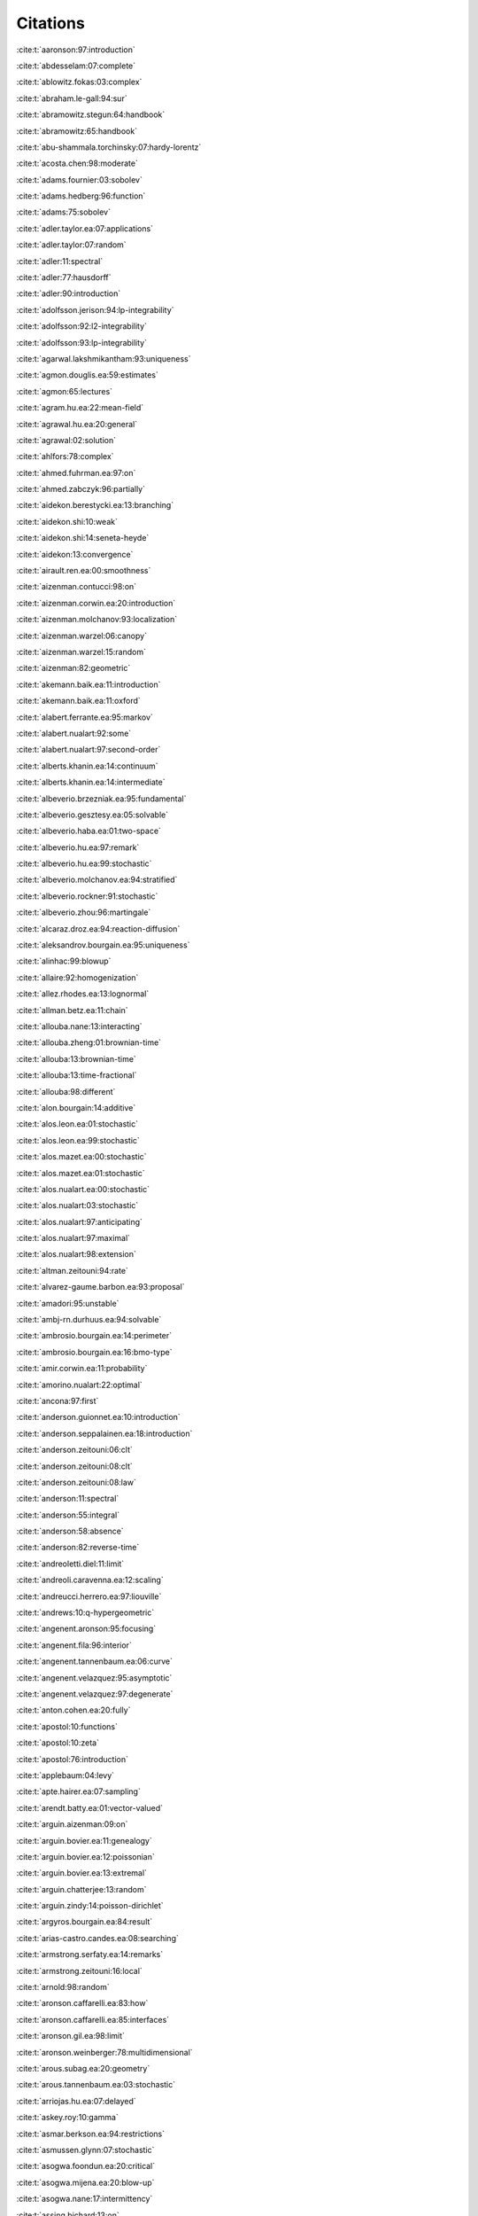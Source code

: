 Citations
=========

:cite:t:`aaronson:97:introduction`

:cite:t:`abdesselam:07:complete`

:cite:t:`ablowitz.fokas:03:complex`

:cite:t:`abraham.le-gall:94:sur`

:cite:t:`abramowitz.stegun:64:handbook`

:cite:t:`abramowitz:65:handbook`

:cite:t:`abu-shammala.torchinsky:07:hardy-lorentz`

:cite:t:`acosta.chen:98:moderate`

:cite:t:`adams.fournier:03:sobolev`

:cite:t:`adams.hedberg:96:function`

:cite:t:`adams:75:sobolev`

:cite:t:`adler.taylor.ea:07:applications`

:cite:t:`adler.taylor:07:random`

:cite:t:`adler:11:spectral`

:cite:t:`adler:77:hausdorff`

:cite:t:`adler:90:introduction`

:cite:t:`adolfsson.jerison:94:lp-integrability`

:cite:t:`adolfsson:92:l2-integrability`

:cite:t:`adolfsson:93:lp-integrability`

:cite:t:`agarwal.lakshmikantham:93:uniqueness`

:cite:t:`agmon.douglis.ea:59:estimates`

:cite:t:`agmon:65:lectures`

:cite:t:`agram.hu.ea:22:mean-field`

:cite:t:`agrawal.hu.ea:20:general`

:cite:t:`agrawal:02:solution`

:cite:t:`ahlfors:78:complex`

:cite:t:`ahmed.fuhrman.ea:97:on`

:cite:t:`ahmed.zabczyk:96:partially`

:cite:t:`aidekon.berestycki.ea:13:branching`

:cite:t:`aidekon.shi:10:weak`

:cite:t:`aidekon.shi:14:seneta-heyde`

:cite:t:`aidekon:13:convergence`

:cite:t:`airault.ren.ea:00:smoothness`

:cite:t:`aizenman.contucci:98:on`

:cite:t:`aizenman.corwin.ea:20:introduction`

:cite:t:`aizenman.molchanov:93:localization`

:cite:t:`aizenman.warzel:06:canopy`

:cite:t:`aizenman.warzel:15:random`

:cite:t:`aizenman:82:geometric`

:cite:t:`akemann.baik.ea:11:introduction`

:cite:t:`akemann.baik.ea:11:oxford`

:cite:t:`alabert.ferrante.ea:95:markov`

:cite:t:`alabert.nualart:92:some`

:cite:t:`alabert.nualart:97:second-order`

:cite:t:`alberts.khanin.ea:14:continuum`

:cite:t:`alberts.khanin.ea:14:intermediate`

:cite:t:`albeverio.brzezniak.ea:95:fundamental`

:cite:t:`albeverio.gesztesy.ea:05:solvable`

:cite:t:`albeverio.haba.ea:01:two-space`

:cite:t:`albeverio.hu.ea:97:remark`

:cite:t:`albeverio.hu.ea:99:stochastic`

:cite:t:`albeverio.molchanov.ea:94:stratified`

:cite:t:`albeverio.rockner:91:stochastic`

:cite:t:`albeverio.zhou:96:martingale`

:cite:t:`alcaraz.droz.ea:94:reaction-diffusion`

:cite:t:`aleksandrov.bourgain.ea:95:uniqueness`

:cite:t:`alinhac:99:blowup`

:cite:t:`allaire:92:homogenization`

:cite:t:`allez.rhodes.ea:13:lognormal`

:cite:t:`allman.betz.ea:11:chain`

:cite:t:`allouba.nane:13:interacting`

:cite:t:`allouba.zheng:01:brownian-time`

:cite:t:`allouba:13:brownian-time`

:cite:t:`allouba:13:time-fractional`

:cite:t:`allouba:98:different`

:cite:t:`alon.bourgain:14:additive`

:cite:t:`alos.leon.ea:01:stochastic`

:cite:t:`alos.leon.ea:99:stochastic`

:cite:t:`alos.mazet.ea:00:stochastic`

:cite:t:`alos.mazet.ea:01:stochastic`

:cite:t:`alos.nualart.ea:00:stochastic`

:cite:t:`alos.nualart:03:stochastic`

:cite:t:`alos.nualart:97:anticipating`

:cite:t:`alos.nualart:97:maximal`

:cite:t:`alos.nualart:98:extension`

:cite:t:`altman.zeitouni:94:rate`

:cite:t:`alvarez-gaume.barbon.ea:93:proposal`

:cite:t:`amadori:95:unstable`

:cite:t:`ambj-rn.durhuus.ea:94:solvable`

:cite:t:`ambrosio.bourgain.ea:14:perimeter`

:cite:t:`ambrosio.bourgain.ea:16:bmo-type`

:cite:t:`amir.corwin.ea:11:probability`

:cite:t:`amorino.nualart:22:optimal`

:cite:t:`ancona:97:first`

:cite:t:`anderson.guionnet.ea:10:introduction`

:cite:t:`anderson.seppalainen.ea:18:introduction`

:cite:t:`anderson.zeitouni:06:clt`

:cite:t:`anderson.zeitouni:08:clt`

:cite:t:`anderson.zeitouni:08:law`

:cite:t:`anderson:11:spectral`

:cite:t:`anderson:55:integral`

:cite:t:`anderson:58:absence`

:cite:t:`anderson:82:reverse-time`

:cite:t:`andreoletti.diel:11:limit`

:cite:t:`andreoli.caravenna.ea:12:scaling`

:cite:t:`andreucci.herrero.ea:97:liouville`

:cite:t:`andrews:10:q-hypergeometric`

:cite:t:`angenent.aronson:95:focusing`

:cite:t:`angenent.fila:96:interior`

:cite:t:`angenent.tannenbaum.ea:06:curve`

:cite:t:`angenent.velazquez:95:asymptotic`

:cite:t:`angenent.velazquez:97:degenerate`

:cite:t:`anton.cohen.ea:20:fully`

:cite:t:`apostol:10:functions`

:cite:t:`apostol:10:zeta`

:cite:t:`apostol:76:introduction`

:cite:t:`applebaum:04:levy`

:cite:t:`apte.hairer.ea:07:sampling`

:cite:t:`arendt.batty.ea:01:vector-valued`

:cite:t:`arguin.aizenman:09:on`

:cite:t:`arguin.bovier.ea:11:genealogy`

:cite:t:`arguin.bovier.ea:12:poissonian`

:cite:t:`arguin.bovier.ea:13:extremal`

:cite:t:`arguin.chatterjee:13:random`

:cite:t:`arguin.zindy:14:poisson-dirichlet`

:cite:t:`argyros.bourgain.ea:84:result`

:cite:t:`arias-castro.candes.ea:08:searching`

:cite:t:`armstrong.serfaty.ea:14:remarks`

:cite:t:`armstrong.zeitouni:16:local`

:cite:t:`arnold:98:random`

:cite:t:`aronson.caffarelli.ea:83:how`

:cite:t:`aronson.caffarelli.ea:85:interfaces`

:cite:t:`aronson.gil.ea:98:limit`

:cite:t:`aronson.weinberger:78:multidimensional`

:cite:t:`arous.subag.ea:20:geometry`

:cite:t:`arous.tannenbaum.ea:03:stochastic`

:cite:t:`arriojas.hu.ea:07:delayed`

:cite:t:`askey.roy:10:gamma`

:cite:t:`asmar.berkson.ea:94:restrictions`

:cite:t:`asmussen.glynn:07:stochastic`

:cite:t:`asogwa.foondun.ea:20:critical`

:cite:t:`asogwa.mijena.ea:20:blow-up`

:cite:t:`asogwa.nane:17:intermittency`

:cite:t:`assing.bichard:13:on`

:cite:t:`assing.flandoli.ea:21:stochastic`

:cite:t:`assing.herman:21:extension`

:cite:t:`assing.hilbert:18:on`

:cite:t:`assing.jacka.ea:14:monotonicity`

:cite:t:`assing.manthey:03:invariant`

:cite:t:`assing.manthey:95:behavior`

:cite:t:`assing.schmidt:98:continuous`

:cite:t:`assing.senf:91:on`

:cite:t:`assing:01:infinite-dimensional`

:cite:t:`assing:02:pregenerator`

:cite:t:`assing:07:limit`

:cite:t:`assing:13:rigorous`

:cite:t:`assing:93:on`

:cite:t:`assing:99:comparison`

:cite:t:`atar.viens.ea:99:robustness`

:cite:t:`atar.zeitouni:97:exponential`

:cite:t:`atar.zeitouni:97:lyapunov`

:cite:t:`atar.zeitouni:98:note`

:cite:t:`athreya.butkovsky.ea:20:strong`

:cite:t:`athreya.joseph.ea:21:small`

:cite:t:`atlagh.weber:00:theoreme`

:cite:t:`augeri.butez.ea:23:clt`

:cite:t:`aurzada.mukherjee.ea:21:persistence`

:cite:t:`ayache.xiao:05:asymptotic`

:cite:t:`azencott:80:grandes`

:cite:t:`azmoodeh.nourdin:19:almost`

:cite:t:`bachmann.cooper.ea:87:relaxation`

:cite:t:`bachmann.cooper.ea:88:correction`

:cite:t:`bacry.muzy:03:log-infinitely`

:cite:t:`baeumer.meerschaert.ea:09:brownian`

:cite:t:`baeumer.meerschaert.ea:09:space-time`

:cite:t:`baeumer.meerschaert:01:stochastic`

:cite:t:`bahouri.chemin.ea:11:fourier`

:cite:t:`baik.barraquand.ea:18:facilitated`

:cite:t:`baik.barraquand.ea:18:pfaffian`

:cite:t:`baik.deift.ea:99:on`

:cite:t:`bain.crisan:09:fundamentals`

:cite:t:`baiod.kessler.ea:88:dynamical`

:cite:t:`bakhtin.mueller:10:solutions`

:cite:t:`bakry.cohen.ea:17:preface`

:cite:t:`bal.garnier.ea:12:corrector`

:cite:t:`bal.gu.ea:18:radiative`

:cite:t:`bal.gu:15:limiting`

:cite:t:`bal:10:homogenization`

:cite:t:`bal:11:convergence`

:cite:t:`balan.chen.ea:22:exact`

:cite:t:`balan.chen.ea:22:parabolic`

:cite:t:`balan.chen:18:parabolic`

:cite:t:`balan.conus:14:note`

:cite:t:`balan.conus:16:intermittency`

:cite:t:`balan.dumitrescu.ea:10:asymptotically`

:cite:t:`balan.ivanoff:02:markov`

:cite:t:`balan.jakubowski.ea:16:functional`

:cite:t:`balan.jankovic:19:asymptotic`

:cite:t:`balan.jolis.ea:15:spdes`

:cite:t:`balan.jolis.ea:16:spdes`

:cite:t:`balan.jolis.ea:17:intermittency`

:cite:t:`balan.kim:08:stochastic`

:cite:t:`balan.kulik:09:weak`

:cite:t:`balan.louhichi:09:convergence`

:cite:t:`balan.louhichi:10:explicit`

:cite:t:`balan.louhichi:11:cluster-limit`

:cite:t:`balan.ndongo:16:intermittency`

:cite:t:`balan.ndongo:17:malliavin`

:cite:t:`balan.nualart.ea:22:hyperbolic`

:cite:t:`balan.quer-sardanyons.ea:19:existence`

:cite:t:`balan.quer-sardanyons.ea:19:holder`

:cite:t:`balan.saidani:20:stable`

:cite:t:`balan.saidani:20:weak`

:cite:t:`balan.schiopu-kratina:05:asymptotic`

:cite:t:`balan.song:17:hyperbolic`

:cite:t:`balan.song:19:second`

:cite:t:`balan.stoica:07:note`

:cite:t:`balan.tudor:08:stochastic`

:cite:t:`balan.tudor:09:erratum`

:cite:t:`balan.tudor:10:stochastic`

:cite:t:`balan.tudor:10:stochastic*1`

:cite:t:`balan.yuan:22:spatial`

:cite:t:`balan.zamfirescu:06:strong`

:cite:t:`balan:01:set-markov`

:cite:t:`balan:01:strong`

:cite:t:`balan:02:set-indexed`

:cite:t:`balan:04:q-markov`

:cite:t:`balan:05:strong`

:cite:t:`balan:07:markov`

:cite:t:`balan:09:note`

:cite:t:`balan:09:stochastic`

:cite:t:`balan:11:lp-theory`

:cite:t:`balan:12:linear`

:cite:t:`balan:12:some`

:cite:t:`balan:12:stochastic`

:cite:t:`balan:13:recent`

:cite:t:`balan:14:regular`

:cite:t:`balan:14:spdes`

:cite:t:`balan:15:integration`

:cite:t:`balazs.busani.ea:20:non-existence`

:cite:t:`balazs.busani.ea:21:local`

:cite:t:`balazs.cator.ea:06:cube`

:cite:t:`balazs.komjathy.ea:12:fluctuation`

:cite:t:`balazs.komjathy.ea:12:microscopic`

:cite:t:`balazs.quastel.ea:11:fluctuation`

:cite:t:`balazs.rassoul-agha.ea:06:random`

:cite:t:`balazs.rassoul-agha.ea:07:existence`

:cite:t:`balazs.rassoul-agha.ea:19:large`

:cite:t:`balazs.seppalainen:07:exact`

:cite:t:`balazs.seppalainen:09:fluctuation`

:cite:t:`balazs.seppalainen:10:order`

:cite:t:`baldi.roynette:92:some`

:cite:t:`baldi.sanz-sole:93:modulus`

:cite:t:`baldi.sanz:91:remarque`

:cite:t:`bally.caramellino:11:riesz`

:cite:t:`bally.millet.ea:95:approximation`

:cite:t:`bally.pardoux:98:malliavin`

:cite:t:`bandle.brunner:98:blowup`

:cite:t:`bandyopadhyay.zeitouni:06:random`

:cite:t:`banuelos.mijena.ea:14:two-term`

:cite:t:`barabasi.stanley:95:fractal`

:cite:t:`baras.cohen:87:complete`

:cite:t:`baras.goldstein:84:heat`

:cite:t:`bardina.bascompte.ea:13:analysis`

:cite:t:`bardina.jolis.ea:10:weak`

:cite:t:`bardina.marquez-carreras.ea:04:higher`

:cite:t:`bardina.marquez-carreras.ea:04:p-spin`

:cite:t:`bardina.marquez.ea:20:weak`

:cite:t:`bardina.nourdin.ea:10:weak`

:cite:t:`bardina.rovira.ea:02:asymptotic`

:cite:t:`bardina.rovira.ea:03:onsager`

:cite:t:`bardina.rovira.ea:03:onsager-machlup`

:cite:t:`bardina.rovira.ea:10:weak`

:cite:t:`barenblatt:96:scaling`

:cite:t:`barlow.bass:99:random`

:cite:t:`barlow.nualart:98:lectures`

:cite:t:`barlow.yor:82:semimartingale`

:cite:t:`barlow:04:random`

:cite:t:`barlow:91:random`

:cite:t:`barral.jin.ea:13:gaussian`

:cite:t:`barral.kupiainen.ea:14:critical`

:cite:t:`barral.mandelbrot:02:multifractal`

:cite:t:`barral.rhodes.ea:12:limiting`

:cite:t:`barral:99:moments`

:cite:t:`barraquand.borodin.ea:18:stochastic`

:cite:t:`barraquand.borodin.ea:20:half-space`

:cite:t:`barraquand.corwin.ea:21:fluctuations`

:cite:t:`barraquand.corwin:16:q-hahn`

:cite:t:`barraquand.corwin:17:random-walk`

:cite:t:`barraquand.corwin:22:correction`

:cite:t:`barski.jakubowski.ea:11:on`

:cite:t:`barski.zabczyk:10:completeness`

:cite:t:`barski.zabczyk:12:forward`

:cite:t:`barski.zabczyk:12:heath-jarrow-morton-musiela`

:cite:t:`barski.zabczyk:20:mathematics`

:cite:t:`barski.zabczyk:20:mathematics*1`

:cite:t:`barski.zabczyk:20:on`

:cite:t:`barski.zabczyk:21:note`

:cite:t:`barski.zabczyk:21:note*1`

:cite:t:`barthe.cordero-erausquin:04:inverse`

:cite:t:`barthe.huet:09:on`

:cite:t:`barthe:98:on`

:cite:t:`barton.etheridge.ea:10:new`

:cite:t:`basak.cook.ea:18:circular`

:cite:t:`basak.paquette.ea:19:regularization`

:cite:t:`basak.paquette.ea:20:spectrum`

:cite:t:`basak.vogel.ea:23:localization`

:cite:t:`basak.zeitouni:20:outliers`

:cite:t:`basor.bottcher.ea:22:remembrances`

:cite:t:`basor.tracy.ea:92:asymptotics`

:cite:t:`basor.tracy.ea:92:errata`

:cite:t:`basor.tracy:91:fisher-hartwig`

:cite:t:`basor.tracy:92:asymptotics`

:cite:t:`basor.tracy:93:variance`

:cite:t:`bass.burdzy.ea:10:stationary`

:cite:t:`bass.burdzy.ea:94:intersection`

:cite:t:`bass.chen.ea:05:large`

:cite:t:`bass.chen.ea:06:moderate`

:cite:t:`bass.chen.ea:09:large`

:cite:t:`bass.chen.ea:09:moderate`

:cite:t:`bass.chen:01:stochastic`

:cite:t:`bass.chen:04:self-intersection`

:cite:t:`bass.khoshnevisan:92:local`

:cite:t:`bass.khoshnevisan:92:stochastic`

:cite:t:`bass.khoshnevisan:93:intersection`

:cite:t:`bass.khoshnevisan:93:rates`

:cite:t:`bass.khoshnevisan:93:strong`

:cite:t:`bass.khoshnevisan:95:laws`

:cite:t:`bass:88:probability`

:cite:t:`bass:95:probabilistic`

:cite:t:`bass:98:diffusions`

:cite:t:`basu.dembo.ea:20:exponential`

:cite:t:`bates.chatterjee:20:endpoint`

:cite:t:`baudoin.chen:22:dirichlet`

:cite:t:`baudoin.feng.ea:20:density`

:cite:t:`baudoin.hairer.ea:08:ornstein-uhlenbeck`

:cite:t:`baudoin.hairer:07:version`

:cite:t:`baudoin.nualart.ea:16:on`

:cite:t:`baudoin.nualart:03:equivalence`

:cite:t:`baudoin.nualart:05:corrigendum`

:cite:t:`baudoin.nualart:06:notes`

:cite:t:`baudoin.ouyang.ea:14:upper`

:cite:t:`baudoin.ouyang.ea:15:varadhan`

:cite:t:`baudoin.ouyang.ea:16:smoothing`

:cite:t:`baudoin.ouyang.ea:22:parabolic`

:cite:t:`baudoin.ouyang.ea:23:parabolic`

:cite:t:`baudoin.ouyang:11:small-time`

:cite:t:`baudoin.ouyang:13:gradient`

:cite:t:`baudoin.ouyang:15:on`

:cite:t:`bauerschmidt.brydges.ea:14:scaling`

:cite:t:`bauerschmidt.brydges.ea:15:critical`

:cite:t:`bauerschmidt.brydges.ea:15:logarithmic`

:cite:t:`bauerschmidt.brydges.ea:15:renormalisation`

:cite:t:`bauerschmidt.brydges.ea:19:introduction`

:cite:t:`bauerschmidt.duminil-copin.ea:12:lectures`

:cite:t:`bauerschmidt.slade.ea:17:finite-order`

:cite:t:`bauerschmidt:13:simple`

:cite:t:`bauinov.simeonov:92:integral`

:cite:t:`baxter.brosamler:76:energy`

:cite:t:`baxter.jain.ea:93:large`

:cite:t:`baxter:82:exactly`

:cite:t:`bebernes.bricher:92:final`

:cite:t:`bebernes.eberly:89:mathematical`

:cite:t:`beck:09:inevitable`

:cite:t:`becker-kern.meerschaert.ea:04:limit`

:cite:t:`beckner:75:inequalities`

:cite:t:`beenakker:11:classical`

:cite:t:`beffara.duminil-copin.ea:15:on`

:cite:t:`beffara:12:schramm-loewner`

:cite:t:`beijeren.kutner.ea:85:excess`

:cite:t:`beliaev.duplantier.ea:17:integral`

:cite:t:`beliaev.jarvenpaa.ea:09:packing`

:cite:t:`beliaev.smirnov:02:on`

:cite:t:`beliaev.smirnov:05:harmonic`

:cite:t:`beliaev.smirnov:05:on`

:cite:t:`beliaev.smirnov:09:harmonic`

:cite:t:`beliaev.smirnov:10:random`

:cite:t:`belius.rosen.ea:19:barrier`

:cite:t:`belius.rosen.ea:20:correction`

:cite:t:`belius.rosen.ea:20:tightness`

:cite:t:`bell.nualart:17:noncentral`

:cite:t:`bellman:61:brief`

:cite:t:`bellucci.trifonov:05:semiclassically`

:cite:t:`ben-ari:09:large`

:cite:t:`ben-arous.corwin:11:current`

:cite:t:`ben-arous.gruadinaru.ea:94:holder`

:cite:t:`ben-arous.guionnet:11:wigner`

:cite:t:`ben-arous.hu.ea:13:einstein`

:cite:t:`ben-arous.quastel.ea:03:internal`

:cite:t:`ben-arous.tannenbaum.ea:03:crystalline`

:cite:t:`ben-arous.zeitouni:98:large`

:cite:t:`ben-arous.zeitouni:99:increasing`

:cite:t:`benaych-georges.zeitouni:18:eigenvectors`

:cite:t:`benedicks.jones.ea:05:preface`

:cite:t:`benfatto.cassandro.ea:78:some`

:cite:t:`benhenni:98:approximating`

:cite:t:`benjamini.schramm:09:kpz`

:cite:t:`benjamini.yadin.ea:07:maximal`

:cite:t:`benjamini.yadin.ea:12:erratum`

:cite:t:`benjamini.zeitouni:12:tightness`

:cite:t:`bennett.bez.ea:09:heat-flow`

:cite:t:`bennett.carbery.ea:08:brascamp-lieb`

:cite:t:`bennett.carbery.ea:10:finite`

:cite:t:`bennett:98:randomness`

:cite:t:`bercu.nourdin.ea:10:almost`

:cite:t:`berestycki.brunet.ea:22:distance`

:cite:t:`berestycki.doring.ea:14:on`

:cite:t:`berestycki.doring.ea:15:hitting`

:cite:t:`berestycki.schramm.ea:11:mixing`

:cite:t:`beretta.bertsch.ea:95:nonnegative`

:cite:t:`berezin.mytnik:14:asymptotic`

:cite:t:`berg.dalang.ea:18:foreword`

:cite:t:`bergelson.boshernitzan.ea:94:some`

:cite:t:`berger.caravenna.ea:14:critical`

:cite:t:`berger.lacoin:11:effect`

:cite:t:`berger.mizel:80:volterra`

:cite:t:`berger.toninelli:10:on`

:cite:t:`berger.zeitouni:08:quenched`

:cite:t:`bergh.lofstrom:76:interpolation`

:cite:t:`berkes.chen.ea:01:central`

:cite:t:`berkes.horvath.ea:98:logarithmic`

:cite:t:`berkson.bourgain.ea:01:canonical`

:cite:t:`berkson.bourgain.ea:91:on`

:cite:t:`berman:85:asymptotic`

:cite:t:`berman:85:asymptotic*1`

:cite:t:`bernard.nualart:90:regularite`

:cite:t:`bernardi.bousquet-melou:11:counting`

:cite:t:`bernardi.duplantier.ea:10:bijection`

:cite:t:`bernis.hulshof.ea:93:very`

:cite:t:`bernoff.bertozzi:95:singularities`

:cite:t:`bernstein:04:sur`

:cite:t:`bernstein:10:sur`

:cite:t:`bernyk.dalang.ea:08:law`

:cite:t:`bernyk.dalang.ea:11:predicting`

:cite:t:`berry.howls:10:integrals`

:cite:t:`berryman.holland:80:stability`

:cite:t:`bertini.cancrini.ea:94:stochastic`

:cite:t:`bertini.cancrini:95:stochastic`

:cite:t:`bertini.cancrini:98:two-dimensional`

:cite:t:`bertini.giacomin:97:stochastic`

:cite:t:`bertini.giacomin:99:on`

:cite:t:`bertini.landim.ea:97:derivation`

:cite:t:`bertoin:96:levy`

:cite:t:`bertola:11:two-matrix`

:cite:t:`bertozzi:96:symmetric`

:cite:t:`bertsch.bisegna:97:blow-up`

:cite:t:`bertsch.dal-passo.ea:94:parameter`

:cite:t:`besalu.kohatsu-higa.ea:16:gaussian-type`

:cite:t:`besalu.marquez-carreras.ea:21:existence`

:cite:t:`besalu.nualart:11:estimates`

:cite:t:`bethuel.bourgain.ea:01:w1-p`

:cite:t:`beurling:48:on`

:cite:t:`bezdek:16:on`

:cite:t:`bezdek:18:existence`

:cite:t:`bezerra.tindel.ea:08:superdiffusivity`

:cite:t:`bezerra.tindel:07:central`

:cite:t:`biagini.hu.ea:02:stochastic`

:cite:t:`biagini.hu.ea:08:stochastic`

:cite:t:`biagini.hu.ea:12:insider`

:cite:t:`bierme.bonami.ea:12:optimal`

:cite:t:`biggins.kyprianou:04:measure`

:cite:t:`biggins.kyprianou:05:fixed`

:cite:t:`bihari:56:generalization`

:cite:t:`billingsley:95:probability`

:cite:t:`billingsley:99:convergence`

:cite:t:`binder.makarov.ea:03:harmonic`

:cite:t:`bingham.goldie.ea:89:regular`

:cite:t:`binh.tuan.ea:21:holder`

:cite:t:`binotto.nourdin.ea:18:weak`

:cite:t:`birkner.greven.ea:11:collision`

:cite:t:`birkner.sun:10:annealed`

:cite:t:`birkner.sun:11:disorder`

:cite:t:`birkner:04:condition`

:cite:t:`birman.skvorcov:62:on`

:cite:t:`biskup.konig:01:long-time`

:cite:t:`biswas.cherayil:95:dynamics`

:cite:t:`bjork:69:table`

:cite:t:`bleher.bourgain:96:distribution`

:cite:t:`bleher.liechty:14:random`

:cite:t:`blomer.bourgain.ea:17:small`

:cite:t:`blomker.cannizzaro.ea:20:random`

:cite:t:`blomker.hairer.ea:05:modulation`

:cite:t:`blomker.hairer.ea:07:multiscale`

:cite:t:`blomker.hairer.ea:10:some`

:cite:t:`blomker.hairer:04:multiscale`

:cite:t:`blomker.hairer:05:amplitude`

:cite:t:`blumenthal.getoor:60:some`

:cite:t:`blumenthal.getoor:68:markov`

:cite:t:`blunck.weis:01:operator`

:cite:t:`bo.zhang:09:large`

:cite:t:`bobkov.gotze.ea:10:on`

:cite:t:`bobkov.gotze:99:exponential`

:cite:t:`bobkov.houdre:00:weak`

:cite:t:`bobkov.madiman:11:concentration`

:cite:t:`bobrovsky.zakai.ea:88:error`

:cite:t:`bobrovsky.zeitouni:92:some`

:cite:t:`bock.bornales.ea:15:scaling`

:cite:t:`bogachev.kosov.ea:15:two`

:cite:t:`bogachev:07:measure`

:cite:t:`bogachev:98:gaussian`

:cite:t:`bohigas.weidenmuller:11:history-an`

:cite:t:`bojdecki..ea:74:some`

:cite:t:`bojdecki.gorostiza.ea:97:time-localization`

:cite:t:`bolanos-guerrero.nualart.ea:21:averaging`

:cite:t:`bolthausen.caravenna.ea:09:quenched`

:cite:t:`bolthausen.deuschel.ea:00:absence`

:cite:t:`bolthausen.deuschel.ea:00:erratum`

:cite:t:`bolthausen.deuschel.ea:01:entropic`

:cite:t:`bolthausen.deuschel.ea:11:recursions`

:cite:t:`bolthausen.deuschel.ea:95:entropic`

:cite:t:`bolthausen.ioffe:97:harmonic`

:cite:t:`bolthausen.sznitman.ea:03:cut`

:cite:t:`bolthausen.sznitman:98:on`

:cite:t:`bolthausen.zeitouni:07:multiscale`

:cite:t:`bolthausen:89:note`

:cite:t:`bolthausen:90:on`

:cite:t:`bolthausen:93:on`

:cite:t:`bombieri.bourgain.ea:09:roots`

:cite:t:`bombieri.bourgain:04:remark`

:cite:t:`bombieri.bourgain:09:on`

:cite:t:`bombieri.bourgain:15:problem`

:cite:t:`bona.saut:93:dispersive`

:cite:t:`bonaccorsi.fantozzi:04:large`

:cite:t:`bonder.groisman.ea:09:continuity`

:cite:t:`bonder:74:time-space`

:cite:t:`bonet.nualart:77:interpolation`

:cite:t:`borecki.caravenna:10:localization`

:cite:t:`borell:00:diffusion`

:cite:t:`borell:75:brunn-minkowski`

:cite:t:`borkar.chari.ea:88:stochastic`

:cite:t:`bornales.oliveira.ea:13:self-repelling`

:cite:t:`borodin.bufetov.ea:16:directed`

:cite:t:`borodin.corwin.ea:13:log-gamma`

:cite:t:`borodin.corwin.ea:14:free`

:cite:t:`borodin.corwin.ea:14:from`

:cite:t:`borodin.corwin.ea:15:classical`

:cite:t:`borodin.corwin.ea:15:height`

:cite:t:`borodin.corwin.ea:15:multiplicative`

:cite:t:`borodin.corwin.ea:15:spectral`

:cite:t:`borodin.corwin.ea:15:spectral*1`

:cite:t:`borodin.corwin.ea:16:observables`

:cite:t:`borodin.corwin.ea:16:stochastic`

:cite:t:`borodin.corwin.ea:17:stochastic`

:cite:t:`borodin.corwin.ea:18:anisotropic`

:cite:t:`borodin.corwin.ea:19:correction`

:cite:t:`borodin.corwin.ea:21:correction`

:cite:t:`borodin.corwin:14:macdonald`

:cite:t:`borodin.corwin:14:macdonald*1`

:cite:t:`borodin.corwin:14:moments`

:cite:t:`borodin.corwin:15:discrete`

:cite:t:`borodin.corwin:20:dynamic`

:cite:t:`borodin.deift:02:fredholm`

:cite:t:`borodin.ferrari:08:large`

:cite:t:`borodin.gorin:16:lectures`

:cite:t:`borodin.gorin:16:moments`

:cite:t:`borodin.okounkov.ea:00:asymptotics`

:cite:t:`borodin.salminen:02:handbook`

:cite:t:`borodin:11:determinantal`

:cite:t:`bothner:17:transition`

:cite:t:`bothner:21:on`

:cite:t:`bou-rabee.hairer:13:nonasymptotic`

:cite:t:`bouchaud.georges:90:anomalous`

:cite:t:`bouchaud.potters:11:financial`

:cite:t:`boucheron.lugosi.ea:13:concentration`

:cite:t:`boue.dupuis:98:variational`

:cite:t:`boufoussi.hajji:18:transportation`

:cite:t:`bouleau.hirsch:86:proprietes`

:cite:t:`bouleau.hirsch:91:dirichlet`

:cite:t:`bourgain.bourgain-chang:15:note`

:cite:t:`bourgain.brezis.ea:00:lifting`

:cite:t:`bourgain.brezis.ea:00:on`

:cite:t:`bourgain.brezis.ea:01:another`

:cite:t:`bourgain.brezis.ea:02:limiting`

:cite:t:`bourgain.brezis.ea:04:h12`

:cite:t:`bourgain.brezis.ea:05:lifting`

:cite:t:`bourgain.brezis.ea:05:new`

:cite:t:`bourgain.brezis.ea:15:new`

:cite:t:`bourgain.brezis:02:sur`

:cite:t:`bourgain.brezis:03:on`

:cite:t:`bourgain.brezis:04:new`

:cite:t:`bourgain.brezis:07:new`

:cite:t:`bourgain.bulut:12:gibbs`

:cite:t:`bourgain.bulut:14:almost`

:cite:t:`bourgain.bulut:14:almost*1`

:cite:t:`bourgain.bulut:14:invariant`

:cite:t:`bourgain.burq.ea:13:control`

:cite:t:`bourgain.casazza.ea:85:banach`

:cite:t:`bourgain.chang:03:on`

:cite:t:`bourgain.chang:04:on`

:cite:t:`bourgain.chang:04:sum-product`

:cite:t:`bourgain.chang:06:exponential`

:cite:t:`bourgain.chang:06:gauss`

:cite:t:`bourgain.chang:07:on`

:cite:t:`bourgain.chang:09:sum-product`

:cite:t:`bourgain.chang:10:on`

:cite:t:`bourgain.chang:17:nonlinear`

:cite:t:`bourgain.chang:18:on`

:cite:t:`bourgain.clozel.ea:10:principe`

:cite:t:`bourgain.cochrane.ea:09:decimations`

:cite:t:`bourgain.cochrane.ea:11:on`

:cite:t:`bourgain.colliander:96:on`

:cite:t:`bourgain.davis:86:martingale`

:cite:t:`bourgain.delbaen:78:quotient`

:cite:t:`bourgain.delbaen:80:class`

:cite:t:`bourgain.demeter.ea:16:proof`

:cite:t:`bourgain.demeter.ea:17:sharp`

:cite:t:`bourgain.demeter.ea:20:decouplings`

:cite:t:`bourgain.demeter:13:improved`

:cite:t:`bourgain.demeter:15:new`

:cite:t:`bourgain.demeter:15:proof`

:cite:t:`bourgain.demeter:16:decouplings`

:cite:t:`bourgain.demeter:16:mean`

:cite:t:`bourgain.demeter:17:decouplings`

:cite:t:`bourgain.demeter:17:study`

:cite:t:`bourgain.demeter:20:three`

:cite:t:`bourgain.diestel:84:limited`

:cite:t:`bourgain.dilworth.ea:11:breaking`

:cite:t:`bourgain.dilworth.ea:11:explicit`

:cite:t:`bourgain.dirksen.ea:15:toward`

:cite:t:`bourgain.dirksen.ea:15:toward*1`

:cite:t:`bourgain.dvir.ea:16:affine`

:cite:t:`bourgain.dyatlov:17:fourier`

:cite:t:`bourgain.dyatlov:18:spectral`

:cite:t:`bourgain.figiel.ea:86:on`

:cite:t:`bourgain.ford.ea:10:on`

:cite:t:`bourgain.fremlin.ea:78:pointwise`

:cite:t:`bourgain.fuchs:11:proof`

:cite:t:`bourgain.fuchs:12:on`

:cite:t:`bourgain.furman.ea:07:invariant`

:cite:t:`bourgain.furman.ea:11:stationary`

:cite:t:`bourgain.gamburd.ea:06:sieving`

:cite:t:`bourgain.gamburd.ea:10:affine`

:cite:t:`bourgain.gamburd.ea:11:generalization`

:cite:t:`bourgain.gamburd.ea:16:markoff`

:cite:t:`bourgain.gamburd:06:new`

:cite:t:`bourgain.gamburd:08:expansion`

:cite:t:`bourgain.gamburd:08:on`

:cite:t:`bourgain.gamburd:08:random`

:cite:t:`bourgain.gamburd:08:uniform`

:cite:t:`bourgain.gamburd:09:expansion`

:cite:t:`bourgain.gamburd:10:spectral`

:cite:t:`bourgain.gamburd:12:spectral`

:cite:t:`bourgain.garaev.ea:12:on`

:cite:t:`bourgain.garaev.ea:13:on`

:cite:t:`bourgain.garaev.ea:14:multiplicative`

:cite:t:`bourgain.garaev:09:on`

:cite:t:`bourgain.garaev:14:kloosterman`

:cite:t:`bourgain.glibichuk.ea:06:estimates`

:cite:t:`bourgain.glibichuk:11:exponential`

:cite:t:`bourgain.goldstein.ea:01:anderson`

:cite:t:`bourgain.goldstein.ea:02:anderson`

:cite:t:`bourgain.goldstein:00:on`

:cite:t:`bourgain.golse.ea:98:on`

:cite:t:`bourgain.gromov:89:estimates`

:cite:t:`bourgain.grunbaum.ea:14:quantum`

:cite:t:`bourgain.guth:11:bounds`

:cite:t:`bourgain.guth:11:bounds*1`

:cite:t:`bourgain.jitomirskaya:00:anderson`

:cite:t:`bourgain.jitomirskaya:02:absolutely`

:cite:t:`bourgain.jitomirskaya:02:continuity`

:cite:t:`bourgain.kachkovskiy:19:anderson`

:cite:t:`bourgain.kahane:10:sur`

:cite:t:`bourgain.kahn.ea:92:influence`

:cite:t:`bourgain.kalai:97:influences`

:cite:t:`bourgain.kalai:99:threshold`

:cite:t:`bourgain.kaloshin:05:on`

:cite:t:`bourgain.kalton.ea:89:geometry`

:cite:t:`bourgain.katz.ea:04:sum-product`

:cite:t:`bourgain.kenig:05:on`

:cite:t:`bourgain.klartag.ea:03:reduction`

:cite:t:`bourgain.klartag.ea:04:symmetrization`

:cite:t:`bourgain.klein:13:bounds`

:cite:t:`bourgain.kontorovich.ea:10:sector`

:cite:t:`bourgain.kontorovich:10:erratum`

:cite:t:`bourgain.kontorovich:10:on`

:cite:t:`bourgain.kontorovich:10:on*1`

:cite:t:`bourgain.kontorovich:11:on`

:cite:t:`bourgain.kontorovich:14:on`

:cite:t:`bourgain.kontorovich:14:on*1`

:cite:t:`bourgain.kontorovich:15:affine`

:cite:t:`bourgain.kontorovich:17:beyond`

:cite:t:`bourgain.kontorovich:18:beyond`

:cite:t:`bourgain.kontorovich:19:beyond`

:cite:t:`bourgain.konyagin.ea:08:product`

:cite:t:`bourgain.konyagin.ea:09:corrigenda`

:cite:t:`bourgain.konyagin.ea:09:on`

:cite:t:`bourgain.konyagin.ea:12:distribution`

:cite:t:`bourgain.konyagin.ea:15:character`

:cite:t:`bourgain.konyagin:03:estimates`

:cite:t:`bourgain.korobkov.ea:13:on`

:cite:t:`bourgain.korobkov.ea:15:on`

:cite:t:`bourgain.kostyukovsky.ea:00:remark`

:cite:t:`bourgain.kozma:07:one`

:cite:t:`bourgain.lewko:17:sidonicity`

:cite:t:`bourgain.li:14:on`

:cite:t:`bourgain.li:15:strong`

:cite:t:`bourgain.li:15:strong*1`

:cite:t:`bourgain.li:19:galilean`

:cite:t:`bourgain.li:21:strong`

:cite:t:`bourgain.lindenstrauss.ea:09:some`

:cite:t:`bourgain.lindenstrauss.ea:86:sur`

:cite:t:`bourgain.lindenstrauss.ea:88:minkowski`

:cite:t:`bourgain.lindenstrauss.ea:89:approximation`

:cite:t:`bourgain.lindenstrauss.ea:89:estimates`

:cite:t:`bourgain.lindenstrauss:03:entropy`

:cite:t:`bourgain.lindenstrauss:88:distribution`

:cite:t:`bourgain.lindenstrauss:88:nouveaux`

:cite:t:`bourgain.lindenstrauss:88:projection`

:cite:t:`bourgain.lindenstrauss:89:almost`

:cite:t:`bourgain.lindenstrauss:91:on`

:cite:t:`bourgain.lindenstrauss:93:approximating`

:cite:t:`bourgain.meyer.ea:88:on`

:cite:t:`bourgain.milman.ea:86:on`

:cite:t:`bourgain.milman:85:dichotomie`

:cite:t:`bourgain.milman:85:sections`

:cite:t:`bourgain.milman:86:distances`

:cite:t:`bourgain.milman:87:new`

:cite:t:`bourgain.mirek.ea:18:on`

:cite:t:`bourgain.mirek.ea:19:dimension-free`

:cite:t:`bourgain.mirek.ea:20:on`

:cite:t:`bourgain.mirek.ea:21:on`

:cite:t:`bourgain.nguyen:06:new`

:cite:t:`bourgain.pajor.ea:89:on`

:cite:t:`bourgain.pavlovic:08:ill-posedness`

:cite:t:`bourgain.pisier:83:construction`

:cite:t:`bourgain.reinov:85:on`

:cite:t:`bourgain.rosenthal.ea:81:ordinal`

:cite:t:`bourgain.rosenthal:80:geometrical`

:cite:t:`bourgain.rosenthal:80:martingales`

:cite:t:`bourgain.rosenthal:83:applications`

:cite:t:`bourgain.rudnick.ea:17:spatial`

:cite:t:`bourgain.rudnick:09:restriction`

:cite:t:`bourgain.rudnick:11:on`

:cite:t:`bourgain.rudnick:11:on*1`

:cite:t:`bourgain.rudnick:12:restriction`

:cite:t:`bourgain.rudnick:15:nodal`

:cite:t:`bourgain.sarnak.ea:13:disjointness`

:cite:t:`bourgain.sarnak.ea:16:local`

:cite:t:`bourgain.sato:86:direct`

:cite:t:`bourgain.schlag:00:anderson`

:cite:t:`bourgain.shao.ea:15:on`

:cite:t:`bourgain.shparlinski:08:distribution`

:cite:t:`bourgain.szarek:88:banach-mazur`

:cite:t:`bourgain.talagrand:80:compacite`

:cite:t:`bourgain.talagrand:81:dans`

:cite:t:`bourgain.tzafriri:87:complements`

:cite:t:`bourgain.tzafriri:87:invertibility`

:cite:t:`bourgain.tzafriri:89:restricted`

:cite:t:`bourgain.tzafriri:90:embedding`

:cite:t:`bourgain.tzafriri:91:on`

:cite:t:`bourgain.varju:12:expansion`

:cite:t:`bourgain.voiculescu:16:essential`

:cite:t:`bourgain.vu.ea:10:on`

:cite:t:`bourgain.wang:04:anderson`

:cite:t:`bourgain.wang:07:diffusion`

:cite:t:`bourgain.wang:08:quasi-periodic`

:cite:t:`bourgain.wang:97:construction`

:cite:t:`bourgain.watt:18:decoupling`

:cite:t:`bourgain.wolff:90:remark`

:cite:t:`bourgain.yehudayoff:12:monotone`

:cite:t:`bourgain.yehudayoff:13:expansion`

:cite:t:`bourgain.zhang:99:on`

:cite:t:`bourgain:00:harmonic`

:cite:t:`bourgain:00:holder`

:cite:t:`bourgain:00:invariant`

:cite:t:`bourgain:00:on`

:cite:t:`bourgain:00:on*1`

:cite:t:`bourgain:00:positive`

:cite:t:`bourgain:00:problems`

:cite:t:`bourgain:01:p-sets`

:cite:t:`bourgain:02:estimates`

:cite:t:`bourgain:02:exposants`

:cite:t:`bourgain:02:new`

:cite:t:`bourgain:02:on`

:cite:t:`bourgain:02:on*1`

:cite:t:`bourgain:02:on*2`

:cite:t:`bourgain:02:on*3`

:cite:t:`bourgain:02:on*4`

:cite:t:`bourgain:02:on*5`

:cite:t:`bourgain:03:on`

:cite:t:`bourgain:03:on*1`

:cite:t:`bourgain:03:on*2`

:cite:t:`bourgain:03:random`

:cite:t:`bourgain:04:mordell`

:cite:t:`bourgain:04:new`

:cite:t:`bourgain:04:on`

:cite:t:`bourgain:04:on*1`

:cite:t:`bourgain:04:remark`

:cite:t:`bourgain:04:remarks`

:cite:t:`bourgain:05:anderson-bernoulli`

:cite:t:`bourgain:05:estimates`

:cite:t:`bourgain:05:estimation`

:cite:t:`bourgain:05:exponential`

:cite:t:`bourgain:05:greens`

:cite:t:`bourgain:05:mordells`

:cite:t:`bourgain:05:more`

:cite:t:`bourgain:05:new`

:cite:t:`bourgain:05:on`

:cite:t:`bourgain:05:positivity`

:cite:t:`bourgain:06:nonlinear`

:cite:t:`bourgain:06:on`

:cite:t:`bourgain:07:anderson`

:cite:t:`bourgain:07:exponential`

:cite:t:`bourgain:07:new`

:cite:t:`bourgain:07:normal`

:cite:t:`bourgain:07:on`

:cite:t:`bourgain:07:on*1`

:cite:t:`bourgain:07:remark`

:cite:t:`bourgain:07:some`

:cite:t:`bourgain:07:sum-product`

:cite:t:`bourgain:08:on`

:cite:t:`bourgain:08:roths`

:cite:t:`bourgain:08:sum-product`

:cite:t:`bourgain:09:approach`

:cite:t:`bourgain:09:expanders`

:cite:t:`bourgain:09:geodesic`

:cite:t:`bourgain:09:multilinear`

:cite:t:`bourgain:09:on`

:cite:t:`bourgain:09:sum-product`

:cite:t:`bourgain:10:discretized`

:cite:t:`bourgain:10:estimates`

:cite:t:`bourgain:10:new`

:cite:t:`bourgain:10:on`

:cite:t:`bourgain:10:sum-product`

:cite:t:`bourgain:12:finitely`

:cite:t:`bourgain:12:integral`

:cite:t:`bourgain:12:modular`

:cite:t:`bourgain:12:moebius`

:cite:t:`bourgain:12:on`

:cite:t:`bourgain:12:partial`

:cite:t:`bourgain:13:around`

:cite:t:`bourgain:13:corrigendum`

:cite:t:`bourgain:13:lower`

:cite:t:`bourgain:13:mobius-walsh`

:cite:t:`bourgain:13:moment`

:cite:t:`bourgain:13:on`

:cite:t:`bourgain:13:on*1`

:cite:t:`bourgain:13:on*2`

:cite:t:`bourgain:13:on*3`

:cite:t:`bourgain:13:prescribing`

:cite:t:`bourgain:14:application`

:cite:t:`bourgain:14:improved`

:cite:t:`bourgain:14:monotone`

:cite:t:`bourgain:14:on`

:cite:t:`bourgain:14:on*1`

:cite:t:`bourgain:14:on*2`

:cite:t:`bourgain:14:on*3`

:cite:t:`bourgain:14:on*4`

:cite:t:`bourgain:14:on*5`

:cite:t:`bourgain:14:some`

:cite:t:`bourgain:15:on`

:cite:t:`bourgain:15:prescribing`

:cite:t:`bourgain:15:remark`

:cite:t:`bourgain:16:note`

:cite:t:`bourgain:16:on`

:cite:t:`bourgain:16:on*1`

:cite:t:`bourgain:16:quantitative`

:cite:t:`bourgain:17:decoupling`

:cite:t:`bourgain:17:decoupling*1`

:cite:t:`bourgain:17:on`

:cite:t:`bourgain:17:on*1`

:cite:t:`bourgain:18:on`

:cite:t:`bourgain:18:on*1`

:cite:t:`bourgain:76:strongly`

:cite:t:`bourgain:77:compact`

:cite:t:`bourgain:77:on`

:cite:t:`bourgain:78:averaging`

:cite:t:`bourgain:78:geometric`

:cite:t:`bourgain:78:note`

:cite:t:`bourgain:78:on`

:cite:t:`bourgain:78:some`

:cite:t:`bourgain:78:stabilization`

:cite:t:`bourgain:79:averaging`

:cite:t:`bourgain:79:decompositions`

:cite:t:`bourgain:79:dunford-pettis`

:cite:t:`bourgain:79:espace`

:cite:t:`bourgain:79:espace*1`

:cite:t:`bourgain:79:note`

:cite:t:`bourgain:79:result`

:cite:t:`bourgain:79:sets`

:cite:t:`bourgain:79:szlenk`

:cite:t:`bourgain:80:borel`

:cite:t:`bourgain:80:characterization`

:cite:t:`bourgain:80:complementation`

:cite:t:`bourgain:80:dentability`

:cite:t:`bourgain:80:dunford-pettis`

:cite:t:`bourgain:80:espaces`

:cite:t:`bourgain:80:f--sections`

:cite:t:`bourgain:80:linfty-c0`

:cite:t:`bourgain:80:nondentable`

:cite:t:`bourgain:80:nouvelle`

:cite:t:`bourgain:80:on`

:cite:t:`bourgain:80:on*1`

:cite:t:`bourgain:80:on*2`

:cite:t:`bourgain:80:proprietes`

:cite:t:`bourgain:80:remarks`

:cite:t:`bourgain:80:result`

:cite:t:`bourgain:80:sous-espaces`

:cite:t:`bourgain:80:sur`

:cite:t:`bourgain:80:walsh`

:cite:t:`bourgain:81:counterexample`

:cite:t:`bourgain:81:new`

:cite:t:`bourgain:81:new*1`

:cite:t:`bourgain:81:noncompleteness`

:cite:t:`bourgain:81:normes`

:cite:t:`bourgain:81:nouvelles`

:cite:t:`bourgain:81:on`

:cite:t:`bourgain:81:on*1`

:cite:t:`bourgain:81:on*2`

:cite:t:`bourgain:81:operateurs`

:cite:t:`bourgain:81:stabilization`

:cite:t:`bourgain:81:sur`

:cite:t:`bourgain:81:unicite`

:cite:t:`bourgain:82:hausdorff-young`

:cite:t:`bourgain:82:nonisomorphism`

:cite:t:`bourgain:82:on`

:cite:t:`bourgain:82:plongement`

:cite:t:`bourgain:82:quelques`

:cite:t:`bourgain:82:remark`

:cite:t:`bourgain:82:translation`

:cite:t:`bourgain:83:embedding`

:cite:t:`bourgain:83:hinfty-`

:cite:t:`bourgain:83:nonisomorphism`

:cite:t:`bourgain:83:on`

:cite:t:`bourgain:83:on*1`

:cite:t:`bourgain:83:operateurs`

:cite:t:`bourgain:83:propriete`

:cite:t:`bourgain:83:proprietes`

:cite:t:`bourgain:83:remarque`

:cite:t:`bourgain:83:some`

:cite:t:`bourgain:83:sur`

:cite:t:`bourgain:83:sur*1`

:cite:t:`bourgain:83:theorem`

:cite:t:`bourgain:84:bilinear`

:cite:t:`bourgain:84:dimension`

:cite:t:`bourgain:84:dunford-pettis`

:cite:t:`bourgain:84:extension`

:cite:t:`bourgain:84:l1`

:cite:t:`bourgain:84:martingale`

:cite:t:`bourgain:84:new`

:cite:t:`bourgain:84:new*1`

:cite:t:`bourgain:84:on`

:cite:t:`bourgain:84:on*1`

:cite:t:`bourgain:84:on*2`

:cite:t:`bourgain:84:propriete`

:cite:t:`bourgain:84:some`

:cite:t:`bourgain:84:sur`

:cite:t:`bourgain:84:sur*1`

:cite:t:`bourgain:84:vector`

:cite:t:`bourgain:85:applications`

:cite:t:`bourgain:85:convex`

:cite:t:`bourgain:85:estimations`

:cite:t:`bourgain:85:on`

:cite:t:`bourgain:85:on*1`

:cite:t:`bourgain:85:on*2`

:cite:t:`bourgain:85:on*3`

:cite:t:`bourgain:85:sidon`

:cite:t:`bourgain:85:some`

:cite:t:`bourgain:85:some*1`

:cite:t:`bourgain:85:subspaces`

:cite:t:`bourgain:86:averages`

:cite:t:`bourgain:86:metrical`

:cite:t:`bourgain:86:on`

:cite:t:`bourgain:86:on*1`

:cite:t:`bourgain:86:on*2`

:cite:t:`bourgain:86:on*3`

:cite:t:`bourgain:86:problem`

:cite:t:`bourgain:86:real`

:cite:t:`bourgain:86:sur`

:cite:t:`bourgain:86:szemeredi`

:cite:t:`bourgain:86:translation`

:cite:t:`bourgain:86:vector-valued`

:cite:t:`bourgain:87:construction`

:cite:t:`bourgain:87:density`

:cite:t:`bourgain:87:geometry`

:cite:t:`bourgain:87:on`

:cite:t:`bourgain:87:on*1`

:cite:t:`bourgain:87:on*2`

:cite:t:`bourgain:87:on*3`

:cite:t:`bourgain:87:remark`

:cite:t:`bourgain:87:remarks`

:cite:t:`bourgain:87:ruzsas`

:cite:t:`bourgain:88:almost`

:cite:t:`bourgain:88:approach`

:cite:t:`bourgain:88:nonlinear`

:cite:t:`bourgain:88:on`

:cite:t:`bourgain:88:on*1`

:cite:t:`bourgain:88:on*2`

:cite:t:`bourgain:88:remark`

:cite:t:`bourgain:88:remarques`

:cite:t:`bourgain:88:temps`

:cite:t:`bourgain:88:vector-valued`

:cite:t:`bourgain:89:almost`

:cite:t:`bourgain:89:bounded`

:cite:t:`bourgain:89:homogeneous`

:cite:t:`bourgain:89:on`

:cite:t:`bourgain:89:on*1`

:cite:t:`bourgain:89:on*2`

:cite:t:`bourgain:89:pointwise`

:cite:t:`bourgain:89:remark`

:cite:t:`bourgain:90:double`

:cite:t:`bourgain:90:on`

:cite:t:`bourgain:90:problems`

:cite:t:`bourgain:90:riesz-raikov`

:cite:t:`bourgain:91:besicovitch`

:cite:t:`bourgain:91:lp-estimates`

:cite:t:`bourgain:91:on`

:cite:t:`bourgain:91:on*1`

:cite:t:`bourgain:91:on*2`

:cite:t:`bourgain:91:remarks`

:cite:t:`bourgain:92:remark`

:cite:t:`bourgain:92:remark*1`

:cite:t:`bourgain:92:some`

:cite:t:`bourgain:93:convergence`

:cite:t:`bourgain:93:eigenfunction`

:cite:t:`bourgain:93:exponential`

:cite:t:`bourgain:93:fourier`

:cite:t:`bourgain:93:fourier*1`

:cite:t:`bourgain:93:on`

:cite:t:`bourgain:93:on*1`

:cite:t:`bourgain:93:on*2`

:cite:t:`bourgain:93:on*3`

:cite:t:`bourgain:94:approximation`

:cite:t:`bourgain:94:construction`

:cite:t:`bourgain:94:harmonic`

:cite:t:`bourgain:94:hausdorff`

:cite:t:`bourgain:94:on`

:cite:t:`bourgain:94:periodic`

:cite:t:`bourgain:95:aspects`

:cite:t:`bourgain:95:construction`

:cite:t:`bourgain:95:estimates`

:cite:t:`bourgain:95:harmonic`

:cite:t:`bourgain:95:on`

:cite:t:`bourgain:95:remarks`

:cite:t:`bourgain:95:some`

:cite:t:`bourgain:95:time`

:cite:t:`bourgain:96:construction`

:cite:t:`bourgain:96:gibbs`

:cite:t:`bourgain:96:invariant`

:cite:t:`bourgain:96:on`

:cite:t:`bourgain:96:spherical`

:cite:t:`bourgain:97:analysis`

:cite:t:`bourgain:97:estimates`

:cite:t:`bourgain:97:gibbs`

:cite:t:`bourgain:97:hamiltonian`

:cite:t:`bourgain:97:invariant`

:cite:t:`bourgain:97:on`

:cite:t:`bourgain:97:on*1`

:cite:t:`bourgain:97:on*2`

:cite:t:`bourgain:97:periodic`

:cite:t:`bourgain:97:quasi-periodic`

:cite:t:`bourgain:98:on`

:cite:t:`bourgain:98:quasi-periodic`

:cite:t:`bourgain:98:refinements`

:cite:t:`bourgain:98:scattering`

:cite:t:`bourgain:99:global`

:cite:t:`bourgain:99:global*1`

:cite:t:`bourgain:99:growth`

:cite:t:`bourgain:99:nonlinear`

:cite:t:`bourgain:99:on`

:cite:t:`bourgain:99:on*1`

:cite:t:`bourgain:99:on*2`

:cite:t:`bourgain:99:periodic`

:cite:t:`bourgain:99:random`

:cite:t:`bourguin.nourdin:20:freeness`

:cite:t:`bouttier:11:enumeration`

:cite:t:`bovier.kurkova:04:derridas`

:cite:t:`bovier:06:statistical`

:cite:t:`braaksma:64:asymptotic`

:cite:t:`bracewell:86:fourier`

:cite:t:`bradley:07:introduction`

:cite:t:`bramson.ding.ea:16:convergence`

:cite:t:`bramson.ding.ea:16:convergence*1`

:cite:t:`bramson.zeitouni.ea:06:shortest`

:cite:t:`bramson.zeitouni:07:tightness`

:cite:t:`bramson.zeitouni:09:tightness`

:cite:t:`bramson.zeitouni:12:tightness`

:cite:t:`brascamp.lieb:76:best`

:cite:t:`brascamp.lieb:76:on`

:cite:t:`brehier.hairer.ea:18:weak`

:cite:t:`bressan:92:stable`

:cite:t:`bressoud:10:combinatorial`

:cite:t:`breton.nourdin.ea:09:exact`

:cite:t:`breton.nourdin:08:error`

:cite:t:`breuer.simon.ea:18:large`

:cite:t:`breuer.simon.ea:18:large*1`

:cite:t:`brezin.hikami:11:characteristic`

:cite:t:`brezin.kazakov.ea:90:scaling`

:cite:t:`brezis.cazenave.ea:96:blow`

:cite:t:`brezis.peletier.ea:86:very`

:cite:t:`brezis.vazquez:97:blow-up`

:cite:t:`bringmann:22:invariant`

:cite:t:`brislawn:91:traceable`

:cite:t:`broker.mukherjee:19:localization`

:cite:t:`brosamler:83:laws`

:cite:t:`brownlees.nualart.ea:18:realized`

:cite:t:`brownlees.nualart.ea:20:on`

:cite:t:`brox:86:one-dimensional`

:cite:t:`bruned.chandra.ea:21:renormalising`

:cite:t:`bruned.gabriel.ea:21:geometric`

:cite:t:`bruned.hairer.ea:19:algebraic`

:cite:t:`bruned.hairer.ea:20:renormalisation`

:cite:t:`brunet.derrida:00:ground`

:cite:t:`brunet.derrida:00:probability`

:cite:t:`brychkov:08:handbook`

:cite:t:`brydges.frohlich.ea:83:new`

:cite:t:`brydges.guadagni.ea:04:finite`

:cite:t:`brydges.mitter.ea:03:critical`

:cite:t:`brydges.munoz-maya:91:application`

:cite:t:`brydges.slade:15:renormalisation`

:cite:t:`brydges.spencer:85:self-avoiding`

:cite:t:`brzezniak.cerrai.ea:15:quasipotential`

:cite:t:`brzezniak.cerrai:17:large`

:cite:t:`brzezniak.gatarek:99:martingale`

:cite:t:`brzezniak.goldys.ea:10:time`

:cite:t:`brzezniak.ondrejat:07:strong`

:cite:t:`brzezniak.ondrejat:11:weak`

:cite:t:`brzezniak.peszat.ea:01:continuity`

:cite:t:`brzezniak.peszat:00:maximal`

:cite:t:`brzezniak.peszat:00:strong`

:cite:t:`brzezniak.peszat:99:space-time`

:cite:t:`brzezniak.zabczyk:10:regularity`

:cite:t:`brzezniak:03:some`

:cite:t:`brzezniak:95:stochastic`

:cite:t:`brzezniak:97:on`

:cite:t:`buckdahn.malliavin.ea:97:multidimensional`

:cite:t:`buckdahn.nualart:93:skorohod`

:cite:t:`buckdahn.nualart:94:linear`

:cite:t:`buckdahn.pardoux:90:monotonicity`

:cite:t:`budd.dold.ea:15:global`

:cite:t:`budd.dold.ea:93:blowup`

:cite:t:`budd.galaktionov:98:stability`

:cite:t:`budd.huang.ea:96:moving`

:cite:t:`budhiraja.dupuis.ea:08:large`

:cite:t:`budhiraja.dupuis:00:variational`

:cite:t:`buffet.patrick.ea:93:directed`

:cite:t:`burda.jurkiewicz:11:heavy-tailed`

:cite:t:`burdzy.khoshnevisan:95:level`

:cite:t:`burdzy.khoshnevisan:98:brownian`

:cite:t:`burdzy.mueller.ea:10:nonuniqueness`

:cite:t:`burdzy.mytnik:05:super-brownian`

:cite:t:`burdzy.nualart.ea:14:joint`

:cite:t:`burdzy.nualart:02:brownian`

:cite:t:`burdzy.quastel:06:annihilating-branching`

:cite:t:`burdzy:93:some`

:cite:t:`burgers:48:mathematical`

:cite:t:`burgers:74:nonlinear`

:cite:t:`burgeuin.garaev:14:sumsets`

:cite:t:`burgeuin.kashin:10:on`

:cite:t:`burgeuin.kashin:12:uniform`

:cite:t:`burgeuin.sinaui:07:limit`

:cite:t:`burgeuin:04:recent`

:cite:t:`burgeuin:17:on`

:cite:t:`burgeuin:93:boundedness`

:cite:t:`burkholder.davis.ea:72:integral`

:cite:t:`burkholder.gundy:70:extrapolation`

:cite:t:`burkholder:66:martingale`

:cite:t:`butez.zeitouni:17:universal`

:cite:t:`butkovsky.mytnik:19:regularization`

:cite:t:`caballero.fernandez.ea:95:smoothness`

:cite:t:`caballero.fernandez.ea:97:composition`

:cite:t:`caballero.fernandez.ea:98:estimation`

:cite:t:`cadel.tindel.ea:08:sharp`

:cite:t:`cafasso.claeys:22:riemann-hilbert`

:cite:t:`caffarelli.friedman:85:differentiability`

:cite:t:`caffarelli.friedman:86:blow-up`

:cite:t:`caffarelli.vazquez:95:free-boundary`

:cite:t:`cai.gan.ea:23:weak`

:cite:t:`cairoli.dalang:95:optimal`

:cite:t:`cairoli.dalang:95:optimal*1`

:cite:t:`cairoli.dalang:96:sequential`

:cite:t:`cairoli.walsh:75:stochastic`

:cite:t:`cairoli.walsh:77:martingale`

:cite:t:`calabrese.le-doussal:14:interaction`

:cite:t:`calais.yor:87:renormalisation`

:cite:t:`camargo.kifer.ea:22:erdos-renyi-shepp`

:cite:t:`cambanis.hu:96:exact`

:cite:t:`campese.nourdin.ea:16:multivariate`

:cite:t:`campese.nourdin.ea:20:continuous`

:cite:t:`campos.drewitz.ea:13:level`

:cite:t:`candil.chen.ea:23:parabolic`

:cite:t:`candil:22:localization`

:cite:t:`cannarsa.sinestrari:04:semiconcave`

:cite:t:`cannizzaro.chouk:18:multidimensional`

:cite:t:`cannizzaro.erhard.ea:21:2d`

:cite:t:`cannizzaro.friz.ea:17:malliavin`

:cite:t:`cannizzaro.matetski:18:space-time`

:cite:t:`cantarella.duplantier.ea:16:fast`

:cite:t:`capasso.merzbach.ea:03:topics`

:cite:t:`capitaine.hsu.ea:97:martingale`

:cite:t:`caputo:67:linear`

:cite:t:`caravenna.carmona.ea:12:discrete-time`

:cite:t:`caravenna.chaumont:08:invariance`

:cite:t:`caravenna.chaumont:13:invariance`

:cite:t:`caravenna.corbetta:16:general`

:cite:t:`caravenna.corbetta:18:asymptotic`

:cite:t:`caravenna.cottini:22:gaussian`

:cite:t:`caravenna.deuschel:08:pinning`

:cite:t:`caravenna.deuschel:09:scaling`

:cite:t:`caravenna.doney:19:local`

:cite:t:`caravenna.garavaglia.ea:19:diameter`

:cite:t:`caravenna.giacomin.ea:06:numerical`

:cite:t:`caravenna.giacomin.ea:06:sharp`

:cite:t:`caravenna.giacomin.ea:07:infinite`

:cite:t:`caravenna.giacomin.ea:07:renewal`

:cite:t:`caravenna.giacomin.ea:10:large`

:cite:t:`caravenna.giacomin.ea:12:copolymers`

:cite:t:`caravenna.giacomin:05:on`

:cite:t:`caravenna.giacomin:10:weak`

:cite:t:`caravenna.hollander.ea:12:lectures`

:cite:t:`caravenna.hollander.ea:16:annealed`

:cite:t:`caravenna.hollander:13:general`

:cite:t:`caravenna.hollander:21:phase`

:cite:t:`caravenna.petrelis:09:depinning`

:cite:t:`caravenna.petrelis:09:polymer`

:cite:t:`caravenna.sun.ea:16:continuum`

:cite:t:`caravenna.sun.ea:17:polynomial`

:cite:t:`caravenna.sun.ea:17:universality`

:cite:t:`caravenna.sun.ea:19:dickman`

:cite:t:`caravenna.sun.ea:19:on`

:cite:t:`caravenna.sun.ea:20:two-dimensional`

:cite:t:`caravenna.sun.ea:21:critical`

:cite:t:`caravenna.sun.ea:22:critical`

:cite:t:`caravenna.toninelli.ea:17:universality`

:cite:t:`caravenna.zambotti:20:hairers`

:cite:t:`caravenna:05:local`

:cite:t:`caravenna:08:polymer`

:cite:t:`caravenna:18:on`

:cite:t:`cardon-weber.millet:04:on`

:cite:t:`cardy:90:conformal`

:cite:t:`cardy:96:scaling`

:cite:t:`carlen.carvalho.ea:00:central`

:cite:t:`carlen.cordero-erausquin:09:subadditivity`

:cite:t:`carlen.kree:91:lp`

:cite:t:`carlen.lieb.ea:04:sharp`

:cite:t:`carlson:10:elliptic`

:cite:t:`carmona.guerra.ea:06:strong`

:cite:t:`carmona.hu:02:on`

:cite:t:`carmona.hu:04:fluctuation`

:cite:t:`carmona.hu:06:strong`

:cite:t:`carmona.hu:06:universality`

:cite:t:`carmona.koralov.ea:01:asymptotics`

:cite:t:`carmona.molchanov:94:parabolic`

:cite:t:`carmona.molchanov:95:stationary`

:cite:t:`carmona.nualart:88:random`

:cite:t:`carmona.nualart:88:random*1`

:cite:t:`carmona.nualart:90:nonlinear`

:cite:t:`carmona.nualart:92:traces`

:cite:t:`carmona.rozovskii:99:stochastic`

:cite:t:`carmona.viens.ea:96:sharp`

:cite:t:`carmona.viens:98:almost-sure`

:cite:t:`caruana.friz.ea:11:rough`

:cite:t:`caruana.friz:09:partial`

:cite:t:`carvalho-bezerra.tindel:07:on`

:cite:t:`cass.hairer.ea:15:smoothness`

:cite:t:`catellier.chouk:18:paracontrolled`

:cite:t:`cattiaux.gozlan.ea:10:functional`

:cite:t:`cattiaux.guillin.ea:10:note`

:cite:t:`cattiaux.guillin:06:on`

:cite:t:`cattiaux.guillin:14:semi`

:cite:t:`celledoni.di-nunno.ea:18:computation`

:cite:t:`cenesiz.kurt.ea:17:stochastic`

:cite:t:`cerrai.clement:01:on`

:cite:t:`cerrai.clement:03:schauder`

:cite:t:`cerrai.clement:04:well-posedness`

:cite:t:`cerrai.clement:05:corrigendum`

:cite:t:`cerrai.clement:07:schauder`

:cite:t:`cerrai.da-prato.ea:13:pathwise`

:cite:t:`cerrai.da-prato:12:schauder`

:cite:t:`cerrai.da-prato:14:basic`

:cite:t:`cerrai.debussche:19:large`

:cite:t:`cerrai.debussche:19:large*1`

:cite:t:`cerrai.freidlin.ea:17:on`

:cite:t:`cerrai.freidlin:06:on`

:cite:t:`cerrai.freidlin:06:smoluchowski-kramers`

:cite:t:`cerrai.freidlin:09:averaging`

:cite:t:`cerrai.freidlin:11:approximation`

:cite:t:`cerrai.freidlin:11:fast`

:cite:t:`cerrai.freidlin:11:small`

:cite:t:`cerrai.freidlin:15:large`

:cite:t:`cerrai.freidlin:17:spdes`

:cite:t:`cerrai.freidlin:19:fast`

:cite:t:`cerrai.glatt-holtz:20:on`

:cite:t:`cerrai.gozzi:95:strong`

:cite:t:`cerrai.lunardi:17:averaging`

:cite:t:`cerrai.lunardi:19:schauder`

:cite:t:`cerrai.paskal:19:large`

:cite:t:`cerrai.rockner:03:large`

:cite:t:`cerrai.rockner:04:large`

:cite:t:`cerrai.rockner:05:large`

:cite:t:`cerrai.salins:14:smoluchowski-kramers`

:cite:t:`cerrai.salins:16:smoluchowski-kramers`

:cite:t:`cerrai.salins:17:on`

:cite:t:`cerrai.wehr.ea:20:averaging`

:cite:t:`cerrai.xi:21:incompressible`

:cite:t:`cerrai:00:analytic`

:cite:t:`cerrai:01:generalization`

:cite:t:`cerrai:01:optimal`

:cite:t:`cerrai:01:second`

:cite:t:`cerrai:01:stationary`

:cite:t:`cerrai:02:classical`

:cite:t:`cerrai:03:stochastic`

:cite:t:`cerrai:05:stabilization`

:cite:t:`cerrai:06:asymptotic`

:cite:t:`cerrai:06:ergodic`

:cite:t:`cerrai:09:khasminskii`

:cite:t:`cerrai:09:normal`

:cite:t:`cerrai:11:averaging`

:cite:t:`cerrai:94:hille-yosida`

:cite:t:`cerrai:95:weakly`

:cite:t:`cerrai:96:elliptic`

:cite:t:`cerrai:96:invariant`

:cite:t:`cerrai:98:differentiability`

:cite:t:`cerrai:98:kolmogorov`

:cite:t:`cerrai:98:some`

:cite:t:`cerrai:99:differentiability`

:cite:t:`cerrai:99:ergodicity`

:cite:t:`cerrai:99:smoothing`

:cite:t:`chakraborty.chen.ea:20:quenched`

:cite:t:`chakraborty.tindel:19:rough`

:cite:t:`chaleyat-maurel.nualart:92:onsager-machlup`

:cite:t:`chaleyat-maurel.nualart:95:onsager-machlup`

:cite:t:`chaleyat-maurel.nualart:98:points`

:cite:t:`chaleyat-maurel.sanz-sole:03:positivity`

:cite:t:`chan:00:scaling`

:cite:t:`chandra.weber:17:stochastic`

:cite:t:`chang.dafni.ea:99:hardy`

:cite:t:`chang.krantz.ea:92:hardy`

:cite:t:`chang.krantz.ea:93:hp`

:cite:t:`chang:96:large`

:cite:t:`chatterjee.dunlap:20:constructing`

:cite:t:`chatterjee.zeitouni:18:thresholds`

:cite:t:`chekhov:11:algebraic`

:cite:t:`chelkak.duminil-copin.ea:14:convergence`

:cite:t:`chelkak.smirnov:11:discrete`

:cite:t:`chelkak.smirnov:12:universality`

:cite:t:`chemin:95:fluides`

:cite:t:`chen.cranston.ea:17:dissipation`

:cite:t:`chen.dalang:12:nonlinear`

:cite:t:`chen.dalang:14:holder-continuity`

:cite:t:`chen.dalang:14:moment`

:cite:t:`chen.dalang:15:moment`

:cite:t:`chen.dalang:15:moments`

:cite:t:`chen.dalang:15:moments*1`

:cite:t:`chen.deya.ea:21:k-rough`

:cite:t:`chen.deya.ea:21:moment`

:cite:t:`chen.deya.ea:21:solving`

:cite:t:`chen.eisenberg:22:interpolating`

:cite:t:`chen.eisenberg:22:invariant`

:cite:t:`chen.eisenberg:23:interpolating`

:cite:t:`chen.eriksen.ea:95:largest`

:cite:t:`chen.fang.ea:19:small`

:cite:t:`chen.fitzsimmons.ea:08:perturbation`

:cite:t:`chen.fitzsimmons.ea:08:stochastic`

:cite:t:`chen.fitzsimmons.ea:09:on`

:cite:t:`chen.fitzsimmons.ea:12:errata`

:cite:t:`chen.foondun.ea:23:global`

:cite:t:`chen.goldstein.ea:11:normal`

:cite:t:`chen.guillin:04:functional`

:cite:t:`chen.guo.ea:22:moments`

:cite:t:`chen.hu.ea:15:exponential`

:cite:t:`chen.hu.ea:17:parameter`

:cite:t:`chen.hu.ea:17:space-time`

:cite:t:`chen.hu.ea:17:spatial`

:cite:t:`chen.hu.ea:17:two-point`

:cite:t:`chen.hu.ea:18:gradient`

:cite:t:`chen.hu.ea:18:intermittency`

:cite:t:`chen.hu.ea:18:temporal`

:cite:t:`chen.hu.ea:19:nonlinear`

:cite:t:`chen.hu.ea:21:regularity`

:cite:t:`chen.hu:21:solvability`

:cite:t:`chen.hu:22:holder`

:cite:t:`chen.huang.ea:19:dense`

:cite:t:`chen.huang:19:comparison`

:cite:t:`chen.huang:19:regularity`

:cite:t:`chen.huang:23:superlinear`

:cite:t:`chen.khoshnevisan.ea:16:decorrelation`

:cite:t:`chen.khoshnevisan.ea:17:boundedness`

:cite:t:`chen.khoshnevisan.ea:21:clt`

:cite:t:`chen.khoshnevisan.ea:21:spatial`

:cite:t:`chen.khoshnevisan.ea:22:central`

:cite:t:`chen.khoshnevisan.ea:22:spatial`

:cite:t:`chen.khoshnevisan.ea:23:central`

:cite:t:`chen.khoshnevisan:09:from`

:cite:t:`chen.kim.ea:10:heat`

:cite:t:`chen.kim.ea:15:fractional`

:cite:t:`chen.kim:17:on`

:cite:t:`chen.kim:19:nonlinear`

:cite:t:`chen.kim:20:stochastic`

:cite:t:`chen.kuelbs.ea:00:functional`

:cite:t:`chen.kulik:11:asymptotics`

:cite:t:`chen.kulik:12:brownian`

:cite:t:`chen.kumagai:03:heat`

:cite:t:`chen.kuzgun.ea:23:on`

:cite:t:`chen.lee.ea:23:strong`

:cite:t:`chen.li.ea:05:large`

:cite:t:`chen.li.ea:10:clt`

:cite:t:`chen.li.ea:11:large`

:cite:t:`chen.li:02:limiting`

:cite:t:`chen.li:03:quadratic`

:cite:t:`chen.li:03:small`

:cite:t:`chen.li:04:large`

:cite:t:`chen.matano.ea:95:finite-point`

:cite:t:`chen.matano:89:convergence`

:cite:t:`chen.meerschaert.ea:12:space-time`

:cite:t:`chen.morters:09:upper`

:cite:t:`chen.nourdin.ea:21:steins`

:cite:t:`chen.nourdin.ea:22:non-integrable`

:cite:t:`chen.ouyang.ea:23:parabolic`

:cite:t:`chen.phan:19:free`

:cite:t:`chen.qian.ea:98:stability`

:cite:t:`chen.rosen:05:exponential`

:cite:t:`chen.rosen:10:large`

:cite:t:`chen.song:97:intrinsic`

:cite:t:`chen.xia:23:asymptotic`

:cite:t:`chen.xiong:15:annealed`

:cite:t:`chen.zhang:09:time-reversal`

:cite:t:`chen.zhang:11:stochastic`

:cite:t:`chen.zhang:14:probabilistic`

:cite:t:`chen:00:chungs`

:cite:t:`chen:00:on`

:cite:t:`chen:00:on*1`

:cite:t:`chen:01:exact`

:cite:t:`chen:01:moderate`

:cite:t:`chen:04:exponential`

:cite:t:`chen:05:moderate`

:cite:t:`chen:06:moderate`

:cite:t:`chen:06:self-intersection`

:cite:t:`chen:07:large`

:cite:t:`chen:07:moderate`

:cite:t:`chen:08:intersection`

:cite:t:`chen:08:limit`

:cite:t:`chen:10:random`

:cite:t:`chen:12:quenched`

:cite:t:`chen:13:moments`

:cite:t:`chen:14:quenched`

:cite:t:`chen:15:limit`

:cite:t:`chen:15:precise`

:cite:t:`chen:16:spatial`

:cite:t:`chen:16:third`

:cite:t:`chen:17:acknowledgment`

:cite:t:`chen:17:moment`

:cite:t:`chen:17:nonlinear`

:cite:t:`chen:19:parabolic`

:cite:t:`chen:20:condition`

:cite:t:`chen:20:parabolic`

:cite:t:`chen:23:awards`

:cite:t:`chen:23:financial`

:cite:t:`chen:23:graduate`

:cite:t:`chen:23:open`

:cite:t:`chen:23:probability`

:cite:t:`chen:23:some`

:cite:t:`chen:23:spdes-bib`

:cite:t:`chen:23:statistics`

:cite:t:`chen:90:moderate`

:cite:t:`chen:91:moderate`

:cite:t:`chen:93:kolmogorovs`

:cite:t:`chen:93:on`

:cite:t:`chen:94:on`

:cite:t:`chen:95:fellers`

:cite:t:`chen:97:law`

:cite:t:`chen:97:limit`

:cite:t:`chen:97:moderate`

:cite:t:`chen:99:how`

:cite:t:`chen:99:law`

:cite:t:`chen:99:limit`

:cite:t:`chen:99:some`

:cite:t:`cheng.hu.ea:20:generalized`

:cite:t:`cheridito.nualart:05:stochastic`

:cite:t:`chong.dalang.ea:19:path`

:cite:t:`choulli.kayser:17:remark`

:cite:t:`chow:02:stochastic`

:cite:t:`chow:07:stochastic`

:cite:t:`chronopoulou.tindel:13:on`

:cite:t:`chu.liu:04:double`

:cite:t:`chung.fuchs:51:on`

:cite:t:`chung.lu:06:complex`

:cite:t:`chung.williams:90:introduction`

:cite:t:`cianchi.mazya:08:neumann`

:cite:t:`cicuta.molinari:11:phase`

:cite:t:`ciesielski.taylor:62:first`

:cite:t:`ciesielski.zabczyk:79:note`

:cite:t:`cirel-son.ibragimov.ea:76:norms`

:cite:t:`clancey.gohberg:81:factorization`

:cite:t:`clarkson:10:painleve`

:cite:t:`clement.da-prato:96:some`

:cite:t:`clisby.liang.ea:07:self-avoiding`

:cite:t:`clisby:17:scale-free`

:cite:t:`cloez.hairer:15:exponential`

:cite:t:`coddington.levinson:55:theory`

:cite:t:`cohen.panloup.ea:14:approximation`

:cite:t:`cohen.quer-sardanyons:16:fully`

:cite:t:`coifman.weiss:77:extensions`

:cite:t:`cole:51:on`

:cite:t:`comets.cosco.ea:20:renormalizing`

:cite:t:`comets.cranston:13:overlaps`

:cite:t:`comets.gantert.ea:00:quenched`

:cite:t:`comets.gantert.ea:03:erratum`

:cite:t:`comets.liu:17:rate`

:cite:t:`comets.moreno.ea:19:random`

:cite:t:`comets.neveu:95:sherrington-kirkpatrick`

:cite:t:`comets.quastel.ea:07:fluctuations`

:cite:t:`comets.quastel.ea:09:fluctuations`

:cite:t:`comets.quastel.ea:13:last`

:cite:t:`comets.shiga.ea:03:directed`

:cite:t:`comets.shiga.ea:04:probabilistic`

:cite:t:`comets.vargas:06:majorizing`

:cite:t:`comets.yoshida:05:brownian`

:cite:t:`comets.yoshida:06:directed`

:cite:t:`comets.yoshida:13:localization`

:cite:t:`comets.zeitouni:04:law`

:cite:t:`comets.zeitouni:05:gaussian`

:cite:t:`comets.zeitouni:99:information`

:cite:t:`comets:17:directed`

:cite:t:`conlon.olsen:96:brownian`

:cite:t:`constantin.escher:98:well-posedness`

:cite:t:`contucci.giardina:05:spin-glass`

:cite:t:`conus.dalang:08:non-linear`

:cite:t:`conus.joseph.ea:12:correlation-length`

:cite:t:`conus.joseph.ea:13:intermittency`

:cite:t:`conus.joseph.ea:13:on`

:cite:t:`conus.joseph.ea:13:on*1`

:cite:t:`conus.joseph.ea:14:initial`

:cite:t:`conus.khoshnevisan:10:weak`

:cite:t:`conus.khoshnevisan:12:on`

:cite:t:`conus:13:moments`

:cite:t:`cook.nguyen.ea:23:universality`

:cite:t:`cook.zeitouni:20:maximum`

:cite:t:`cooper:17:ramanujans`

:cite:t:`corcuera.guerra.ea:06:optimal`

:cite:t:`corcuera.imkeller.ea:04:additional`

:cite:t:`corcuera.nualart.ea:05:completion`

:cite:t:`corcuera.nualart.ea:05:moment`

:cite:t:`corcuera.nualart.ea:06:power`

:cite:t:`corcuera.nualart.ea:07:functional`

:cite:t:`corcuera.nualart.ea:09:convergence`

:cite:t:`corcuera.nualart.ea:14:asymptotics`

:cite:t:`cordes:61:zero`

:cite:t:`corless.gonnet.ea:96:on`

:cite:t:`corneli.corwin.ea:08:double`

:cite:t:`cortazar.elgueta:91:unstability`

:cite:t:`cortazar.pino.ea:98:on`

:cite:t:`corwin.deift.ea:22:harold`

:cite:t:`corwin.dimitrov:18:transversal`

:cite:t:`corwin.ferrari.ea:10:limit`

:cite:t:`corwin.ferrari.ea:12:universality`

:cite:t:`corwin.ghosal.ea:20:stochastic`

:cite:t:`corwin.ghosal.ea:20:stochastic*1`

:cite:t:`corwin.ghosal.ea:21:kpz`

:cite:t:`corwin.ghosal:20:kpz`

:cite:t:`corwin.ghosal:20:lower`

:cite:t:`corwin.gu:17:kardar-parisi-zhang`

:cite:t:`corwin.hammond:14:brownian`

:cite:t:`corwin.hammond:16:kpz`

:cite:t:`corwin.liu.ea:16:fluctuations`

:cite:t:`corwin.matveev.ea:21:q-hahn`

:cite:t:`corwin.morgan:11:gauss-bonnet`

:cite:t:`corwin.nica:17:intermediate`

:cite:t:`corwin.oconnell.ea:14:tropical`

:cite:t:`corwin.parekh:20:limit`

:cite:t:`corwin.petrov:15:q-pushasep`

:cite:t:`corwin.petrov:16:stochastic`

:cite:t:`corwin.petrov:19:correction`

:cite:t:`corwin.quastel.ea:13:continuum`

:cite:t:`corwin.quastel.ea:15:renormalization`

:cite:t:`corwin.quastel:13:crossover`

:cite:t:`corwin.seppalainen.ea:15:strict-weak`

:cite:t:`corwin.shen.ea:18:asepq-j`

:cite:t:`corwin.shen:18:open`

:cite:t:`corwin.shen:20:some`

:cite:t:`corwin.sun:14:ergodicity`

:cite:t:`corwin.toninelli:16:stationary`

:cite:t:`corwin.tsai:17:kpz`

:cite:t:`corwin.tsai:20:spde`

:cite:t:`corwin:11:kardar-parisi-zhang`

:cite:t:`corwin:12:kardar-parisi-zhang`

:cite:t:`corwin:14:macdonald`

:cite:t:`corwin:14:two`

:cite:t:`corwin:15:q-hahn`

:cite:t:`corwin:16:kardar-parisi-zhang`

:cite:t:`corwin:16:kardar-parisi-zhang*1`

:cite:t:`corwin:18:commentary`

:cite:t:`corwin:18:exactly`

:cite:t:`corwin:21:invariance`

:cite:t:`corwin:22:harold`

:cite:t:`cosco.nakajima.ea:22:law`

:cite:t:`cosco.nakajima:21:gaussian`

:cite:t:`cosco.seroussi.ea:21:directed`

:cite:t:`cosco.zeitouni:23:moments`

:cite:t:`costabel.dauge:98:resultat`

:cite:t:`coti-zelati.hairer:21:noise-induced`

:cite:t:`coutin.decreusefond:01:stochastic`

:cite:t:`coutin.nualart.ea:01:tanaka`

:cite:t:`cowan.zabczyk:76:new`

:cite:t:`cowan.zabczyk:78:optimal`

:cite:t:`cox.fleischmann.ea:96:comparison`

:cite:t:`cranston.koralov.ea:09:continuous`

:cite:t:`cranston.mountford.ea:02:lyapunov`

:cite:t:`cranston.mountford.ea:05:lyapunov`

:cite:t:`cranston.mueller:88:review`

:cite:t:`csaki.khoshnevisan.ea:00:boundary`

:cite:t:`csaki.khoshnevisan.ea:99:capacity`

:cite:t:`cuneo.eckmann.ea:18:non-equilibrium`

:cite:t:`da-prato.debussche.ea:07:modified`

:cite:t:`da-prato.debussche.ea:94:stochastic`

:cite:t:`da-prato.debussche:02:two-dimensional`

:cite:t:`da-prato.debussche:03:strong`

:cite:t:`da-prato.elworthy.ea:95:strong`

:cite:t:`da-prato.fuhrman.ea:02:note`

:cite:t:`da-prato.g-atarek.ea:92:invariant`

:cite:t:`da-prato.goldys.ea:97:ornstein-uhlenbeck`

:cite:t:`da-prato.kwapien.ea:87:regularity`

:cite:t:`da-prato.malliavin.ea:92:compact`

:cite:t:`da-prato.pritchard.ea:91:on`

:cite:t:`da-prato.tubaro:00:self-adjointness`

:cite:t:`da-prato.zabczyk:02:second`

:cite:t:`da-prato.zabczyk:14:stochastic`

:cite:t:`da-prato.zabczyk:88:note`

:cite:t:`da-prato.zabczyk:91:smoothing`

:cite:t:`da-prato.zabczyk:92:nonexplosion`

:cite:t:`da-prato.zabczyk:92:note`

:cite:t:`da-prato.zabczyk:92:on`

:cite:t:`da-prato.zabczyk:92:stochastic`

:cite:t:`da-prato.zabczyk:93:evolution`

:cite:t:`da-prato.zabczyk:95:convergence`

:cite:t:`da-prato.zabczyk:95:regular`

:cite:t:`da-prato.zabczyk:96:ergodicity`

:cite:t:`da-prato.zabczyk:97:differentiability`

:cite:t:`dacorogna:15:introduction`

:cite:t:`dahlberg.kenig.ea:97:area`

:cite:t:`dahlberg.kenig:87:hardy`

:cite:t:`dahlberg:77:estimates`

:cite:t:`dahlberg:79:lq-estimates`

:cite:t:`dahlke.devore:97:besov`

:cite:t:`dalang.bernyk:04:mathematical`

:cite:t:`dalang.chaabouni:01:algebre`

:cite:t:`dalang.frangos:98:stochastic`

:cite:t:`dalang.hongler:04:right`

:cite:t:`dalang.hou:97:on`

:cite:t:`dalang.humeau:17:levy`

:cite:t:`dalang.humeau:19:random`

:cite:t:`dalang.khoshnevisan.ea:07:hitting`

:cite:t:`dalang.khoshnevisan.ea:09:hitting`

:cite:t:`dalang.khoshnevisan.ea:09:minicourse`

:cite:t:`dalang.khoshnevisan.ea:12:critical`

:cite:t:`dalang.khoshnevisan.ea:13:hitting`

:cite:t:`dalang.khoshnevisan.ea:19:global`

:cite:t:`dalang.khoshnevisan:04:recurrent`

:cite:t:`dalang.lee.ea:21:multiple`

:cite:t:`dalang.leveque:04:second-order`

:cite:t:`dalang.leveque:04:second-order*1`

:cite:t:`dalang.leveque:06:second-order`

:cite:t:`dalang.morton.ea:90:equivalent`

:cite:t:`dalang.mountford:00:level`

:cite:t:`dalang.mountford:01:jordan`

:cite:t:`dalang.mountford:02:eccentric`

:cite:t:`dalang.mountford:03:non-independence`

:cite:t:`dalang.mountford:96:nondifferentiability`

:cite:t:`dalang.mountford:96:points`

:cite:t:`dalang.mountford:97:points`

:cite:t:`dalang.mueller.ea:06:hitting`

:cite:t:`dalang.mueller.ea:08:feynman-kac-type`

:cite:t:`dalang.mueller.ea:17:polarity`

:cite:t:`dalang.mueller.ea:21:polarity`

:cite:t:`dalang.mueller:03:some`

:cite:t:`dalang.mueller:09:intermittency`

:cite:t:`dalang.mueller:15:multiple`

:cite:t:`dalang.nualart:04:potential`

:cite:t:`dalang.pu:20:on`

:cite:t:`dalang.pu:20:optimal`

:cite:t:`dalang.pu:21:optimal`

:cite:t:`dalang.quer-sardanyons:11:stochastic`

:cite:t:`dalang.russo:88:prediction`

:cite:t:`dalang.sanz-sole:05:regularity`

:cite:t:`dalang.sanz-sole:09:holder-sobolev`

:cite:t:`dalang.sanz-sole:10:criteria`

:cite:t:`dalang.sanz-sole:15:hitting`

:cite:t:`dalang.shiryaev:15:quickest`

:cite:t:`dalang.trotter.ea:88:on`

:cite:t:`dalang.vinckenbosch:14:optimal`

:cite:t:`dalang.walsh:02:time-reversal`

:cite:t:`dalang.walsh:92:sharp`

:cite:t:`dalang.walsh:92:sharp*1`

:cite:t:`dalang.walsh:93:geography`

:cite:t:`dalang.walsh:93:structure`

:cite:t:`dalang.walsh:96:local`

:cite:t:`dalang.zhang:13:holder`

:cite:t:`dalang:01:corrections`

:cite:t:`dalang:03:level`

:cite:t:`dalang:06:demonstration`

:cite:t:`dalang:09:stochastic`

:cite:t:`dalang:17:srishti`

:cite:t:`dalang:18:hitting`

:cite:t:`dalang:19:obituary`

:cite:t:`dalang:84:sur`

:cite:t:`dalang:85:correction`

:cite:t:`dalang:88:on`

:cite:t:`dalang:88:on*1`

:cite:t:`dalang:89:optimal`

:cite:t:`dalang:90:randomization`

:cite:t:`dalang:99:extending`

:cite:t:`daley.vere-jones:03:introduction`

:cite:t:`dalmao.nourdin.ea:19:phase`

:cite:t:`damron.rassoul-agha.ea:16:random`

:cite:t:`daners:00:heat`

:cite:t:`dang.nane.ea:18:continuity`

:cite:t:`dareiotis.gerencser:15:on`

:cite:t:`darses.nourdin.ea:09:differentiating`

:cite:t:`darses.nourdin.ea:10:limit`

:cite:t:`darses.nourdin:07:dynamical`

:cite:t:`darses.nourdin:07:stochastic`

:cite:t:`darses.nourdin:08:asymptotic`

:cite:t:`das.dhar.ea:90:new`

:cite:t:`das.tsai:21:fractional`

:cite:t:`dauge:88:elliptic`

:cite:t:`david.duplantier.ea:93:renormalization`

:cite:t:`david.duplantier.ea:93:renormalization*1`

:cite:t:`david.duplantier.ea:94:renormalization`

:cite:t:`david:88:conformal`

:cite:t:`davies:02:integral`

:cite:t:`davies:87:equivalence`

:cite:t:`davies:89:heat`

:cite:t:`davies:90:heat`

:cite:t:`davies:95:spectral`

:cite:t:`davila.bonder.ea:05:numerical`

:cite:t:`davis:62:introduction`

:cite:t:`davis:76:on`

:cite:t:`davydov.khoshnevisan.ea:07:convex`

:cite:t:`dawson.etheridge.ea:02:mutually`

:cite:t:`dawson.etheridge.ea:02:mutually*1`

:cite:t:`dawson.feng:01:large`

:cite:t:`dawson.feng:98:large`

:cite:t:`dawson.fleischmann.ea:00:finite`

:cite:t:`dawson.fleischmann.ea:03:mutually`

:cite:t:`dawson.fleischmann.ea:95:singularity`

:cite:t:`dawson.hochberg:79:carrying`

:cite:t:`dawson.iscoe.ea:89:super-brownian`

:cite:t:`dawson.kurtz:82:applications`

:cite:t:`dawson.li.ea:95:support`

:cite:t:`dawson.li:12:stochastic`

:cite:t:`dawson.perkins:12:superprocesses`

:cite:t:`dawson.perkins:91:historical`

:cite:t:`dawson.salehi:80:spatially`

:cite:t:`dawson.vaillancourt.ea:00:stochastic`

:cite:t:`dawson:78:geostochastic`

:cite:t:`dawson:92:infinitely`

:cite:t:`dawson:93:measure-valued`

:cite:t:`de-masi.presutti.ea:89:weakly`

:cite:t:`debbi.dozzi:05:on`

:cite:t:`debbi:06:explicit`

:cite:t:`deblassie:04:iterated`

:cite:t:`deconinck:10:multidimensional`

:cite:t:`decreusefond.hu.ea:93:inegalite`

:cite:t:`decreusefond.nualart:07:flow`

:cite:t:`decreusefond.nualart:08:hitting`

:cite:t:`decreusefond:02:regularity`

:cite:t:`defigueiredo.hu:00:on`

:cite:t:`deift:99:orthogonal`

:cite:t:`del-moral.tindel:05:berry-esseen`

:cite:t:`del-pino.dolbeault:02:best`

:cite:t:`delarue.menozzi.ea:15:landau`

:cite:t:`delgado-vences.nualart.ea:20:central`

:cite:t:`delgado-vences.sanz-sole:14:approximation`

:cite:t:`delgado-vences.sanz-sole:16:approximation`

:cite:t:`delgado.sanz-sole:95:fubini`

:cite:t:`delgado.sanz-sole:95:green`

:cite:t:`delgado.sanz:92:hu-meyer`

:cite:t:`dellacherie.meyer:78:probabilities`

:cite:t:`dellacherie.meyer:82:probabilities`

:cite:t:`delyon.zeitouni:91:lyapunov`

:cite:t:`dembo.gantert.ea:02:large`

:cite:t:`dembo.gantert.ea:04:large`

:cite:t:`dembo.guionnet.ea:03:moderate`

:cite:t:`dembo.karlin.ea:94:critical`

:cite:t:`dembo.karlin.ea:94:large`

:cite:t:`dembo.karlin.ea:94:limit`

:cite:t:`dembo.lubetzky.ea:21:universality`

:cite:t:`dembo.mayer-wolf.ea:95:exact`

:cite:t:`dembo.peres.ea:00:thick`

:cite:t:`dembo.peres.ea:00:thin`

:cite:t:`dembo.peres.ea:01:thick`

:cite:t:`dembo.peres.ea:02:thick`

:cite:t:`dembo.peres.ea:04:cover`

:cite:t:`dembo.peres.ea:06:late`

:cite:t:`dembo.peres.ea:96:tail`

:cite:t:`dembo.peres.ea:99:thick`

:cite:t:`dembo.poonen.ea:02:random`

:cite:t:`dembo.rosen.ea:21:limit`

:cite:t:`dembo.shkolnikov.ea:16:large`

:cite:t:`dembo.tsai:16:weakly`

:cite:t:`dembo.tsai:17:equilibrium`

:cite:t:`dembo.tsai:19:criticality`

:cite:t:`dembo.vershik.ea:00:large`

:cite:t:`dembo.zeitouni:02:large`

:cite:t:`dembo.zeitouni:10:large`

:cite:t:`dembo.zeitouni:15:matrix`

:cite:t:`dembo.zeitouni:86:parameter`

:cite:t:`dembo.zeitouni:88:general`

:cite:t:`dembo.zeitouni:89:corrigendum`

:cite:t:`dembo.zeitouni:89:on`

:cite:t:`dembo.zeitouni:90:maximum`

:cite:t:`dembo.zeitouni:91:onsager-machlup`

:cite:t:`dembo.zeitouni:92:erratum`

:cite:t:`dembo.zeitouni:93:large`

:cite:t:`dembo.zeitouni:94:large`

:cite:t:`dembo.zeitouni:95:large`

:cite:t:`dembo.zeitouni:96:large`

:cite:t:`dembo.zeitouni:96:large*1`

:cite:t:`dembo.zeitouni:96:refinements`

:cite:t:`dembo.zeitouni:96:transportation`

:cite:t:`dembo.zeitouni:97:moderate`

:cite:t:`dembo.zeitouni:98:large`

:cite:t:`dembo:97:information`

:cite:t:`denis.matoussi.ea:05:lp`

:cite:t:`denis.stoica:04:general`

:cite:t:`derrida.spohn:88:polymers`

:cite:t:`derrida:80:random`

:cite:t:`derrida:80:random-energy`

:cite:t:`derrida:81:random-energy`

:cite:t:`derriennic.hachem:88:sur`

:cite:t:`dettweiler:84:stochastic`

:cite:t:`dettweiler:91:stochastic`

:cite:t:`deuschel.zeitouni:95:limiting`

:cite:t:`deuschel.zeitouni:99:on`

:cite:t:`devore.jawerth.ea:92:compression`

:cite:t:`devore.kyriazis.ea:98:multiscale`

:cite:t:`devore:98:nonlinear`

:cite:t:`deya.gubinelli.ea:12:non-linear`

:cite:t:`deya.gubinelli.ea:19:one-dimensional`

:cite:t:`deya.gubinelli.ea:19:priori`

:cite:t:`deya.jolis.ea:13:stratonovich`

:cite:t:`deya.neuenkirch.ea:12:milstein-type`

:cite:t:`deya.noreddine.ea:13:fourth`

:cite:t:`deya.nourdin:12:convergence`

:cite:t:`deya.nourdin:14:invariance`

:cite:t:`deya.nualart.ea:15:on`

:cite:t:`deya.panloup.ea:19:rate`

:cite:t:`deya.tindel:09:rough`

:cite:t:`deya.tindel:11:rough`

:cite:t:`deya.tindel:13:malliavin`

:cite:t:`deya:16:on`

:cite:t:`di-francesco.ginsparg.ea:95:2d`

:cite:t:`di-francesco.mathieu.ea:97:conformal`

:cite:t:`di-nezza.palatucci.ea:12:hitchhikers`

:cite:t:`di-nunno.zhang:16:approximations`

:cite:t:`diaconis.mayer-wolf.ea:04:poisson-dirichlet`

:cite:t:`diaconis.skyrms:18:ten`

:cite:t:`diel:11:almost`

:cite:t:`dieng.tracy:11:application`

:cite:t:`diethelm:10:analysis`

:cite:t:`dilcher:10:bernoulli`

:cite:t:`dimitrienko:11:nonlinear`

:cite:t:`dimitrov.matetski:21:characterization`

:cite:t:`dimock.rajeev:04:multi-particle`

:cite:t:`dimova.kaschiev.ea:98:numerical`

:cite:t:`ding.roy.ea:17:convergence`

:cite:t:`ding.zeitouni.ea:18:on`

:cite:t:`ding.zeitouni.ea:19:heat`

:cite:t:`ding.zeitouni:12:sharp`

:cite:t:`ding.zeitouni:14:extreme`

:cite:t:`distler.kawai:89:conformal`

:cite:t:`dittrich.gartner:91:central`

:cite:t:`dittrich:90:travelling`

:cite:t:`djellout.guillin.ea:04:transportation`

:cite:t:`doering.mueller.ea:03:interacting`

:cite:t:`doetsch:74:introduction`

:cite:t:`dold.galaktionov.ea:98:rate`

:cite:t:`domb.joyce:72:cluster`

:cite:t:`donati-martin.nualart:94:markov`

:cite:t:`donati-martin.pardoux:93:white`

:cite:t:`dong.wu.ea:20:large`

:cite:t:`dong.xiong.ea:17:moderate`

:cite:t:`dong.xu.ea:09:invariant`

:cite:t:`dong.zhang.ea:20:large`

:cite:t:`donoghue:69:distributions`

:cite:t:`donoho.stark:89:uncertainty`

:cite:t:`donsker.varadhan:75:asymptotic`

:cite:t:`donsker.varadhan:75:asymptotic*1`

:cite:t:`donsker.varadhan:75:asymptotics`

:cite:t:`donsker.varadhan:76:asymptotic`

:cite:t:`donsker.varadhan:77:on`

:cite:t:`donsker.varadhan:83:asymptotics`

:cite:t:`doob:53:stochastic`

:cite:t:`doob:90:stochastic`

:cite:t:`doring.klenke.ea:17:finite`

:cite:t:`doring.mytnik:12:mutually`

:cite:t:`doring.mytnik:13:longtime`

:cite:t:`dotsenko:12:bethe`

:cite:t:`dotsenko:13:distribution`

:cite:t:`douissi.es-sebaiy.ea:22:berry-esseen`

:cite:t:`dovbysh.sudakov:82:gram-de`

:cite:t:`dovidio.nane:14:time`

:cite:t:`dovidio.nane:16:fractional`

:cite:t:`driver.hu:96:on`

:cite:t:`dubhashi.panconesi:09:concentration`

:cite:t:`duc.nualart.ea:89:planar`

:cite:t:`duc.nualart.ea:90:application`

:cite:t:`duc.nualart.ea:91:doob-meyer`

:cite:t:`duc.nualart:90:stochastic`

:cite:t:`dudley.kulkarni.ea:10:metric`

:cite:t:`dudley.kulkarni.ea:94:metric`

:cite:t:`dudley:02:real`

:cite:t:`dudley:67:sizes`

:cite:t:`dudley:89:real`

:cite:t:`duminil-copin.ganguly.ea:20:bounding`

:cite:t:`duminil-copin.hammond:13:self-avoiding`

:cite:t:`duminil-copin.smirnov:12:conformal`

:cite:t:`duminil-copin.smirnov:12:connective`

:cite:t:`duminil-copin:20:lectures`

:cite:t:`duncan.hu.ea:00:stochastic`

:cite:t:`duncan.nualart:09:existence`

:cite:t:`duncan.pasik-duncan.ea:02:fractional`

:cite:t:`dunford.schwartz:71:linear`

:cite:t:`dunford.schwartz:88:linear`

:cite:t:`dunford.schwartz:88:linear*1`

:cite:t:`dunlap.gu.ea:20:fluctuations`

:cite:t:`dunlap.gu.ea:21:fluctuations`

:cite:t:`dunlap.gu.ea:21:random`

:cite:t:`dunlap.gu.ea:23:fluctuation`

:cite:t:`dunlap.gu.ea:23:localization`

:cite:t:`dunlap.gu:22:forward-backward`

:cite:t:`dunlap.gu:22:quenched`

:cite:t:`dunster:10:legendre`

:cite:t:`duoandikoetxea:01:fourier`

:cite:t:`duplantier.binder:08:harmonic`

:cite:t:`duplantier.guttmann:19:new`

:cite:t:`duplantier.guttmann:20:statistical`

:cite:t:`duplantier.ho.ea:18:logarithmic`

:cite:t:`duplantier.kostov:90:geometrical`

:cite:t:`duplantier.lawler.ea:93:geometry`

:cite:t:`duplantier.ludwig:91:multifractals`

:cite:t:`duplantier.nguyen.ea:15:coefficient`

:cite:t:`duplantier.rhodes.ea:14:critical`

:cite:t:`duplantier.rhodes.ea:14:renormalization`

:cite:t:`duplantier.rhodes.ea:17:log-correlated`

:cite:t:`duplantier.saleur:89:exact`

:cite:t:`duplantier.sheffield:09:duality`

:cite:t:`duplantier.sheffield:11:liouville`

:cite:t:`duplantier:00:conformally`

:cite:t:`duplantier:03:conformal`

:cite:t:`duplantier:03:higher`

:cite:t:`duplantier:03:introduction`

:cite:t:`duplantier:04:conformal`

:cite:t:`duplantier:06:brownian`

:cite:t:`duplantier:06:conformal`

:cite:t:`duplantier:10:liouville`

:cite:t:`duplantier:10:rigorous`

:cite:t:`duplantier:13:b2-m`

:cite:t:`duplantier:14:liouville`

:cite:t:`duplantier:81:coefficient`

:cite:t:`duplantier:81:linking`

:cite:t:`duplantier:89:fractal`

:cite:t:`duplantier:89:fractals`

:cite:t:`duplantier:89:statistical`

:cite:t:`duplantier:89:two-dimensional`

:cite:t:`duplantier:90:conformal`

:cite:t:`duplantier:90:exact`

:cite:t:`duplantier:90:renormalization`

:cite:t:`duplantier:90:two-dimensional`

:cite:t:`duplantier:91:can`

:cite:t:`duplantier:92:statistical`

:cite:t:`duplantier:94:hyperscaling`

:cite:t:`duplantier:98:random`

:cite:t:`duplantier:99:conformal`

:cite:t:`duplantier:99:harmonic`

:cite:t:`duplantier:99:random`

:cite:t:`dupuis.ellis:97:weak`

:cite:t:`dupuis.zeitouni:96:nonstandard`

:cite:t:`durhuus:94:multi-spin`

:cite:t:`durrett.fan:16:genealogies`

:cite:t:`durrett.liggett:83:fixed`

:cite:t:`durrett.mytnik.ea:05:competing`

:cite:t:`durrett:10:probability`

:cite:t:`durrett:19:probability-theory`

:cite:t:`durrett:88:lecture`

:cite:t:`durrett:96:probability`

:cite:t:`dym.mckean:76:gaussian`

:cite:t:`dynkin:63:markovskie-protsessy`

:cite:t:`dynkin:83:markov`

:cite:t:`dynkin:84:gaussian`

:cite:t:`dynkin:84:polynomials`

:cite:t:`dyson:11:foreword`

:cite:t:`e.engquist:97:blowup`

:cite:t:`eckmann.hairer:01:invariant`

:cite:t:`eckmann.wayne:89:largest`

:cite:t:`edgar.sucheston:92:stopping`

:cite:t:`edmunds.triebel:89:entropy`

:cite:t:`edmunds.triebel:96:function`

:cite:t:`edwards.wilkinson:82:surface`

:cite:t:`edwards:65:statistical`

:cite:t:`eidelman.ivasyshen.ea:04:analytic`

:cite:t:`eidelman.kochubei:04:cauchy`

:cite:t:`einstein:56:investigations`

:cite:t:`eisenbaum.foondun.ea:11:dynkins`

:cite:t:`eisenbaum.khoshnevisan:02:on`

:cite:t:`ekhaus.seppalainen:96:stochastic`

:cite:t:`el-karoui:11:multivariate`

:cite:t:`el-showk.paulos.ea:14:solving`

:cite:t:`eldan.koehler.ea:22:spectral`

:cite:t:`elliott.songmu:86:on`

:cite:t:`ellwood.newman.ea:12:probability`

:cite:t:`emile-borel:09:probabilites`

:cite:t:`emrah.janjigian.ea:21:flats`

:cite:t:`engel.nagel:00:one-parameter`

:cite:t:`engelbert.schmidt:81:on`

:cite:t:`engelbert.schmidt:84:on`

:cite:t:`engelbert.schmidt:85:on`

:cite:t:`englander:08:quenched`

:cite:t:`erdelyi.magnus.ea:54:tables`

:cite:t:`erdelyi.magnus.ea:54:tables*1`

:cite:t:`erdelyi.magnus.ea:81:higher`

:cite:t:`erdelyi.magnus.ea:81:higher*1`

:cite:t:`erdelyi.magnus.ea:81:higher*2`

:cite:t:`erdelyi:56:asymptotic`

:cite:t:`erhard.hairer:19:discretisation`

:cite:t:`erraoui.ouknine.ea:03:hyperbolic`

:cite:t:`es-sebaiy.nourdin:13:parameter`

:cite:t:`es-sebaiy.nualart.ea:10:occupation`

:cite:t:`escobedo.herrero:91:boundedness`

:cite:t:`escobedo.levine:95:critical`

:cite:t:`esposito.marra.ea:94:diffusive`

:cite:t:`essaky.nualart:15:on`

:cite:t:`etheridge.kurtz:19:genealogical`

:cite:t:`etheridge.veber.ea:20:rescaling`

:cite:t:`etheridge:00:introduction`

:cite:t:`etheridge:11:some`

:cite:t:`ethier.khoshnevisan:02:bounds`

:cite:t:`ethier.kurtz:86:markov`

:cite:t:`evans.gariepy:15:measure`

:cite:t:`evans:10:partial`

:cite:t:`eynard.bonnet:99:potts-q`

:cite:t:`fabes.jodeit.ea:78:potential`

:cite:t:`fabes.mendez.ea:98:boundary`

:cite:t:`falconer:86:geometry`

:cite:t:`family.landau:84:kinetics`

:cite:t:`family.vicsek:85:scaling`

:cite:t:`family:86:scaling`

:cite:t:`fan:97:sur`

:cite:t:`fang.imkeller.ea:07:global`

:cite:t:`fang.zeitouni:10:consistent`

:cite:t:`fang.zeitouni:12:branching`

:cite:t:`fang.zeitouni:12:slowdown`

:cite:t:`fang.zhang:05:study`

:cite:t:`fang.zhang:06:isotropic`

:cite:t:`fang.zhou.ea:00:entropy`

:cite:t:`farre.nualart:93:nonlinear`

:cite:t:`fasano.primicerio.ea:90:some`

:cite:t:`federer:69:geometric`

:cite:t:`fefferman.riviere.ea:74:interpolation`

:cite:t:`fefferman.soria:86:space`

:cite:t:`feldheim.paquette.ea:15:regularization`

:cite:t:`feldman.magnen.ea:87:construction`

:cite:t:`feldman.osterwalder:76:wightman`

:cite:t:`feller:52:on`

:cite:t:`feller:66:introduction`

:cite:t:`feller:68:introduction`

:cite:t:`feng.grigorescu.ea:04:diffusive`

:cite:t:`feng.iscoe.ea:97:microscopic`

:cite:t:`feng.nualart:08:stochastic`

:cite:t:`feng.shao.ea:21:self-normalized`

:cite:t:`feng.tindel:17:on`

:cite:t:`feng.xiong:02:large`

:cite:t:`fernandez-baca.seppalainen.ea:02:bounds`

:cite:t:`fernandez-baca.seppalainen.ea:04:parametric`

:cite:t:`fernandez-bonder.groisman:09:time-space`

:cite:t:`fernandez-bonder.groisman:09:time–space`

:cite:t:`fernandez.frohlich.ea:92:random`

:cite:t:`fernique:71:regularite`

:cite:t:`fernique:75:regularite`

:cite:t:`ferrante.kohatsu-higa.ea:96:strong`

:cite:t:`ferrante.nualart:94:on`

:cite:t:`ferrante.nualart:95:markov`

:cite:t:`ferrante.nualart:97:example`

:cite:t:`ferrante.rovira.ea:00:stochastic`

:cite:t:`ferrante.sanz-sole:06:spdes`

:cite:t:`ferrari.spohn:11:random`

:cite:t:`ferreira.groisman.ea:03:adaptive`

:cite:t:`ferreira.groisman.ea:04:numerical`

:cite:t:`feyel.ustunel:02:measure`

:cite:t:`feyel.ustunel:04:monge-kantorovitch`

:cite:t:`feynman:98:statistical`

:cite:t:`figueroa-lopez.luo.ea:14:small-time`

:cite:t:`fila.kawohl.ea:92:quenching`

:cite:t:`fila.levine.ea:93:stabilization`

:cite:t:`fila.levine:93:quenching`

:cite:t:`filipovic.zabczyk:02:markovian`

:cite:t:`filippas.guo:93:quenching`

:cite:t:`filippas.kohn:92:refined`

:cite:t:`fixman:62:radius`

:cite:t:`flandoli.g-atarek:95:martingale`

:cite:t:`flandoli.gubinelli.ea:08:rigorous`

:cite:t:`flandoli.gubinelli.ea:19:introduction`

:cite:t:`flandoli.russo.ea:03:some`

:cite:t:`flandoli.russo.ea:04:some`

:cite:t:`flandoli:08:introduction`

:cite:t:`flandoli:95:regularity`

:cite:t:`fleischmann.mueller.ea:07:large`

:cite:t:`fleischmann.mueller:00:finite`

:cite:t:`fleischmann.mueller:04:super-brownian`

:cite:t:`fleischmann.mueller:97:super-brownian`

:cite:t:`fleischmann.mytnik.ea:10:optimal`

:cite:t:`fleischmann.mytnik.ea:11:holder`

:cite:t:`fleischmann.mytnik.ea:12:properties`

:cite:t:`fleischmann.mytnik:03:competing`

:cite:t:`florescu.viens:06:sharp`

:cite:t:`florit.nualart:95:local`

:cite:t:`florit.nualart:96:diffusion`

:cite:t:`flory:53:principles`

:cite:t:`fokas.its.ea:06:painleve`

:cite:t:`folland:08:quantum`

:cite:t:`folland:95:introduction`

:cite:t:`folland:99:real`

:cite:t:`foondun.guerngar.ea:17:some`

:cite:t:`foondun.joseph.ea:18:approximation`

:cite:t:`foondun.joseph.ea:23:small`

:cite:t:`foondun.joseph:14:remarks`

:cite:t:`foondun.khoshnevisan.ea:11:local-time`

:cite:t:`foondun.khoshnevisan.ea:15:analysis`

:cite:t:`foondun.khoshnevisan:09:intermittence`

:cite:t:`foondun.khoshnevisan:10:on`

:cite:t:`foondun.khoshnevisan:12:asymptotic`

:cite:t:`foondun.khoshnevisan:13:on`

:cite:t:`foondun.khoshnevisan:14:corrections`

:cite:t:`foondun.liu.ea:17:moment`

:cite:t:`foondun.liu.ea:19:some`

:cite:t:`foondun.mijena.ea:16:non-linear`

:cite:t:`foondun.nane:17:asymptotic`

:cite:t:`foondun.nualart:15:on`

:cite:t:`foondun.nualart:21:osgood`

:cite:t:`foondun.nualart:22:non-existence`

:cite:t:`foondun.parshad:15:on`

:cite:t:`foondun.setayeshgar:17:large`

:cite:t:`foondun:06:harnack`

:cite:t:`foondun:09:harmonic`

:cite:t:`foondun:09:heat`

:cite:t:`foondun:21:remarks`

:cite:t:`forrester:10:log-gases`

:cite:t:`forrester:11:beta`

:cite:t:`forster.nelson.ea:77:large-distance`

:cite:t:`fortuin.kasteleyn.ea:71:correlation`

:cite:t:`fox:61:g`

:cite:t:`frachebourg.martin:00:exact`

:cite:t:`frangos.nualart.ea:92:on`

:cite:t:`freidlin.wentzell:12:random`

:cite:t:`freidlin.wentzell:84:random`

:cite:t:`friedland.rider.ea:04:concentration`

:cite:t:`friedman.giga:87:single`

:cite:t:`friedman.mcleod:85:blow-up`

:cite:t:`friedman.mcleod:86:blow-up`

:cite:t:`friedman.oswald:88:blow-up`

:cite:t:`friedman.souganidis:86:blow-up`

:cite:t:`friedman:64:partial`

:cite:t:`friedman:64:partial*1`

:cite:t:`friedman:65:remarks`

:cite:t:`friedman:69:partial`

:cite:t:`friedman:75:stochastic`

:cite:t:`friedman:90:principles`

:cite:t:`frisch:95:turbulence`

:cite:t:`fritz.rudiger:95:time`

:cite:t:`friz.hairer:14:course`

:cite:t:`friz.hairer:20:course`

:cite:t:`friz.victoir:06:note`

:cite:t:`friz.victoir:10:differential`

:cite:t:`friz.victoir:10:multidimensional`

:cite:t:`frohlich.simon.ea:76:infrared`

:cite:t:`frohlich.weis:06:hinfty`

:cite:t:`frohlich:82:on`

:cite:t:`fromm.jerison:94:third`

:cite:t:`fromm:93:potential`

:cite:t:`fromm:94:regularity`

:cite:t:`fujita:66:on`

:cite:t:`fujita:69:on`

:cite:t:`fujiwara.morimoto:77:lr-theorem`

:cite:t:`fukushima.oshima.ea:94:dirichlet`

:cite:t:`fulton:97:young`

:cite:t:`funaki.quastel:15:kpz`

:cite:t:`funaki:84:random`

:cite:t:`fyodorov.bouchaud:08:freezing`

:cite:t:`fyodorov.le-doussal.ea:09:statistical`

:cite:t:`fyodorov.savin:11:resonance`

:cite:t:`g-atarek.go-dys:96:existence`

:cite:t:`gage.hamilton:86:heat`

:cite:t:`galaktionov.hulshof.ea:97:extinction`

:cite:t:`galaktionov.kurdjumov.ea:80:on`

:cite:t:`galaktionov.kurdyumov.ea:83:parabolic`

:cite:t:`galaktionov.kurdyumov.ea:84:approximate`

:cite:t:`galaktionov.kurdyumov.ea:89:on`

:cite:t:`galaktionov.levine:96:on`

:cite:t:`galaktionov.levine:98:general`

:cite:t:`galaktionov.peletier:97:asymptotic`

:cite:t:`galaktionov.posashkov:85:equation`

:cite:t:`galaktionov.shmarev.ea:99:second-order`

:cite:t:`galaktionov.vazquez:02:problem`

:cite:t:`galaktionov.vazquez:91:asymptotic`

:cite:t:`galaktionov.vazquez:93:regional`

:cite:t:`galaktionov.vazquez:94:extinction`

:cite:t:`galaktionov.vazquez:95:necessary`

:cite:t:`galaktionov.vazquez:96:blow-up`

:cite:t:`galaktionov.vazquez:97:continuation`

:cite:t:`galaktionov.vazquez:97:incomplete`

:cite:t:`galaktionov.vazquez:98:dynamical`

:cite:t:`galaktionov.vazquez:99:blow-up`

:cite:t:`galaktionov:80:approximate`

:cite:t:`galaktionov:81:boundary`

:cite:t:`galaktionov:82:conditions`

:cite:t:`galaktionov:83:conditions`

:cite:t:`galaktionov:85:proof`

:cite:t:`galaktionov:86:asymptotic`

:cite:t:`galaktionov:90:on`

:cite:t:`galaktionov:94:blow-up`

:cite:t:`galaktionov:95:invariant`

:cite:t:`galeati.gubinelli:20:prevalence`

:cite:t:`gantert.zeitouni:98:large`

:cite:t:`gantert.zeitouni:98:quenched`

:cite:t:`gantert.zeitouni:99:large`

:cite:t:`gao.quastel:03:exponential`

:cite:t:`gao.quastel:03:moderate`

:cite:t:`garban.steif:12:noise`

:cite:t:`gardiner:85:handbook`

:cite:t:`garino.nourdin.ea:21:limit`

:cite:t:`garsia.rodemich.ea:70:real`

:cite:t:`garsia.rodemich:74:monotonicity`

:cite:t:`garsia:72:continuity`

:cite:t:`gartner.konig.ea:00:almost`

:cite:t:`gartner.konig.ea:07:geometric`

:cite:t:`gartner.konig:00:moment`

:cite:t:`gartner.konig:05:parabolic`

:cite:t:`gartner.molchanov:90:parabolic`

:cite:t:`gartner.molchanov:98:parabolic`

:cite:t:`gartner:88:convergence`

:cite:t:`garzon.tindel.ea:19:euler`

:cite:t:`gasteratos.salins.ea:23:moderate`

:cite:t:`gatheral.hsu.ea:12:asymptotics`

:cite:t:`gaveau.trauber:82:lintegrale`

:cite:t:`gaw-edzki.kupiainen:83:block`

:cite:t:`gaw-edzki.kupiainen:85:massless`

:cite:t:`gawronski:84:on`

:cite:t:`geanakoplos.sudderth.ea:14:asymptotic`

:cite:t:`gei.manthey:94:comparison`

:cite:t:`gel-fand.shilov:16:generalized`

:cite:t:`gel-fand.vilenkin:16:generalized`

:cite:t:`gel-fand:63:some`

:cite:t:`gelbaum:14:fractional`

:cite:t:`gelfand.shilov:64:generalized`

:cite:t:`geman.horowitz:80:occupation`

:cite:t:`geng.ouyang.ea:22:precise`

:cite:t:`geng.ouyang.ea:23:precise`

:cite:t:`georgiou.joseph.ea:15:semi-discrete`

:cite:t:`georgiou.khoshnevisan.ea:18:dimension`

:cite:t:`georgiou.kumar.ea:10:tasep`

:cite:t:`georgiou.rassoul-agha.ea:15:ratios`

:cite:t:`georgiou.rassoul-agha.ea:16:variational`

:cite:t:`georgiou.rassoul-agha.ea:17:geodesics`

:cite:t:`georgiou.rassoul-agha.ea:17:stationary`

:cite:t:`georgiou.seppalainen:13:large`

:cite:t:`gerasimovics.hairer:19:hormanders`

:cite:t:`gerencser.hairer:19:singular`

:cite:t:`gerencser.hairer:19:solution`

:cite:t:`gerolla.hairer.ea:23:fluctuations`

:cite:t:`gershenzon.lacroix-a-chez-toine.ea:23:on-site`

:cite:t:`gess.ouyang.ea:20:density`

:cite:t:`gesztesy.mitrea:11:description`

:cite:t:`ghirlanda.guerra:98:general`

:cite:t:`ghosh.zeitouni:16:large`

:cite:t:`giacomin.lacoin.ea:10:hierarchical`

:cite:t:`giacomin.olla.ea:01:equilibrium`

:cite:t:`giacomin:07:random`

:cite:t:`giga.kohn:87:characterizing`

:cite:t:`giga:81:analyticity`

:cite:t:`giga:85:domains`

:cite:t:`giga:95:interior`

:cite:t:`gilbarg.trudinger:01:elliptic`

:cite:t:`ginsparg.zinn-justin:90:2d`

:cite:t:`giordano.jolis.ea:20:spdes`

:cite:t:`giordano.jolis.ea:20:spdes*1`

:cite:t:`giunti.gu.ea:19:heat`

:cite:t:`glangetas.merle:94:concentration`

:cite:t:`glangetas.merle:94:existence`

:cite:t:`glimm.jaffe.ea:75:phase`

:cite:t:`glimm.jaffe:81:quantum`

:cite:t:`glimm.jaffe:87:quantum`

:cite:t:`godreche:92:solids`

:cite:t:`godsil.royle:01:algebraic`

:cite:t:`goldberg.mueller:82:brownian`

:cite:t:`goldberg.mueller:83:brownian`

:cite:t:`goldberg:79:local`

:cite:t:`goldstein.nourdin.ea:17:gaussian`

:cite:t:`goldys.peszat.ea:16:gauss-markov`

:cite:t:`goldys.rockner.ea:09:martingale`

:cite:t:`gomez.lee.ea:13:strong`

:cite:t:`gomez.lee.ea:17:on`

:cite:t:`goncalves.jara:14:nonlinear`

:cite:t:`gorenflo.mainardi.ea:02:fractional`

:cite:t:`gorostiza.nualart:94:nuclear`

:cite:t:`gozlan.roberto.ea:11:from`

:cite:t:`graczyk.smirnov:09:non-uniform`

:cite:t:`graczyk.smirnov:98:collet`

:cite:t:`gradinaru.nourdin.ea:05:itos-`

:cite:t:`gradinaru.nourdin:08:stochastic`

:cite:t:`gradinaru.nourdin:09:milsteins`

:cite:t:`gradinaru.russo.ea:03:generalized`

:cite:t:`gradinaru.tindel:08:on`

:cite:t:`gradshteyn.ryzhik:00:table`

:cite:t:`grafakos:14:classical`

:cite:t:`grafakos:14:modern`

:cite:t:`gravner.quastel:00:internal`

:cite:t:`gravner.tracy.ea:01:limit`

:cite:t:`gravner.tracy.ea:02:fluctuations`

:cite:t:`gravner.tracy.ea:02:growth`

:cite:t:`greven.hollander:07:phase`

:cite:t:`greven.hollander:92:branching`

:cite:t:`greven.hollander:93:variational`

:cite:t:`greven.hollander:94:large`

:cite:t:`grigorescu.kang.ea:04:behavior`

:cite:t:`grimmett.hiemer:02:directed`

:cite:t:`grimmett.kesten.ea:93:random`

:cite:t:`grimmett.li:17:self-avoiding`

:cite:t:`grimmett:99:percolation`

:cite:t:`gripenberg:80:on`

:cite:t:`grisvard:85:elliptic`

:cite:t:`groisman:06:totally`

:cite:t:`gromak.laine.ea:02:painleve`

:cite:t:`grorud.nualart.ea:94:hilbert-valued`

:cite:t:`gross.klebanov:90:one-dimensional`

:cite:t:`gross.miljkovic:90:nonperturbative`

:cite:t:`gross:67:abstract`

:cite:t:`grothaus.oliveira.ea:11:self-avoiding`

:cite:t:`gruter.widman:82:green`

:cite:t:`gu.bal:12:random`

:cite:t:`gu.bal:14:invariance`

:cite:t:`gu.bal:15:fluctuations`

:cite:t:`gu.bal:15:homogenization`

:cite:t:`gu.bal:16:weak`

:cite:t:`gu.henderson:21:pde`

:cite:t:`gu.henderson:23:long-time`

:cite:t:`gu.huang:18:chaos`

:cite:t:`gu.komorowski.ea:18:fluctuations`

:cite:t:`gu.komorowski.ea:18:schrodinger`

:cite:t:`gu.komorowski:21:gaussian`

:cite:t:`gu.komorowski:21:high`

:cite:t:`gu.komorowski:21:kpz`

:cite:t:`gu.komorowski:22:another`

:cite:t:`gu.komorowski:22:gaussian`

:cite:t:`gu.komorowski:22:gaussian*1`

:cite:t:`gu.komorowski:22:high`

:cite:t:`gu.komorowski:23:another`

:cite:t:`gu.komorowski:23:fluctuations`

:cite:t:`gu.li:20:fluctuations`

:cite:t:`gu.mourrat:16:pointwise`

:cite:t:`gu.mourrat:16:scaling`

:cite:t:`gu.mourrat:17:on`

:cite:t:`gu.quastel.ea:21:moments`

:cite:t:`gu.ryzhik.ea:18:edwards-wilkinson`

:cite:t:`gu.ryzhik:16:random`

:cite:t:`gu.ryzhik:17:random`

:cite:t:`gu.tsai:19:another`

:cite:t:`gu.xu:18:moments`

:cite:t:`gu:14:probabilistic`

:cite:t:`gu:16:central`

:cite:t:`gu:17:high`

:cite:t:`gu:19:1d`

:cite:t:`gu:20:gaussian`

:cite:t:`gubinelli.hofmanova:19:global`

:cite:t:`gubinelli.imkeller.ea:15:paracontrolled`

:cite:t:`gubinelli.lejay.ea:06:young`

:cite:t:`gubinelli.perkowski:17:kpz`

:cite:t:`gubinelli.perkowski:18:energy`

:cite:t:`gubinelli.perkowski:18:introduction`

:cite:t:`gubinelli.perkowski:20:infinitesimal`

:cite:t:`gubinelli.tindel:10:rough`

:cite:t:`gubinelli.ugurcan.ea:20:semilinear`

:cite:t:`gubinelli:04:controlling`

:cite:t:`gubser.klebanov:94:modified`

:cite:t:`guerin.meleard.ea:06:estimates`

:cite:t:`guerngar.nane.ea:21:simultaneous`

:cite:t:`guerngar.nane.ea:23:uniqueness`

:cite:t:`guerngar.nane:20:moment`

:cite:t:`guerra.nualart:05:1h-variation`

:cite:t:`guerra.nualart:08:stochastic`

:cite:t:`guerra.toninelli:02:thermodynamic`

:cite:t:`guerra:03:broken`

:cite:t:`guhr:11:supersymmetry`

:cite:t:`guionnet.krishnapur.ea:11:single`

:cite:t:`guionnet.wood.ea:14:convergence`

:cite:t:`guionnet.zeitouni:00:concentration`

:cite:t:`guionnet.zeitouni:02:large`

:cite:t:`guionnet.zeitouni:04:addendum`

:cite:t:`guionnet.zeitouni:12:support`

:cite:t:`guo.hu.ea:19:higher-order`

:cite:t:`guo.song.ea:23:stochastic`

:cite:t:`guo.zeitouni:12:quenched`

:cite:t:`gurel-gurevich.peres.ea:14:localization`

:cite:t:`guttorp.gneiting:06:studies`

:cite:t:`gyongy.krylov:81:on`

:cite:t:`gyongy.nualart.ea:95:approximation`

:cite:t:`gyongy.nualart:95:implicit`

:cite:t:`gyongy.nualart:97:implicit`

:cite:t:`gyongy.nualart:99:on`

:cite:t:`gyongy.pardoux:93:on`

:cite:t:`gyongy:82:on`

:cite:t:`gyongy:98:lattice`

:cite:t:`hahn.ozisik:12:heat`

:cite:t:`hairer.hutzenthaler.ea:15:loss`

:cite:t:`hairer.iberti:18:tightness`

:cite:t:`hairer.iyer.ea:18:fractional`

:cite:t:`hairer.kelly:12:stochastic`

:cite:t:`hairer.kelly:15:geometric`

:cite:t:`hairer.koralov.ea:16:from`

:cite:t:`hairer.labbe:15:simple`

:cite:t:`hairer.labbe:17:reconstruction`

:cite:t:`hairer.labbe:18:multiplicative`

:cite:t:`hairer.li:20:averaging`

:cite:t:`hairer.maas.ea:14:approximating`

:cite:t:`hairer.maas:12:spatial`

:cite:t:`hairer.majda:10:simple`

:cite:t:`hairer.manson:10:periodic`

:cite:t:`hairer.manson:10:periodic*1`

:cite:t:`hairer.manson:11:periodic`

:cite:t:`hairer.matetski:16:optimal`

:cite:t:`hairer.matetski:18:discretisations`

:cite:t:`hairer.mattingly.ea:04:malliavin`

:cite:t:`hairer.mattingly.ea:11:asymptotic`

:cite:t:`hairer.mattingly:04:ergodic`

:cite:t:`hairer.mattingly:06:ergodicity`

:cite:t:`hairer.mattingly:08:spectral`

:cite:t:`hairer.mattingly:09:slow`

:cite:t:`hairer.mattingly:11:theory`

:cite:t:`hairer.mattingly:11:yet`

:cite:t:`hairer.mattingly:18:strong`

:cite:t:`hairer.ohashi:07:ergodic`

:cite:t:`hairer.pardoux.ea:13:random`

:cite:t:`hairer.pardoux:08:homogenization`

:cite:t:`hairer.pardoux:15:wong-zakai`

:cite:t:`hairer.pardoux:21:fluctuations`

:cite:t:`hairer.pavliotis:08:from`

:cite:t:`hairer.pillai:11:ergodicity`

:cite:t:`hairer.pillai:13:regularity`

:cite:t:`hairer.quastel:18:class`

:cite:t:`hairer.ryser.ea:12:triviality`

:cite:t:`hairer.shen:16:dynamical`

:cite:t:`hairer.shen:17:central`

:cite:t:`hairer.stuart.ea:05:analysis`

:cite:t:`hairer.stuart.ea:07:analysis`

:cite:t:`hairer.stuart.ea:09:sampling`

:cite:t:`hairer.stuart.ea:11:sampling`

:cite:t:`hairer.stuart.ea:11:signal`

:cite:t:`hairer.stuart.ea:14:spectral`

:cite:t:`hairer.voss:11:approximations`

:cite:t:`hairer.weare:14:improved`

:cite:t:`hairer.weare:15:brownian`

:cite:t:`hairer.weare:15:corrigendum`

:cite:t:`hairer.weber:13:erratum`

:cite:t:`hairer.weber:13:rough`

:cite:t:`hairer.weber:15:large`

:cite:t:`hairer.xu:18:large-scale`

:cite:t:`hairer.xu:19:large`

:cite:t:`hairer:05:coupling`

:cite:t:`hairer:05:ergodicity`

:cite:t:`hairer:09:ergodic`

:cite:t:`hairer:09:how`

:cite:t:`hairer:10:hypoellipticity`

:cite:t:`hairer:11:on`

:cite:t:`hairer:11:rough`

:cite:t:`hairer:12:singular`

:cite:t:`hairer:13:solving`

:cite:t:`hairer:14:singular`

:cite:t:`hairer:14:singular*1`

:cite:t:`hairer:14:solving`

:cite:t:`hairer:14:theory`

:cite:t:`hairer:15:introduction`

:cite:t:`hairer:16:regularity`

:cite:t:`hairer:18:analysts`

:cite:t:`hairer:18:renormalisation`

:cite:t:`haj-asz.koskela.ea:08:sobolev`

:cite:t:`hajek:85:mean`

:cite:t:`halperin:65:greens`

:cite:t:`halpin-healy.zhang:95:kinetic`

:cite:t:`halsey.honda.ea:96:multifractal`

:cite:t:`hambly.kumagai:02:asymptotics`

:cite:t:`hammersley.welsh:62:further`

:cite:t:`hammersley:62:generalization`

:cite:t:`han.hu.ea:13:maximum`

:cite:t:`han.hu.ea:16:optimal`

:cite:t:`han.hu.ea:19:on`

:cite:t:`handcock.stein:93:bayesian`

:cite:t:`handcock.wallis:94:approach`

:cite:t:`hara.slade:00:scaling`

:cite:t:`hara.slade:00:scaling*1`

:cite:t:`hara.slade:91:critical`

:cite:t:`hara.slade:92:self-avoiding`

:cite:t:`hara.tasaki:87:rigorous`

:cite:t:`harang.tindel.ea:23:volterra`

:cite:t:`harang.tindel:21:volterra`

:cite:t:`haraux:81:nonlinear`

:cite:t:`haress.hu:21:estimation`

:cite:t:`harnad.tracy.ea:93:hamiltonian`

:cite:t:`harnett.jaramillo.ea:19:symmetric`

:cite:t:`harnett.nualart:12:weak`

:cite:t:`harnett.nualart:13:central`

:cite:t:`harnett.nualart:14:central`

:cite:t:`harnett.nualart:15:on`

:cite:t:`harnett.nualart:17:decomposition`

:cite:t:`harnett.nualart:18:central`

:cite:t:`harris:60:lower`

:cite:t:`haubold.mathai.ea:11:mittag-leffler`

:cite:t:`hausenblas.seidler:08:stochastic`

:cite:t:`hawkes:79:potential`

:cite:t:`hawkes:84:some`

:cite:t:`hayakawa:73:on`

:cite:t:`hedberg:80:spectral`

:cite:t:`hedberg:81:spectral`

:cite:t:`helfer.wise:16:note`

:cite:t:`henderson.rajeev:98:renormalized`

:cite:t:`henkel:99:conformal`

:cite:t:`henrot.pierre:05:variation`

:cite:t:`henry:81:geometric`

:cite:t:`henry:85:some`

:cite:t:`herrell.song.ea:20:sharp`

:cite:t:`herrero.velazquez:92:approaching`

:cite:t:`herrero.velazquez:93:blow-up`

:cite:t:`herrero.velazquez:94:explosion`

:cite:t:`herrero.velazquez:96:singularity`

:cite:t:`hesse.kyprianou:14:mass`

:cite:t:`heydenreich.hofstad.ea:08:mean-field`

:cite:t:`heydenreich.hofstad:17:progress`

:cite:t:`heydenreich:11:long-range`

:cite:t:`hida.kuo.ea:93:white`

:cite:t:`hilfer:00:applications`

:cite:t:`hinojosa-calleja.sanz-sole:21:anisotropic`

:cite:t:`hitczenko:94:on`

:cite:t:`hochberg:78:signed`

:cite:t:`hoeffding:63:probability`

:cite:t:`hoessly.wiuf.ea:21:on`

:cite:t:`hoessly.wiuf.ea:22:on`

:cite:t:`hofmanova.zhang:17:quasilinear`

:cite:t:`hofstad.hollander.ea:97:central`

:cite:t:`hofstad.konig.ea:06:universality`

:cite:t:`hofstad.konig:01:survey`

:cite:t:`hofstad.morters.ea:08:weak`

:cite:t:`holden.hu:96:finite`

:cite:t:`holden.oksendal.ea:10:stochastic`

:cite:t:`holden.oksendal.ea:96:stochastic`

:cite:t:`hollander.konig.ea:21:parabolic`

:cite:t:`hollander.molchanov.ea:12:random`

:cite:t:`hollander:09:random`

:cite:t:`hollander:12:laudatio`

:cite:t:`hong.mytnik.ea:20:on`

:cite:t:`hong.zeitouni:07:quenched`

:cite:t:`hong:18:renormalization`

:cite:t:`hong:19:improved`

:cite:t:`hongler.smirnov:11:critical`

:cite:t:`hongler.smirnov:13:energy`

:cite:t:`hopf:50:partial`

:cite:t:`hormander:67:hypoelliptic`

:cite:t:`horvath.khoshnevisan:95:weight`

:cite:t:`horvath.khoshnevisan:96:strong`

:cite:t:`houdre.villa:03:example`

:cite:t:`hough.krishnapur.ea:06:determinantal`

:cite:t:`howison.lacey.ea:88:hele-shaw`

:cite:t:`howison.ockendon.ea:85:singularity`

:cite:t:`howison.richardson:95:cusp`

:cite:t:`howison:92:complex`

:cite:t:`hsu.ouyang:09:quasi-invariance`

:cite:t:`hu.huang.ea:14:on`

:cite:t:`hu.huang.ea:15:smoothness`

:cite:t:`hu.huang.ea:15:stochastic`

:cite:t:`hu.huang.ea:16:on`

:cite:t:`hu.huang.ea:17:stochastic`

:cite:t:`hu.huang.ea:18:parabolic`

:cite:t:`hu.jolis.ea:13:on`

:cite:t:`hu.kallianpur.ea:02:approximation`

:cite:t:`hu.kallianpur:00:schrodinger`

:cite:t:`hu.kallianpur:98:exponential`

:cite:t:`hu.khoshnevisan.ea:11:charged`

:cite:t:`hu.khoshnevisan:10:strong`

:cite:t:`hu.le.ea:17:stochastic`

:cite:t:`hu.le:13:multiparameter`

:cite:t:`hu.le:16:nonlinear`

:cite:t:`hu.le:17:nonlinear`

:cite:t:`hu.le:19:joint`

:cite:t:`hu.le:22:asymptotics`

:cite:t:`hu.lee.ea:15:parameter`

:cite:t:`hu.lee:13:drift`

:cite:t:`hu.li.ea:23:bsdes`

:cite:t:`hu.lindstr-m.ea:95:inverse`

:cite:t:`hu.liu.ea:16:rate`

:cite:t:`hu.liu.ea:16:taylor`

:cite:t:`hu.liu.ea:19:on`

:cite:t:`hu.liu.ea:21:crank-nicolson`

:cite:t:`hu.long:07:parameter`

:cite:t:`hu.long:09:least`

:cite:t:`hu.long:09:on`

:cite:t:`hu.long:93:symmetric`

:cite:t:`hu.lu.ea:12:feynman-kac`

:cite:t:`hu.lu.ea:13:holder`

:cite:t:`hu.lu.ea:13:non-degeneracy`

:cite:t:`hu.lu.ea:14:convergence`

:cite:t:`hu.matoussi.ea:15:wong-zakai`

:cite:t:`hu.meyer:88:chaos`

:cite:t:`hu.meyer:88:sur`

:cite:t:`hu.meyer:93:on`

:cite:t:`hu.mohammed.ea:04:discrete-time`

:cite:t:`hu.nualart.ea:08:integral`

:cite:t:`hu.nualart.ea:08:singular`

:cite:t:`hu.nualart.ea:09:fractional`

:cite:t:`hu.nualart.ea:11:exact`

:cite:t:`hu.nualart.ea:11:feynman-kac`

:cite:t:`hu.nualart.ea:11:malliavin`

:cite:t:`hu.nualart.ea:13:nonlinear`

:cite:t:`hu.nualart.ea:14:43-variation`

:cite:t:`hu.nualart.ea:14:central`

:cite:t:`hu.nualart.ea:15:density`

:cite:t:`hu.nualart.ea:18:large`

:cite:t:`hu.nualart.ea:19:drift`

:cite:t:`hu.nualart.ea:19:holder`

:cite:t:`hu.nualart.ea:19:parameter`

:cite:t:`hu.nualart.ea:19:smoothness`

:cite:t:`hu.nualart.ea:20:implicit`

:cite:t:`hu.nualart:05:renormalized`

:cite:t:`hu.nualart:05:some`

:cite:t:`hu.nualart:07:differential`

:cite:t:`hu.nualart:07:regularity`

:cite:t:`hu.nualart:09:rough`

:cite:t:`hu.nualart:09:stochastic`

:cite:t:`hu.nualart:09:stochastic*1`

:cite:t:`hu.nualart:10:central`

:cite:t:`hu.nualart:10:parameter`

:cite:t:`hu.nualart:98:continuity`

:cite:t:`hu.ocone.ea:12:some`

:cite:t:`hu.oksendal.ea:00:optimal`

:cite:t:`hu.oksendal.ea:00:stochastic`

:cite:t:`hu.oksendal.ea:01:stochastic`

:cite:t:`hu.oksendal.ea:03:optimal`

:cite:t:`hu.oksendal.ea:04:general`

:cite:t:`hu.oksendal.ea:05:weighted`

:cite:t:`hu.oksendal.ea:17:singular`

:cite:t:`hu.oksendal:02:chaos`

:cite:t:`hu.oksendal:03:fractional`

:cite:t:`hu.oksendal:07:optimal`

:cite:t:`hu.oksendal:08:optimal`

:cite:t:`hu.oksendal:08:partial`

:cite:t:`hu.oksendal:19:linear`

:cite:t:`hu.oksendal:96:wick`

:cite:t:`hu.oksendal:98:optimal`

:cite:t:`hu.peng:09:backward`

:cite:t:`hu.perez-abreu:95:on`

:cite:t:`hu.rang:14:identification`

:cite:t:`hu.salins.ea:19:large`

:cite:t:`hu.sharma:23:ergodic`

:cite:t:`hu.shi:09:minimal`

:cite:t:`hu.song:13:parameter`

:cite:t:`hu.tindel:13:smooth`

:cite:t:`hu.ustunel.ea:02:tangent`

:cite:t:`hu.wang.ea:23:moment`

:cite:t:`hu.wang:10:convergence`

:cite:t:`hu.wang:21:intermittency`

:cite:t:`hu.wang:22:matching`

:cite:t:`hu.wang:22:stochastic`

:cite:t:`hu.watanabe:96:donskers`

:cite:t:`hu.xi:21:estimation`

:cite:t:`hu.xi:22:parameter`

:cite:t:`hu.yan:09:wick`

:cite:t:`hu.yang:12:optimal`

:cite:t:`hu.zhang:22:functional`

:cite:t:`hu.zhou:05:stochastic`

:cite:t:`hu:00:class`

:cite:t:`hu:00:multi-dimensional`

:cite:t:`hu:00:optimal`

:cite:t:`hu:00:unified`

:cite:t:`hu:01:heat`

:cite:t:`hu:01:prediction`

:cite:t:`hu:01:self-intersection`

:cite:t:`hu:02:chaos`

:cite:t:`hu:02:option`

:cite:t:`hu:02:probability`

:cite:t:`hu:04:optimal`

:cite:t:`hu:04:optimization`

:cite:t:`hu:05:integral`

:cite:t:`hu:10:random`

:cite:t:`hu:11:enlargement`

:cite:t:`hu:12:stochastic`

:cite:t:`hu:13:multiple`

:cite:t:`hu:15:fractional`

:cite:t:`hu:17:analysis`

:cite:t:`hu:18:ito`

:cite:t:`hu:18:schrodinger`

:cite:t:`hu:19:preface`

:cite:t:`hu:19:some`

:cite:t:`hu:86:stochastic`

:cite:t:`hu:88:nouvel`

:cite:t:`hu:89:some`

:cite:t:`hu:90:calculs`

:cite:t:`hu:90:symmetric`

:cite:t:`hu:92:existence`

:cite:t:`hu:92:formule`

:cite:t:`hu:92:remarque`

:cite:t:`hu:92:serie`

:cite:t:`hu:92:sur`

:cite:t:`hu:93:calculation`

:cite:t:`hu:93:hypercontractivite`

:cite:t:`hu:93:pathwise`

:cite:t:`hu:93:remark`

:cite:t:`hu:94:pathwise`

:cite:t:`hu:94:some`

:cite:t:`hu:95:on`

:cite:t:`hu:95:pathwise`

:cite:t:`hu:96:on`

:cite:t:`hu:96:semi-implicit`

:cite:t:`hu:96:strong`

:cite:t:`hu:97:ito-wiener`

:cite:t:`hu:98:on`

:cite:t:`hu:99:exponential`

:cite:t:`huang.dikin.ea:04:three-dimensional`

:cite:t:`huang.khoshnevisan:17:on`

:cite:t:`huang.khoshnevisan:20:analysis`

:cite:t:`huang.kuksin:21:on`

:cite:t:`huang.le.ea:17:large`

:cite:t:`huang.le.ea:17:large*1`

:cite:t:`huang.le:19:spatial`

:cite:t:`huang.nualart.ea:20:central`

:cite:t:`huang.nualart.ea:20:gaussian`

:cite:t:`huang:15:stochastic`

:cite:t:`huang:17:on`

:cite:t:`hundertmark:08:short`

:cite:t:`hunziker.sigal:00:quantum`

:cite:t:`huse.fisher:84:commensurate`

:cite:t:`huse.henley:85:pinning`

:cite:t:`hutchcroft:18:hammersley-welsh`

:cite:t:`ibragimov.zeitouni:97:on`

:cite:t:`ikeda.nualart.ea:12:malliavin`

:cite:t:`ikeda.watanabe:81:stochastic`

:cite:t:`ikeda.watanabe:89:stochastic`

:cite:t:`ikhlef.cardy:09:discretely`

:cite:t:`imamura.sasamoto:04:fluctuations`

:cite:t:`imamura.sasamoto:11:replica`

:cite:t:`imamura.sasamoto:16:determinantal`

:cite:t:`imbrie.spencer:88:diffusion`

:cite:t:`imdad.zhang:14:pricing`

:cite:t:`imkeller.nualart:93:continuity`

:cite:t:`imkeller.nualart:94:integration`

:cite:t:`ince:44:ordinary`

:cite:t:`isacker:61:generalized`

:cite:t:`iscoe:88:on`

:cite:t:`isogami.matsushita:92:structural`

:cite:t:`ito.mckean:74:diffusion`

:cite:t:`its.tracy.ea:01:random`

:cite:t:`its.tracy.ea:01:random*1`

:cite:t:`its:11:painleve`

:cite:t:`iwata:87:infinite-dimensional`

:cite:t:`jacka.tribe:03:comparisons`

:cite:t:`jacod.shiryaev:87:limit`

:cite:t:`jacod:79:calcul`

:cite:t:`jain.mathur:92:world-sheet`

:cite:t:`jakab.mitrea.ea:07:traces`

:cite:t:`jakab.mitrea.ea:09:sobolev`

:cite:t:`jakubowski.zabczyk:07:exponential`

:cite:t:`jameson:15:simple`

:cite:t:`janjigian.rassoul-agha.ea:22:ergodicity`

:cite:t:`janjigian:15:large`

:cite:t:`janjigian:19:upper`

:cite:t:`janson:97:gaussian`

:cite:t:`janvresse.landim.ea:99:relaxation`

:cite:t:`jaramillo.nourdin.ea:21:approximation`

:cite:t:`jaramillo.nualart:17:asymptotic`

:cite:t:`jaramillo.nualart:19:functional`

:cite:t:`jaramillo.nualart:20:collision`

:cite:t:`jerison.kenig:81:neumann`

:cite:t:`jerison.kenig:95:inhomogeneous`

:cite:t:`johansson:00:shape`

:cite:t:`johansson:00:transversal`

:cite:t:`johansson:03:discrete`

:cite:t:`john:91:partial`

:cite:t:`jolis.sanz-sole:92:integrator`

:cite:t:`jolis.sanz-sole:93:doob-meyer`

:cite:t:`jolis.sanz:90:nonadaptive`

:cite:t:`jolis.sanz:90:on`

:cite:t:`jolis:10:wiener`

:cite:t:`jona-lasinio.mitter:85:on`

:cite:t:`jona-lasinio:91:stochastic`

:cite:t:`jones.smirnov:00:removability`

:cite:t:`jones.smirnov:99:on`

:cite:t:`jones:96:transition`

:cite:t:`jordan.wheeler:76:generalization`

:cite:t:`joseph.khoshnevisan.ea:17:strong`

:cite:t:`joseph.lundgren:72:quasilinear`

:cite:t:`joseph.rassoul-agha.ea:19:independent`

:cite:t:`ju.tao.ea:95:eigenvectors`

:cite:t:`julia.nualart:88:distribution`

:cite:t:`jullien.botet:85:scaling`

:cite:t:`kac:13:on`

:cite:t:`kadlec:64:regularity`

:cite:t:`kager.nienhuis:04:guide`

:cite:t:`kahane.peyriere:76:sur`

:cite:t:`kahane:85:some`

:cite:t:`kahane:85:sur`

:cite:t:`kahane:86:inegalite`

:cite:t:`kalashnikov:87:some`

:cite:t:`kalbasi.mountford.ea:18:anderson`

:cite:t:`kalbasi.mountford:15:feynman-kac`

:cite:t:`kalbasi.mountford:20:on`

:cite:t:`kallenberg.sztencel:91:some`

:cite:t:`kallenberg:02:foundations`

:cite:t:`kallianpur.xiong:95:stochastic`

:cite:t:`kallianpur:80:stochastic`

:cite:t:`kalton.mayboroda.ea:07:interpolation`

:cite:t:`kalton.mitrea:98:stability`

:cite:t:`kalton.peck.ea:84:f-space`

:cite:t:`kamenev.meerson.ea:16:short-time`

:cite:t:`kamin.peletier.ea:92:nonlinear`

:cite:t:`kanzieper:11:replica`

:cite:t:`kaplan:63:on`

:cite:t:`karatzas.shreve:91:brownian`

:cite:t:`karczewska.lizama:07:stochastic`

:cite:t:`karczewska.zabczyk:00:regularity`

:cite:t:`karczewska.zabczyk:00:stochastic`

:cite:t:`karczewska.zabczyk:01:note`

:cite:t:`karczewska:07:convolution`

:cite:t:`kardar.parisi.ea:86:dynamic`

:cite:t:`kardar.zhang:87:scaling`

:cite:t:`kardar:87:replica`

:cite:t:`kato:76:perturbation`

:cite:t:`kato:95:perturbation`

:cite:t:`katznelson:68:introduction`

:cite:t:`kawohl.kersner:92:on`

:cite:t:`kazakov.kostov.ea:02:matrix`

:cite:t:`kazdan.warner:74:curvature`

:cite:t:`keating.snaith:11:number`

:cite:t:`keener:00:principles`

:cite:t:`keller:57:on`

:cite:t:`kemp.nourdin.ea:12:wigner`

:cite:t:`kemppainen.smirnov:17:random`

:cite:t:`kemppainen.smirnov:18:configurations`

:cite:t:`kemppainen.smirnov:19:conformal`

:cite:t:`kenig.pipher:93:neumann`

:cite:t:`kenig:94:harmonic`

:cite:t:`kenyon:01:dominos`

:cite:t:`kerchev.nourdin.ea:21:local`

:cite:t:`kertesz.horvath.ea:93:self-affine`

:cite:t:`kesten.stigum:66:limit`

:cite:t:`kesten:64:on`

:cite:t:`kevorkian:00:partial`

:cite:t:`khasminskii.zeitouni:96:asymptotic`

:cite:t:`khasminskii:12:stochastic`

:cite:t:`khoruzhenko.sommers:11:non-hermitian`

:cite:t:`khoshnevisan.kim.ea:17:intermittency`

:cite:t:`khoshnevisan.kim.ea:18:macroscopic`

:cite:t:`khoshnevisan.kim.ea:20:dissipation`

:cite:t:`khoshnevisan.kim.ea:23:dissipation`

:cite:t:`khoshnevisan.kim.ea:23:phase`

:cite:t:`khoshnevisan.kim:15:non-linear`

:cite:t:`khoshnevisan.kim:15:nonlinear`

:cite:t:`khoshnevisan.levin.ea:05:extreme-value`

:cite:t:`khoshnevisan.levin.ea:05:on`

:cite:t:`khoshnevisan.levin.ea:06:exceptional`

:cite:t:`khoshnevisan.levin.ea:08:capacities`

:cite:t:`khoshnevisan.lewis.ea:94:on`

:cite:t:`khoshnevisan.lewis.ea:96:on`

:cite:t:`khoshnevisan.lewis:03:optimal`

:cite:t:`khoshnevisan.lewis:95:favorite`

:cite:t:`khoshnevisan.lewis:96:chungs`

:cite:t:`khoshnevisan.lewis:96:uniform`

:cite:t:`khoshnevisan.lewis:98:law`

:cite:t:`khoshnevisan.lewis:99:iterated`

:cite:t:`khoshnevisan.lewis:99:stochastic`

:cite:t:`khoshnevisan.nualart.ea:21:spatial`

:cite:t:`khoshnevisan.nualart:08:level`

:cite:t:`khoshnevisan.pemantle:00:sojourn`

:cite:t:`khoshnevisan.peres.ea:00:limsup`

:cite:t:`khoshnevisan.revesz.ea:04:on`

:cite:t:`khoshnevisan.revesz.ea:05:level`

:cite:t:`khoshnevisan.revesz:10:zeros`

:cite:t:`khoshnevisan.salminen.ea:06:note`

:cite:t:`khoshnevisan.sanz-sole:22:optimal`

:cite:t:`khoshnevisan.sarantsev:19:talagrand`

:cite:t:`khoshnevisan.schilling.ea:12:packing`

:cite:t:`khoshnevisan.schilling:16:from`

:cite:t:`khoshnevisan.shi:00:fast`

:cite:t:`khoshnevisan.shi:98:chungs`

:cite:t:`khoshnevisan.shi:98:gaussian`

:cite:t:`khoshnevisan.shi:99:brownian`

:cite:t:`khoshnevisan.shieh.ea:08:hausdorff`

:cite:t:`khoshnevisan.shieh.ea:09:erratum`

:cite:t:`khoshnevisan.swanson.ea:13:weak`

:cite:t:`khoshnevisan.waymire:17:conversation`

:cite:t:`khoshnevisan.wu.ea:06:sectorial`

:cite:t:`khoshnevisan.xiao.ea:03:local`

:cite:t:`khoshnevisan.xiao.ea:03:measuring`

:cite:t:`khoshnevisan.xiao:00:images`

:cite:t:`khoshnevisan.xiao:02:level`

:cite:t:`khoshnevisan.xiao:03:weak`

:cite:t:`khoshnevisan.xiao:04:additive`

:cite:t:`khoshnevisan.xiao:05:levy`

:cite:t:`khoshnevisan.xiao:07:images`

:cite:t:`khoshnevisan.xiao:08:packing`

:cite:t:`khoshnevisan.xiao:08:packing-dimension`

:cite:t:`khoshnevisan.xiao:09:harmonic`

:cite:t:`khoshnevisan.xiao:15:brownian`

:cite:t:`khoshnevisan.xiao:17:on`

:cite:t:`khoshnevisan:00:on`

:cite:t:`khoshnevisan:02:multiparameter`

:cite:t:`khoshnevisan:03:codimension`

:cite:t:`khoshnevisan:03:intersections`

:cite:t:`khoshnevisan:04:brownian`

:cite:t:`khoshnevisan:07:probability`

:cite:t:`khoshnevisan:08:dynamical`

:cite:t:`khoshnevisan:08:slices`

:cite:t:`khoshnevisan:09:from`

:cite:t:`khoshnevisan:09:primer`

:cite:t:`khoshnevisan:14:analysis`

:cite:t:`khoshnevisan:14:parabolic`

:cite:t:`khoshnevisan:16:invariance`

:cite:t:`khoshnevisan:89:level`

:cite:t:`khoshnevisan:92:level`

:cite:t:`khoshnevisan:92:local`

:cite:t:`khoshnevisan:92:moment`

:cite:t:`khoshnevisan:93:embedding`

:cite:t:`khoshnevisan:94:discrete`

:cite:t:`khoshnevisan:94:exact`

:cite:t:`khoshnevisan:95:gap`

:cite:t:`khoshnevisan:95:on`

:cite:t:`khoshnevisan:96:deviation`

:cite:t:`khoshnevisan:96:levy`

:cite:t:`khoshnevisan:97:escape`

:cite:t:`khoshnevisan:97:some`

:cite:t:`khoshnevisan:99:brownian`

:cite:t:`khudyaev:75:analiz`

:cite:t:`kifer:97:burgers`

:cite:t:`kilbas.saigo:04:h-transforms`

:cite:t:`kilbas.srivastava.ea:06:theory`

:cite:t:`kim.kosterlitz:89:growth`

:cite:t:`kim.lubetzky.ea:23:maximum`

:cite:t:`kim.mueller.ea:10:stochastic`

:cite:t:`kim.sowers:12:numerical`

:cite:t:`kim.yi:22:limit`

:cite:t:`kim.zheng.ea:12:stochastic`

:cite:t:`kim:04:on`

:cite:t:`kim:19:on`

:cite:t:`kim:96:on`

:cite:t:`kingman:93:poisson`

:cite:t:`kipnis.olla.ea:89:hydrodynamics`

:cite:t:`kirane.nane.ea:18:on`

:cite:t:`klebaner.lazar.ea:98:on`

:cite:t:`klebaner.zeitouni:94:exit`

:cite:t:`klebanov.hashimoto:95:non-perturbative`

:cite:t:`klebanov.hashimoto:96:wormholes`

:cite:t:`klebanov:95:touching`

:cite:t:`klenke.mytnik:10:infinite`

:cite:t:`klenke.mytnik:12:infinite`

:cite:t:`klenke.mytnik:12:infinite*1`

:cite:t:`klenke.mytnik:20:infinite`

:cite:t:`knight:81:essentials`

:cite:t:`knizhnik.polyakov.ea:88:fractal`

:cite:t:`kobayashi.sirao.ea:77:on`

:cite:t:`kobayashi:11:stochastic`

:cite:t:`kochubeui:89:cauchy`

:cite:t:`kochubeui:90:diffusion`

:cite:t:`kohatsu-higa.leon.ea:97:stochastic`

:cite:t:`kohatsu-higa.marquez-carreras.ea:01:asymptotic`

:cite:t:`kohatsu-higa.marquez-carreras.ea:02:logarithmic`

:cite:t:`kohatsu-higa.nualart.ea:14:lan`

:cite:t:`kohatsu-higa.nualart.ea:17:lan`

:cite:t:`kohatsu-higa.nualart.ea:22:density`

:cite:t:`kohatsu-higa.nualart:21:large`

:cite:t:`kohatsu-higa.sanz-sole:97:existence`

:cite:t:`kolmogorov.fomin:57:elements`

:cite:t:`kolokoltsov:00:symmetric`

:cite:t:`komatsu:84:on`

:cite:t:`komorowski:00:brownian`

:cite:t:`kondrat-ev.euidel-man:79:boundary-surface`

:cite:t:`konig:16:parabolic`

:cite:t:`konno.shiga:88:stochastic`

:cite:t:`koornwinder.wong.ea:10:orthogonal`

:cite:t:`korevaar:04:tauberian`

:cite:t:`korner:22:fourier`

:cite:t:`kostov.staudacher:92:multicritical`

:cite:t:`kostov:10:boundary`

:cite:t:`kostov:11:two-dimensional`

:cite:t:`kostov:91:loop`

:cite:t:`kostov:92:strings`

:cite:t:`kosygina.yilmaz.ea:20:homogenization`

:cite:t:`kotelenez:08:stochastic`

:cite:t:`kotelenez:92:comparison`

:cite:t:`kozlov.maz-ya.ea:97:elliptic`

:cite:t:`kozma.zeitouni:13:on`

:cite:t:`krageloh:03:two`

:cite:t:`krajenbrink.le-doussal.ea:18:systematic`

:cite:t:`krajenbrink.le-doussal:18:simple`

:cite:t:`krantz:93:geometric`

:cite:t:`kravtsov:11:random`

:cite:t:`krishnan.quastel:18:tracy-widom`

:cite:t:`krishnapur.peres:04:recurrent`

:cite:t:`krug.spohn:91:kinetic`

:cite:t:`krylov.rockner.ea:99:stochastic`

:cite:t:`krylov.rozovskiui:79:stochastic`

:cite:t:`krylov:60:some`

:cite:t:`krylov:96:on`

:cite:t:`krylov:99:analytic`

:cite:t:`kuelbs.li.ea:95:small`

:cite:t:`kuelbs.li:93:metric`

:cite:t:`kuelbs.li:93:small`

:cite:t:`kuijlaars:11:universality`

:cite:t:`kulkarni.zeitouni:91:can`

:cite:t:`kulkarni.zeitouni:95:general`

:cite:t:`kumagai.zeitouni:13:fluctuations`

:cite:t:`kumagai:14:random`

:cite:t:`kumar.nane.ea:11:time-changed`

:cite:t:`kumar.nane:18:on`

:cite:t:`kunita:90:stochastic`

:cite:t:`kunstmann.weis:04:maximal`

:cite:t:`kuo.liu.ea:13:free`

:cite:t:`kuo.liu.ea:14:equilibrating`

:cite:t:`kuo:06:introduction`

:cite:t:`kuo:75:gaussian`

:cite:t:`kupiainen.marcozzi:17:renormalization`

:cite:t:`kupiainen:16:renormalization`

:cite:t:`kurtz.xiong:99:particle`

:cite:t:`kurtz:07:yamada-watanabe-engelbert`

:cite:t:`kurtz:11:equivalence`

:cite:t:`kurtz:81:approximation`

:cite:t:`kusuoka.stroock:87:applications`

:cite:t:`kuzgun.nualart:19:rate`

:cite:t:`kyprianou:98:slow`

:cite:t:`kythe:19:handbook`

:cite:t:`labbe:13:quasi-stationary`

:cite:t:`labbe:17:weakly`

:cite:t:`labbe:19:continuous`

:cite:t:`lacaux.muller-gueudin.ea:14:convergence`

:cite:t:`lacey.tzanetis:88:complete`

:cite:t:`lacey.tzanetis:93:global`

:cite:t:`lacey:90:large`

:cite:t:`lacoin:10:new`

:cite:t:`lacoin:11:influence`

:cite:t:`ladyzenskaja.solonnikov.ea:68:linear`

:cite:t:`ladyzhenskaya:85:boundary`

:cite:t:`lagendijk.tiggelen.ea:09:fifty`

:cite:t:`lai:74:reproducing`

:cite:t:`lakhel:03:large`

:cite:t:`landau.lifshitz:58:quantum`

:cite:t:`landau.lifshitz:68:course`

:cite:t:`landau.shepp:70:on`

:cite:t:`landim.quastel.ea:04:superdiffusivity`

:cite:t:`landkof:72:foundations`

:cite:t:`landman.papanicolaou.ea:88:rate`

:cite:t:`lanjri-zadi.nualart:03:smoothness`

:cite:t:`lanjri-zaidi.nualart:02:backward`

:cite:t:`lasalle:49:uniqueness`

:cite:t:`lata-a.matlak:17:royens`

:cite:t:`lawden:89:elliptic`

:cite:t:`lawler.schramm.ea:04:conformal`

:cite:t:`lawler.schramm.ea:04:on`

:cite:t:`lawler:06:introduction`

:cite:t:`lawler:12:fractal`

:cite:t:`le-bris.lions:08:existence`

:cite:t:`le-gall.miermont:12:scaling`

:cite:t:`le-gall.mytnik:05:stochastic`

:cite:t:`le-gall.rosen:91:range`

:cite:t:`le-gall:18:subordination`

:cite:t:`le-gall:94:exponential`

:cite:t:`le-gall:95:brownian`

:cite:t:`le-gall:99:spatial`

:cite:t:`le:16:remark`

:cite:t:`leandre:87:minoration`

:cite:t:`leble.serfaty.ea:17:large`

:cite:t:`leble.zeitouni:21:local`

:cite:t:`lebowitz.penrose:66:rigorous`

:cite:t:`lechiheb.nourdin.ea:18:convergence`

:cite:t:`ledoux.nourdin.ea:15:steins`

:cite:t:`ledoux.nourdin.ea:17:stein`

:cite:t:`ledoux.talagrand:91:probability`

:cite:t:`ledoux:01:concentration`

:cite:t:`ledoux:96:isoperimetry`

:cite:t:`lee.leung:17:norm-attaining`

:cite:t:`lee.leung:23:regularity`

:cite:t:`lee.mueller.ea:09:some`

:cite:t:`lee.mueller.ea:20:hitting`

:cite:t:`lee.xiao:19:local`

:cite:t:`lee.xiao:22:propagation`

:cite:t:`lee.xiao:23:chung-type`

:cite:t:`lee:20:sample`

:cite:t:`lee:22:hausdorff`

:cite:t:`lee:22:local`

:cite:t:`lee:81:particle`

:cite:t:`lehec:13:representation`

:cite:t:`lehec:14:short`

:cite:t:`lei.nualart:09:decomposition`

:cite:t:`lei.nualart:12:stochastic`

:cite:t:`leon.navarro.ea:03:anticipating`

:cite:t:`leon.nualart.ea:00:stochastic`

:cite:t:`leon.nualart.ea:17:young`

:cite:t:`leon.nualart:00:anticipating`

:cite:t:`leon.nualart:05:extension`

:cite:t:`leon.nualart:06:clark-ocone`

:cite:t:`leon.nualart:98:stochastic`

:cite:t:`leon.tindel:08:itos`

:cite:t:`leon.tindel:12:malliavin`

:cite:t:`leon.villa:11:osgood`

:cite:t:`leoni:17:first`

:cite:t:`lepin:90:self-similar`

:cite:t:`lepingle.nualart.ea:89:derivation`

:cite:t:`lepingle.ouvrard:73:martingales`

:cite:t:`lesigne.volny:01:large`

:cite:t:`levanony.schwartz.ea:93:uniform`

:cite:t:`levanony.shwartz.ea:94:recursive`

:cite:t:`levi.zeuituni.ea:09:central`

:cite:t:`levine.park.ea:98:global`

:cite:t:`levine.payne:76:nonexistence`

:cite:t:`levine:73:some`

:cite:t:`levine:89:quenching`

:cite:t:`levine:90:role`

:cite:t:`levy.somekh.ea:09:on`

:cite:t:`levy.zeitouni.ea:10:on`

:cite:t:`lewin.nam.ea:14:derivation`

:cite:t:`lewis.nualart:18:stochastic`

:cite:t:`li.chen:19:precise`

:cite:t:`li.hu.ea:23:mean`

:cite:t:`li.huang.ea:21:asymptotic`

:cite:t:`li.huang.ea:22:numerical`

:cite:t:`li.mytnik:11:strong`

:cite:t:`li.shao:00:note`

:cite:t:`li.shao:01:gaussian`

:cite:t:`li.tai.ea:17:stochastic`

:cite:t:`li.wang.ea:12:joint`

:cite:t:`li:06:note`

:cite:t:`liao:14:applied`

:cite:t:`licea.newman.ea:96:superdiffusivity`

:cite:t:`lieb.liniger:63:exact`

:cite:t:`lieb.loss:01:analysis`

:cite:t:`lieb.thomas:97:exact`

:cite:t:`lieb:90:gaussian`

:cite:t:`lifshitz.pitaevskiui:80:course`

:cite:t:`liggett:05:interacting`

:cite:t:`liggett:85:interacting`

:cite:t:`liggett:99:stochastic`

:cite:t:`lin.mueller:19:can`

:cite:t:`lin.seppalainen:12:properties`

:cite:t:`lin.tsai:21:short`

:cite:t:`linde.pic:74:mappings`

:cite:t:`lions:96:mathematical`

:cite:t:`liptser.zeitouni:98:robust`

:cite:t:`liskevich.rockner:98:strong`

:cite:t:`liu.chen:92:wave`

:cite:t:`liu.foondun.ea:14:mean`

:cite:t:`liu.honnappa.ea:21:infinite`

:cite:t:`liu.hu.ea:22:necessary`

:cite:t:`liu.hu.ea:22:nonlinear`

:cite:t:`liu.hu.ea:23:stochastic`

:cite:t:`liu.mueller:89:on`

:cite:t:`liu.nualart.ea:19:lan`

:cite:t:`liu.rockner:15:stochastic`

:cite:t:`liu.selk.ea:23:convergence`

:cite:t:`liu.tian.ea:17:on`

:cite:t:`liu.tindel:19:first-order`

:cite:t:`liu.tindel:20:discrete`

:cite:t:`liu.watbled:09:exponential`

:cite:t:`liu.zhang:14:large`

:cite:t:`liu:96:existence`

:cite:t:`liu:98:fixed`

:cite:t:`logan:13:applied`

:cite:t:`loh.sun.ea:21:on`

:cite:t:`lohmann.slade.ea:17:critical`

:cite:t:`lohr.mytnik.ea:20:aldous`

:cite:t:`lorenzi.sinestrari:88:inverse`

:cite:t:`lototsky:17:small`

:cite:t:`lotz.mccoy.ea:20:concentration`

:cite:t:`lou.ouyang:16:fractal`

:cite:t:`lou.ouyang:17:local`

:cite:t:`luan.xiao:10:chungs`

:cite:t:`luan.xiao:12:spectral`

:cite:t:`lubetzky.thornett.ea:22:maximum`

:cite:t:`lukacs:70:characteristic`

:cite:t:`lunardi:95:analytic`

:cite:t:`luttinger:83:asymptotic`

:cite:t:`lygkonis.zygouras:22:edwards-wilkinson`

:cite:t:`lyons.caruana.ea:07:differential`

:cite:t:`lyons.pemantle.ea:96:biased`

:cite:t:`lyons.peres:16:probability`

:cite:t:`lyons.qian:02:system`

:cite:t:`lyons.zeitouni:99:conditional`

:cite:t:`lyons:90:random`

:cite:t:`lyons:91:on`

:cite:t:`lyons:98:differential`

:cite:t:`ma.nualart.ea:20:intermittency`

:cite:t:`ma.nualart:20:rate`

:cite:t:`ma.rockner:92:introduction`

:cite:t:`macdonald:15:symmetric`

:cite:t:`macdonald:95:symmetric`

:cite:t:`madaule:15:maximum`

:cite:t:`madras.slade:93:self-avoiding`

:cite:t:`madras:14:lower`

:cite:t:`magin:10:fractional`

:cite:t:`magnen.seneor:76:infinite`

:cite:t:`magnen.unterberger:18:scaling`

:cite:t:`mahboubi:12:intermittency`

:cite:t:`mai.nane.ea:22:terminal`

:cite:t:`maillard.rhodes.ea:16:liouville`

:cite:t:`maillard.zeitouni:14:performance`

:cite:t:`maillard.zeitouni:16:slowdown`

:cite:t:`mainardi.gorenflo:00:on`

:cite:t:`mainardi.luchko.ea:01:fundamental`

:cite:t:`mainardi.mura.ea:10:m-wright`

:cite:t:`mainardi:10:fractional`

:cite:t:`majda:93:random`

:cite:t:`makarov.smirnov:00:on`

:cite:t:`makarov.smirnov:03:on`

:cite:t:`makarov.smirnov:10:off-critical`

:cite:t:`makarov.smirnov:96:phase`

:cite:t:`maleknejad.nouri.ea:09:investigation`

:cite:t:`malicet.nourdin.ea:16:squared`

:cite:t:`malliavin.nualart:09:density`

:cite:t:`malliavin.nualart:93:quasi-sure`

:cite:t:`malliavin.nualart:93:quasi-sure*1`

:cite:t:`malliavin.thalmaier:06:stochastic`

:cite:t:`malliavin:78:stochastic`

:cite:t:`mansmann:91:free`

:cite:t:`mao.marion.ea:02:environmental`

:cite:t:`march.seppalainen:94:bounds`

:cite:t:`march.seppalainen:97:large`

:cite:t:`marcus.rosen:06:markov`

:cite:t:`marcus.rosen:94:laws`

:cite:t:`mariani.tweneboah.ea:19:complex`

:cite:t:`marinelli.nualart.ea:13:existence`

:cite:t:`marinelli.quer-sardanyons:12:existence`

:cite:t:`marino:11:string`

:cite:t:`markushevich:77:theory`

:cite:t:`marquez-carreras.rovira.ea:06:asymptotic`

:cite:t:`marquez-carreras.rovira.ea:07:diluted`

:cite:t:`marquez-carreras.rovira.ea:11:model`

:cite:t:`marquez-carreras.sanz-sole:97:small`

:cite:t:`marquez-carreras.sanz-sole:98:taylor`

:cite:t:`marquez-carreras.sanz-sole:99:expansion`

:cite:t:`marquez-carreras.tindel:03:on`

:cite:t:`martel:98:complete`

:cite:t:`martin.ouyang.ea:18:purposely`

:cite:t:`martin:04:small`

:cite:t:`martinez.sanz-sole:06:lattice`

:cite:t:`marton:96:bounding`

:cite:t:`marton:96:measure`

:cite:t:`marton:98:measure`

:cite:t:`maruyama:49:harmonic`

:cite:t:`maslowski.nualart:03:evolution`

:cite:t:`maslowski.seidler:99:on`

:cite:t:`massart:07:concentration`

:cite:t:`masuda:84:analytic`

:cite:t:`matern:60:spatial`

:cite:t:`matern:60:spatial*1`

:cite:t:`matetski.quastel.ea:21:kpz`

:cite:t:`mathieu:06:carne-varopoulos`

:cite:t:`matoussi.sabbagh.ea:17:backward`

:cite:t:`matoussi.sabbagh.ea:21:large`

:cite:t:`matsumoto.yor:05:exponential`

:cite:t:`mattila:95:geometry`

:cite:t:`mattingly.pardoux:06:malliavin`

:cite:t:`maximon:10:3j-6j-9j`

:cite:t:`mayboroda.mitrea:04:sharp`

:cite:t:`mayer-wolf.nualart.ea:92:large`

:cite:t:`mayer-wolf.roitershtein.ea:04:limit`

:cite:t:`mayer-wolf.zakai.ea:88:on`

:cite:t:`mayer-wolf.zeitouni.ea:02:asymptotics`

:cite:t:`mayer-wolf.zeitouni:93:onsager`

:cite:t:`mayer-wolf.zeitouni:93:probability`

:cite:t:`mayorcas.singh:23:singular`

:cite:t:`maz-ja:67:solvability`

:cite:t:`maz-ja:73:coercivity`

:cite:t:`maz-ya.shaposhnikova:85:theory`

:cite:t:`mazliak.nourdin:08:optimal`

:cite:t:`mazya.mitrea.ea:10:dirichlet`

:cite:t:`mazya:09:boundedness`

:cite:t:`mazziotto.stettner.ea:85:on`

:cite:t:`mazziotto.stettner.ea:88:on`

:cite:t:`mccoy.tracy.ea:77:connection`

:cite:t:`mccoy.tracy.ea:77:painleve`

:cite:t:`mcdonald.weiss:99:course`

:cite:t:`mckane:80:reformulation`

:cite:t:`mckean.moll:97:elliptic`

:cite:t:`mckean:63:brownian`

:cite:t:`mckean:67:exponential`

:cite:t:`mckean:94:limit`

:cite:t:`meakin.jullien.ea:86:large-scale`

:cite:t:`meakin.jullien:89:spatially`

:cite:t:`meakin.jullien:90:spatially`

:cite:t:`meakin.ramanlal.ea:86:ballistic`

:cite:t:`medina.hwa.ea:89:burgers`

:cite:t:`meerschaert.benson.ea:02:stochastic`

:cite:t:`meerschaert.nane.ea:08:large`

:cite:t:`meerschaert.nane.ea:09:correlated`

:cite:t:`meerschaert.nane.ea:09:fractional`

:cite:t:`meerschaert.nane.ea:11:distributed-order`

:cite:t:`meerschaert.nane.ea:11:fractional`

:cite:t:`meerschaert.nane.ea:13:fractal`

:cite:t:`meerschaert.nane.ea:13:transient`

:cite:t:`meerschaert.nane.ea:19:inverse`

:cite:t:`meerschaert.scheffler:04:limit`

:cite:t:`meerschaert.schilling.ea:15:stochastic`

:cite:t:`meerschaert.straka:13:inverse`

:cite:t:`meerschaert.wang.ea:13:fernique-type`

:cite:t:`meerson.katzav.ea:16:large`

:cite:t:`mehta:04:random`

:cite:t:`mejane:04:upper`

:cite:t:`melo.poonen.ea:15:work`

:cite:t:`memin.mishura.ea:01:inequalities`

:cite:t:`men-shikov:86:coincidence`

:cite:t:`mendez.mitrea:00:banach`

:cite:t:`meng.nane:20:space-time`

:cite:t:`menoukeu-pamen.meyer-brandis.ea:13:variational`

:cite:t:`merle.zaag:98:optimal`

:cite:t:`merzbach.nualart:85:different`

:cite:t:`merzbach.nualart:86:characterization`

:cite:t:`merzbach.nualart:88:martingale`

:cite:t:`merzbach.nualart:89:generalized`

:cite:t:`merzbach.nualart:90:markov`

:cite:t:`metivier:82:semimartingales`

:cite:t:`metzler.klafter:04:restaurant`

:cite:t:`meyer:89:wavelets`

:cite:t:`mezard.parisi.ea:84:replica`

:cite:t:`mezard.parisi.ea:87:spin`

:cite:t:`michels:02:p-sets`

:cite:t:`mijena.nane:14:correlation`

:cite:t:`mijena.nane:14:strong`

:cite:t:`mijena.nane:15:space-time`

:cite:t:`mijena.nane:16:intermittence`

:cite:t:`mikulevicius.rozovskii:01:note`

:cite:t:`mikulevicius.rozovskii:04:stochastic`

:cite:t:`mikulevicius.rozovskii:99:martingale`

:cite:t:`milian:02:comparison`

:cite:t:`miller.ross:93:introduction`

:cite:t:`miller:71:nonlinear`

:cite:t:`millet.morien:01:on`

:cite:t:`millet.nualart.ea:89:integration`

:cite:t:`millet.nualart.ea:89:time`

:cite:t:`millet.nualart.ea:91:composition`

:cite:t:`millet.nualart.ea:91:small`

:cite:t:`millet.nualart.ea:92:large`

:cite:t:`millet.nualart:91:theoreme`

:cite:t:`millet.nualart:92:support`

:cite:t:`millet.sanz-sole:00:approximation`

:cite:t:`millet.sanz-sole:06:large`

:cite:t:`millet.sanz-sole:08:approximation`

:cite:t:`millet.sanz-sole:21:global`

:cite:t:`millet.sanz-sole:92:theoreme`

:cite:t:`millet.sanz-sole:93:on`

:cite:t:`millet.sanz-sole:94:simple`

:cite:t:`millet.sanz-sole:94:support`

:cite:t:`millet.sanz-sole:96:varadhan`

:cite:t:`millet.sanz-sole:97:points`

:cite:t:`millet.sanz-sole:99:stochastic`

:cite:t:`mishura.nualart:04:weak`

:cite:t:`mishura:08:stochastic`

:cite:t:`misiats.stanzhytskyi.ea:16:existence`

:cite:t:`misiats.stanzhytskyi.ea:20:invariant`

:cite:t:`mitoma:83:tightness`

:cite:t:`mitoma:85:infty-dimensional`

:cite:t:`mitrea.mitrea.ea:08:poisson`

:cite:t:`mitrea.mitrea.ea:10:boundary`

:cite:t:`mitrea.mitrea.ea:11:optimal`

:cite:t:`mitrea.mitrea:03:on`

:cite:t:`mitrea.taylor:00:potential`

:cite:t:`mitrea:01:dirichlet`

:cite:t:`mitrea:08:generalization`

:cite:t:`mitter.scoppola:08:global`

:cite:t:`mitter.zeitouni:92:spde`

:cite:t:`mitter:17:erratum`

:cite:t:`miyachi:90:hardy-sobolev`

:cite:t:`miyachi:90:hp`

:cite:t:`miyachi:91:extension`

:cite:t:`mocioalca.viens:05:skorohod`

:cite:t:`moerbeke:11:random`

:cite:t:`mohammed.zhang.ea:08:stable`

:cite:t:`mohammed.zhang:06:large`

:cite:t:`mohammed.zhang:07:substitution`

:cite:t:`mohammed.zhang:09:anticipating`

:cite:t:`mohammed.zhang:10:dynamics`

:cite:t:`mohammed.zhang:12:burgers`

:cite:t:`mohammed.zhang:13:anticipating`

:cite:t:`mohammed.zhang:13:stochastic`

:cite:t:`molchanov:91:ideas`

:cite:t:`monrad.rootzen:95:small`

:cite:t:`montanari.reichman.ea:17:on`

:cite:t:`moreno-flores.quastel.ea:13:endpoint`

:cite:t:`moreno-flores.seppalainen.ea:14:fluctuation`

:cite:t:`moreno-flores:14:on`

:cite:t:`moret.nualart:00:quadratic`

:cite:t:`moret.nualart:01:exponential`

:cite:t:`moret.nualart:01:generalization`

:cite:t:`moret.nualart:02:onsager-machlup`

:cite:t:`moriarty.oconnell:07:on`

:cite:t:`morien:99:holder`

:cite:t:`morozov:11:unitary`

:cite:t:`morse.feshbach:53:methods`

:cite:t:`morters.moser.ea:08:analysis`

:cite:t:`motoo:58:proof`

:cite:t:`mountford.nualart:04:level`

:cite:t:`mourrat.weber.ea:17:construction`

:cite:t:`mourrat.weber:17:convergence`

:cite:t:`mourrat.weber:17:dynamic`

:cite:t:`mourrat.weber:17:global`

:cite:t:`mueller.lee:09:on`

:cite:t:`mueller.mytnik.ea:06:heat`

:cite:t:`mueller.mytnik.ea:08:small`

:cite:t:`mueller.mytnik.ea:11:effect`

:cite:t:`mueller.mytnik.ea:14:nonuniqueness`

:cite:t:`mueller.mytnik.ea:17:on`

:cite:t:`mueller.mytnik.ea:21:speed`

:cite:t:`mueller.neuman.ea:20:improved`

:cite:t:`mueller.neuman:20:scaling`

:cite:t:`mueller.neuman:22:scaling`

:cite:t:`mueller.neuman:22:self-repelling`

:cite:t:`mueller.neuman:23:radius`

:cite:t:`mueller.nualart:08:regularity`

:cite:t:`mueller.pardoux:99:critical`

:cite:t:`mueller.perkins:00:extinction`

:cite:t:`mueller.perkins:92:compact`

:cite:t:`mueller.rudin:91:proper`

:cite:t:`mueller.sowers:93:blowup`

:cite:t:`mueller.sowers:95:random`

:cite:t:`mueller.sowers:95:travelling`

:cite:t:`mueller.stan:05:heisenberg`

:cite:t:`mueller.starr:13:length`

:cite:t:`mueller.tribe:02:hitting`

:cite:t:`mueller.tribe:02:measure-valued`

:cite:t:`mueller.tribe:04:singular`

:cite:t:`mueller.tribe:11:phase`

:cite:t:`mueller.tribe:94:phase`

:cite:t:`mueller.tribe:94:stochastic`

:cite:t:`mueller.tribe:97:finite`

:cite:t:`mueller.truong:20:uniqueness`

:cite:t:`mueller.weissler:82:hypercontractivity`

:cite:t:`mueller.weissler:85:single`

:cite:t:`mueller.wu:09:connection`

:cite:t:`mueller.wu:12:erratum`

:cite:t:`mueller:00:critical`

:cite:t:`mueller:09:some`

:cite:t:`mueller:15:stochastic`

:cite:t:`mueller:79:extension`

:cite:t:`mueller:81:unification`

:cite:t:`mueller:82:characterization`

:cite:t:`mueller:82:exit`

:cite:t:`mueller:83:strassens`

:cite:t:`mueller:88:counterexample`

:cite:t:`mueller:89:probability`

:cite:t:`mueller:91:connection`

:cite:t:`mueller:91:limit`

:cite:t:`mueller:91:long`

:cite:t:`mueller:91:on`

:cite:t:`mueller:92:on`

:cite:t:`mueller:93:coupling`

:cite:t:`mueller:93:modulus`

:cite:t:`mueller:96:singular`

:cite:t:`mueller:97:long`

:cite:t:`mueller:98:heat`

:cite:t:`mueller:98:long-time`

:cite:t:`muirhead:82:aspects`

:cite:t:`mukherjee.shamov.ea:16:weak`

:cite:t:`mukherjee.varadhan:16:brownian`

:cite:t:`muller.sieber:11:quantum`

:cite:t:`muller.tribe:95:stochastic`

:cite:t:`muskhelishvili:92:singular`

:cite:t:`mytnik.adler:95:bisexual`

:cite:t:`mytnik.neuman:12:sample`

:cite:t:`mytnik.neuman:15:pathwise`

:cite:t:`mytnik.perkins.ea:06:on`

:cite:t:`mytnik.perkins:03:regularity`

:cite:t:`mytnik.perkins:11:pathwise`

:cite:t:`mytnik.perkins:19:dimension`

:cite:t:`mytnik.roquejoffre.ea:22:fisher-kpp`

:cite:t:`mytnik.shlomov:21:general`

:cite:t:`mytnik.villa:07:self-intersection`

:cite:t:`mytnik.wachtel:15:multifractal`

:cite:t:`mytnik.wachtel:16:regularity`

:cite:t:`mytnik.xiang:04:tanaka`

:cite:t:`mytnik.xiong.ea:11:snake`

:cite:t:`mytnik.xiong:07:local`

:cite:t:`mytnik.xiong:15:well-posedness`

:cite:t:`mytnik:02:stochastic`

:cite:t:`mytnik:96:superprocesses`

:cite:t:`mytnik:98:collision`

:cite:t:`mytnik:98:uniqueness`

:cite:t:`mytnik:98:weak`

:cite:t:`mytnik:99:uniqueness`

:cite:t:`naddaf.spencer:97:on`

:cite:t:`nahmod.oh.ea:12:invariant`

:cite:t:`nakajima.nakashima:23:fluctuations`

:cite:t:`nakayama:04:liouville`

:cite:t:`nane.ni:16:stochastic`

:cite:t:`nane.ni:17:stability`

:cite:t:`nane.ni:18:path`

:cite:t:`nane.nwaeze.ea:20:asymptotic`

:cite:t:`nane.tuan.ea:18:random`

:cite:t:`nane.tuan:18:approximate`

:cite:t:`nane.wu.ea:12:-time`

:cite:t:`nane.xiao.ea:10:strong`

:cite:t:`nane.xiao.ea:20:strong`

:cite:t:`nane:06:iterated`

:cite:t:`nane:06:iterated*1`

:cite:t:`nane:06:iterated*2`

:cite:t:`nane:06:laws`

:cite:t:`nane:07:lifetime`

:cite:t:`nane:08:higher`

:cite:t:`nane:08:isoperimetric-type`

:cite:t:`nane:08:symmetric`

:cite:t:`nane:09:laws`

:cite:t:`nane:10:stochastic`

:cite:t:`nane:12:fractional`

:cite:t:`narayanan.palmer.ea:92:some`

:cite:t:`narayanan.tracy:90:holonomic`

:cite:t:`nawa:99:asymptotic`

:cite:t:`needham:97:visual`

:cite:t:`neerven.zabczyk:99:norm`

:cite:t:`neerven:92:adjoint`

:cite:t:`nelson:67:dynamical`

:cite:t:`netrusov.safarov:05:weyl`

:cite:t:`neuenkirch.nourdin.ea:08:delay`

:cite:t:`neuenkirch.nourdin.ea:09:trees`

:cite:t:`neuenkirch.nourdin:07:exact`

:cite:t:`neuenkirch.tindel.ea:10:discretizing`

:cite:t:`neuenkirch.tindel:14:least`

:cite:t:`nevanlinna.paatero:69:introduction`

:cite:t:`neveu:88:multiplicative`

:cite:t:`newman.piza:95:divergence`

:cite:t:`nguetseng:89:general`

:cite:t:`ni.sacks.ea:84:on`

:cite:t:`nica.quastel.ea:20:one-sided`

:cite:t:`nica.quastel.ea:20:solution`

:cite:t:`niculescu.persson:18:convex`

:cite:t:`nienhuis:82:exact`

:cite:t:`nienhuis:84:critical`

:cite:t:`nienhuis:87:coulomb`

:cite:t:`niu.li:14:numerical`

:cite:t:`noble:97:evolution`

:cite:t:`noreddine.nourdin:11:on`

:cite:t:`norros.valkeila.ea:99:elementary`

:cite:t:`nourdin.nualart.ea:10:central`

:cite:t:`nourdin.nualart.ea:13:absolute`

:cite:t:`nourdin.nualart.ea:16:multivariate`

:cite:t:`nourdin.nualart.ea:16:quantitative`

:cite:t:`nourdin.nualart.ea:16:strong`

:cite:t:`nourdin.nualart.ea:21:breuer-major`

:cite:t:`nourdin.nualart:10:central`

:cite:t:`nourdin.nualart:16:fisher`

:cite:t:`nourdin.nualart:20:functional`

:cite:t:`nourdin.peccati.ea:09:second`

:cite:t:`nourdin.peccati.ea:10:invariance`

:cite:t:`nourdin.peccati.ea:10:multivariate`

:cite:t:`nourdin.peccati.ea:10:steins`

:cite:t:`nourdin.peccati.ea:11:quantitative`

:cite:t:`nourdin.peccati.ea:13:multi-dimensional`

:cite:t:`nourdin.peccati.ea:14:comparison`

:cite:t:`nourdin.peccati.ea:14:entropy`

:cite:t:`nourdin.peccati.ea:16:classical`

:cite:t:`nourdin.peccati.ea:16:multidimensional`

:cite:t:`nourdin.peccati.ea:19:berry-esseen`

:cite:t:`nourdin.peccati.ea:19:nodal`

:cite:t:`nourdin.peccati.ea:20:restricted`

:cite:t:`nourdin.peccati.ea:20:sojourn`

:cite:t:`nourdin.peccati:08:weighted`

:cite:t:`nourdin.peccati:09:noncentral`

:cite:t:`nourdin.peccati:09:steins`

:cite:t:`nourdin.peccati:09:steins*1`

:cite:t:`nourdin.peccati:10:cumulants`

:cite:t:`nourdin.peccati:10:steins`

:cite:t:`nourdin.peccati:10:universal`

:cite:t:`nourdin.peccati:12:normal`

:cite:t:`nourdin.peccati:13:poisson`

:cite:t:`nourdin.peccati:15:optimal`

:cite:t:`nourdin.peccati:17:fourth`

:cite:t:`nourdin.poly:12:convergence`

:cite:t:`nourdin.poly:12:erratum`

:cite:t:`nourdin.poly:13:convergence`

:cite:t:`nourdin.poly:15:invariance`

:cite:t:`nourdin.poly:16:convergence`

:cite:t:`nourdin.pu:22:gaussian`

:cite:t:`nourdin.reveillac.ea:10:weak`

:cite:t:`nourdin.reveillac:09:asymptotic`

:cite:t:`nourdin.rosinski:14:asymptotic`

:cite:t:`nourdin.simon:06:on`

:cite:t:`nourdin.simon:06:on*1`

:cite:t:`nourdin.simon:07:correcting`

:cite:t:`nourdin.taqqu:14:central`

:cite:t:`nourdin.tran:19:statistical`

:cite:t:`nourdin.tudor:06:some`

:cite:t:`nourdin.viens:09:density`

:cite:t:`nourdin.zeineddine:14:ito-type`

:cite:t:`nourdin.zheng:19:exchangeable`

:cite:t:`nourdin.zintout:16:cross-variation`

:cite:t:`nourdin:08:asymptotic`

:cite:t:`nourdin:08:simple`

:cite:t:`nourdin:09:change`

:cite:t:`nourdin:11:yet`

:cite:t:`nourdin:12:selected`

:cite:t:`nourdin:13:lectures`

:cite:t:`nualart-i-rodon:03:brownian`

:cite:t:`nualart-rodon.aguilar-martin:77:estimation`

:cite:t:`nualart-rodon.sanz-sole:76:integrales`

:cite:t:`nualart-rodon:75:contribution`

:cite:t:`nualart.aguilar-martin:80:generalized`

:cite:t:`nualart.nualart:18:introduction`

:cite:t:`nualart.ortiz-latorre:07:intersection`

:cite:t:`nualart.ortiz-latorre:08:central`

:cite:t:`nualart.ortiz-latorre:08:ito-stratonovich`

:cite:t:`nualart.ortiz-latorre:11:multidimensional`

:cite:t:`nualart.ouknine:02:regularization`

:cite:t:`nualart.ouknine:03:besov`

:cite:t:`nualart.ouknine:03:stochastic`

:cite:t:`nualart.ouknine:04:regularization`

:cite:t:`nualart.pardoux:88:stochastic`

:cite:t:`nualart.pardoux:91:boundary`

:cite:t:`nualart.pardoux:91:second`

:cite:t:`nualart.pardoux:91:stochastic`

:cite:t:`nualart.pardoux:92:white`

:cite:t:`nualart.pardoux:94:markov`

:cite:t:`nualart.peccati:05:central`

:cite:t:`nualart.perez-abreu:14:on`

:cite:t:`nualart.protter:96:skorohod`

:cite:t:`nualart.quer-sardanyons:07:existence`

:cite:t:`nualart.quer-sardanyons:09:gaussian`

:cite:t:`nualart.quer-sardanyons:11:optimal`

:cite:t:`nualart.quer-sardanyons:12:gaussian`

:cite:t:`nualart.rovira.ea:01:probabilistic`

:cite:t:`nualart.rovira.ea:03:probabilistic`

:cite:t:`nualart.rovira:00:large`

:cite:t:`nualart.rozovskii:97:weighted`

:cite:t:`nualart.ruascanu.ea:02:differential`

:cite:t:`nualart.sanz.ea:90:on`

:cite:t:`nualart.sanz:79:caracterisation`

:cite:t:`nualart.sanz:79:markov`

:cite:t:`nualart.sanz:80:conditional`

:cite:t:`nualart.sanz:80:random`

:cite:t:`nualart.sanz:81:changing`

:cite:t:`nualart.sanz:81:conditional`

:cite:t:`nualart.sanz:82:singular`

:cite:t:`nualart.sanz:85:malliavin`

:cite:t:`nualart.sanz:85:malliavin*1`

:cite:t:`nualart.sanz:89:stochastic`

:cite:t:`nualart.saussereau:09:malliavin`

:cite:t:`nualart.schoutens:00:chaotic`

:cite:t:`nualart.schoutens:01:backward`

:cite:t:`nualart.song.ea:21:spatial`

:cite:t:`nualart.steblovskaya:99:asymptotics`

:cite:t:`nualart.swanson:13:joint`

:cite:t:`nualart.taqqu:06:wick-ito`

:cite:t:`nualart.taqqu:08:wick-ito`

:cite:t:`nualart.thieullen:94:skorohod`

:cite:t:`nualart.thieullen:96:anticipative`

:cite:t:`nualart.tilva:20:continuous`

:cite:t:`nualart.tindel:11:construction`

:cite:t:`nualart.tindel:95:quasilinear`

:cite:t:`nualart.tindel:97:quasilinear`

:cite:t:`nualart.tindel:98:on`

:cite:t:`nualart.tudor:17:determinant`

:cite:t:`nualart.ustunel.ea:88:on`

:cite:t:`nualart.ustunel.ea:90:some`

:cite:t:`nualart.ustunel.ea:90:some*1`

:cite:t:`nualart.ustunel:89:extension`

:cite:t:`nualart.ustunel:89:mesures`

:cite:t:`nualart.ustunel:91:geometric`

:cite:t:`nualart.utzet:87:property`

:cite:t:`nualart.viens:00:evolution`

:cite:t:`nualart.viens:09:fractional`

:cite:t:`nualart.vives:88:continuite`

:cite:t:`nualart.vives:90:anticipative`

:cite:t:`nualart.vives:92:chaos`

:cite:t:`nualart.vives:92:smoothness`

:cite:t:`nualart.vives:94:smoothness`

:cite:t:`nualart.vives:95:duality`

:cite:t:`nualart.vuillermot:05:variational`

:cite:t:`nualart.vuillermot:06:stabilization`

:cite:t:`nualart.vuillermot:06:variational`

:cite:t:`nualart.wschebor:91:integration`

:cite:t:`nualart.xia:20:on`

:cite:t:`nualart.xu:13:central`

:cite:t:`nualart.xu:14:central`

:cite:t:`nualart.xu:14:second`

:cite:t:`nualart.xu:19:asymptotic`

:cite:t:`nualart.yeh:89:dependence`

:cite:t:`nualart.yeh:89:existence`

:cite:t:`nualart.yoshida:19:asymptotic`

:cite:t:`nualart.zakai:86:generalized`

:cite:t:`nualart.zakai:88:generalized`

:cite:t:`nualart.zakai:89:generalized`

:cite:t:`nualart.zakai:89:on`

:cite:t:`nualart.zakai:89:partial`

:cite:t:`nualart.zakai:89:summary`

:cite:t:`nualart.zakai:90:multiple`

:cite:t:`nualart.zakai:93:positive`

:cite:t:`nualart.zeineddine:18:symmetric`

:cite:t:`nualart.zheng:20:averaging`

:cite:t:`nualart.zheng:20:oscillatory`

:cite:t:`nualart.zheng:20:spatial`

:cite:t:`nualart.zhou:21:total`

:cite:t:`nualart:03:stochastic`

:cite:t:`nualart:04:exponential`

:cite:t:`nualart:05:white`

:cite:t:`nualart:06:fractional`

:cite:t:`nualart:06:malliavin`

:cite:t:`nualart:06:stochastic`

:cite:t:`nualart:09:application`

:cite:t:`nualart:09:malliavin`

:cite:t:`nualart:11:applicability`

:cite:t:`nualart:11:discussion`

:cite:t:`nualart:13:on`

:cite:t:`nualart:13:stochastic`

:cite:t:`nualart:14:it-normal-approximations-with-malliavin-calculus`

:cite:t:`nualart:14:normal`

:cite:t:`nualart:18:moment`

:cite:t:`nualart:77:on`

:cite:t:`nualart:77:on*1`

:cite:t:`nualart:79:decomposition`

:cite:t:`nualart:81:decomposition`

:cite:t:`nualart:81:martingales`

:cite:t:`nualart:81:weak`

:cite:t:`nualart:82:martingales`

:cite:t:`nualart:83:differents`

:cite:t:`nualart:83:on`

:cite:t:`nualart:83:two-parameter`

:cite:t:`nualart:84:formule`

:cite:t:`nualart:84:on`

:cite:t:`nualart:85:variations`

:cite:t:`nualart:86:application`

:cite:t:`nualart:86:malliavin`

:cite:t:`nualart:87:some`

:cite:t:`nualart:88:noncausal`

:cite:t:`nualart:89:martingales`

:cite:t:`nualart:89:remarque`

:cite:t:`nualart:91:malliavin`

:cite:t:`nualart:91:nonlinear`

:cite:t:`nualart:92:geometric`

:cite:t:`nualart:92:randomized`

:cite:t:`nualart:93:anticipating`

:cite:t:`nualart:93:markov`

:cite:t:`nualart:95:malliavin`

:cite:t:`nualart:95:markov`

:cite:t:`nualart:98:analysis`

:cite:t:`nualart:98:stochastic`

:cite:t:`nualart:99:stochastic`

:cite:t:`oberhettinger.badii:73:tables`

:cite:t:`oberhettinger:74:tables`

:cite:t:`ocone:84:malliavins`

:cite:t:`oconnell.seppalainen.ea:14:geometric`

:cite:t:`oconnell.yor:01:brownian`

:cite:t:`oconnell:12:directed`

:cite:t:`oh.quastel.ea:12:interpolation`

:cite:t:`oh.quastel:13:on`

:cite:t:`oh.quastel:16:on`

:cite:t:`oh.robert.ea:21:on`

:cite:t:`oh.thomann:18:pedestrian`

:cite:t:`ohta:97:blowup`

:cite:t:`okounkov:02:generating`

:cite:t:`oksendal.proske.ea:05:backward`

:cite:t:`oksendal.sulem.ea:11:optimal`

:cite:t:`oksendal.sulem.ea:12:optimal`

:cite:t:`oksendal.sulem.ea:14:singular`

:cite:t:`oksendal.sulem.ea:15:comparison`

:cite:t:`oksendal.sulem.ea:16:stochastic`

:cite:t:`oksendal.zhang:07:ito-ventzell`

:cite:t:`oksendal.zhang:10:optimal`

:cite:t:`oksendal.zhang:12:backward`

:cite:t:`olde-daalhuis:10:confluent`

:cite:t:`olde-daalhuis:10:hypergeometric`

:cite:t:`oldham.myland.ea:09:atlas`

:cite:t:`oliveira.silva.ea:11:intersection`

:cite:t:`olla.tsai:19:exceedingly`

:cite:t:`olshanski:11:random`

:cite:t:`olver.lozier.ea:10:nist`

:cite:t:`olver.maximon:10:bessel`

:cite:t:`olver.wong:10:asymptotic`

:cite:t:`olver:10:airy`

:cite:t:`olver:97:asymptotics`

:cite:t:`ondrejat:04:uniqueness`

:cite:t:`ondrejat:10:stochastic`

:cite:t:`ondrejat:10:stochastic*1`

:cite:t:`ono:97:global`

:cite:t:`orantin:11:chain`

:cite:t:`orsingher.beghin:09:fractional`

:cite:t:`orsingher:82:randomly`

:cite:t:`ortiz-lopez.sanz-sole:11:laplace`

:cite:t:`ortmann.quastel.ea:16:exact`

:cite:t:`ortmann.quastel.ea:17:pfaffian`

:cite:t:`osgood:98:beweis`

:cite:t:`otto.villani:00:generalization`

:cite:t:`ouhabaz.wang:07:sharp`

:cite:t:`ouhabaz:05:analysis`

:cite:t:`ouvrard:75:representation`

:cite:t:`ouyang.pajda-de-la-o:19:on`

:cite:t:`ouyang.roberson-vickery:22:quasi-sure`

:cite:t:`ouyang.shi.ea:18:mutual`

:cite:t:`ouyang:09:asymptotics`

:cite:t:`ouyang:17:multiplicative`

:cite:t:`pajor-gyulai.salins:16:on`

:cite:t:`pajor-gyulai.salins:17:on`

:cite:t:`pal.shkolnikov:14:concentration`

:cite:t:`pal:12:concentration`

:cite:t:`palais:88:blowup`

:cite:t:`palczewski.zabczyk:05:portfolio`

:cite:t:`palmer.beatty.ea:94:tau`

:cite:t:`palmer.tracy:81:two-dimensional`

:cite:t:`palmer.tracy:83:two-dimensional`

:cite:t:`palmer.tracy:90:monodromy`

:cite:t:`panchenko:05:question`

:cite:t:`panchenko:10:connection`

:cite:t:`panchenko:10:ghirlanda-guerra`

:cite:t:`panchenko:10:on`

:cite:t:`panchenko:11:ghirlanda-guerra`

:cite:t:`panchenko:12:sherrington-kirkpatrick`

:cite:t:`panchenko:12:unified`

:cite:t:`panchenko:13:parisi`

:cite:t:`panchenko:13:sherrington-kirkpatrick`

:cite:t:`panchenko:14:parisi`

:cite:t:`pandey:96:hilbert`

:cite:t:`pandolfi.priola.ea:13:linear`

:cite:t:`panloup.tindel.ea:20:general`

:cite:t:`paquette.zeitouni:17:extremal`

:cite:t:`paquette.zeitouni:18:maximum`

:cite:t:`pardoux.peng:94:backward`

:cite:t:`pardoux.piatnitski:12:homogenization`

:cite:t:`pardoux.protter:90:stochastic`

:cite:t:`pardoux.zeitouni:04:quenched`

:cite:t:`pardoux.zhang:93:absolute`

:cite:t:`pardoux:75:equations`

:cite:t:`pardoux:93:stochastic`

:cite:t:`paris:10:incomplete`

:cite:t:`paris:10:struve`

:cite:t:`parisi.wu:81:perturbation`

:cite:t:`parisi.zhang:85:field`

:cite:t:`parisi:83:order`

:cite:t:`parisi:90:on`

:cite:t:`park:77:convergence`

:cite:t:`pastur.shcherbina:91:absence`

:cite:t:`paulin:15:concentration`

:cite:t:`peccati.taqqu:11:wiener`

:cite:t:`pei.xi.ea:21:active`

:cite:t:`peled.sen.ea:16:double`

:cite:t:`pelissetto.vicari:02:critical`

:cite:t:`pena.gine:99:decoupling`

:cite:t:`peral.vazquez:95:on`

:cite:t:`peres.zeitouni:08:central`

:cite:t:`perkins:02:dawson-watanabe`

:cite:t:`perkins:82:local`

:cite:t:`perkins:82:local*1`

:cite:t:`peszat.tindel:10:stochastic`

:cite:t:`peszat.twardowska.ea:21:ergodicity`

:cite:t:`peszat.twardowska.ea:21:ergodicity*1`

:cite:t:`peszat.zabczyk:00:nonlinear`

:cite:t:`peszat.zabczyk:06:stochastic`

:cite:t:`peszat.zabczyk:07:stochastic`

:cite:t:`peszat.zabczyk:13:time`

:cite:t:`peszat.zabczyk:14:time`

:cite:t:`peszat.zabczyk:95:strong`

:cite:t:`peszat.zabczyk:97:stochastic`

:cite:t:`peszat:02:cauchy`

:cite:t:`peszat:94:large`

:cite:t:`petermann:00:superdiffusivity`

:cite:t:`petersen:83:ergodic`

:cite:t:`petersen:89:ergodic`

:cite:t:`peterson.seppalainen:10:current`

:cite:t:`peterson.zeitouni:09:on`

:cite:t:`peterson.zeitouni:09:quenched`

:cite:t:`pfaffelhuber.popovic:15:scaling`

:cite:t:`phillips:87:existence`

:cite:t:`picard:04:lectures`

:cite:t:`pietsch:78:operator`

:cite:t:`pinelis:94:optimum`

:cite:t:`pinsky.stanton.ea:93:fourier`

:cite:t:`pipiras.taqqu:00:integration`

:cite:t:`pipiras.taqqu:01:are`

:cite:t:`pisier:86:probabilistic`

:cite:t:`pisztora.povel.ea:99:precise`

:cite:t:`piterbarg:86:structure`

:cite:t:`pitici:16:best`

:cite:t:`pitt.robeva.ea:95:error`

:cite:t:`pitt.robeva:94:on`

:cite:t:`pitt.tran:79:local`

:cite:t:`pitt:71:markov`

:cite:t:`pitt:73:some`

:cite:t:`pitt:75:stationary`

:cite:t:`piza:97:directed`

:cite:t:`plischke.racz:85:dynamic`

:cite:t:`podlubny:99:fractional`

:cite:t:`polchinski:04:monopoles`

:cite:t:`polchinski:90:critical`

:cite:t:`polya.szego:70:aufgaben`

:cite:t:`polyak:05:feynman`

:cite:t:`polyanin.nazaikinskii:16:handbook`

:cite:t:`polyanin:02:handbook`

:cite:t:`popov.sedletskiui:11:distribution`

:cite:t:`popovic.veber:20:spatial`

:cite:t:`pospisil.tribe:07:parameter`

:cite:t:`prahofer.spohn:02:current`

:cite:t:`prahofer.spohn:02:scale`

:cite:t:`prause.smirnov:11:quasisymmetric`

:cite:t:`prevot.rockner:07:concise`

:cite:t:`priola.shirikyan.ea:12:exponential`

:cite:t:`priola.xu.ea:11:exponential`

:cite:t:`priola.zabczyk:03:null`

:cite:t:`priola.zabczyk:04:liouville`

:cite:t:`priola.zabczyk:06:harmonic`

:cite:t:`priola.zabczyk:06:on`

:cite:t:`priola.zabczyk:09:densities`

:cite:t:`priola.zabczyk:10:on`

:cite:t:`priola.zabczyk:11:structural`

:cite:t:`pritchard.zabczyk:81:stability`

:cite:t:`protter.weinberger:84:maximum`

:cite:t:`protter:85:volterra`

:cite:t:`pruss:93:evolutionary`

:cite:t:`przytycki.rivera-letelier.ea:03:equivalence`

:cite:t:`przytycki.rivera-letelier.ea:04:equality`

:cite:t:`pskhu:09:fundamental`

:cite:t:`qi:10:bounds`

:cite:t:`quastel.jankowski.ea:02:central`

:cite:t:`quastel.matetski:19:from`

:cite:t:`quastel.rahman:20:tasep`

:cite:t:`quastel.remenik:11:local`

:cite:t:`quastel.remenik:13:local`

:cite:t:`quastel.remenik:13:supremum`

:cite:t:`quastel.remenik:14:airy`

:cite:t:`quastel.remenik:15:tails`

:cite:t:`quastel.remenik:19:how`

:cite:t:`quastel.rezakhanlou.ea:99:large`

:cite:t:`quastel.sarkar:23:convergence`

:cite:t:`quastel.spohn:15:one-dimensional`

:cite:t:`quastel.valko:07:t13`

:cite:t:`quastel.valko:08:kdv`

:cite:t:`quastel.valko:08:note`

:cite:t:`quastel.valko:13:diffusivity`

:cite:t:`quastel.varadhan:97:diffusion`

:cite:t:`quastel.yau:98:lattice`

:cite:t:`quastel.yau:99:fluctuation-dissipation`

:cite:t:`quastel:00:free`

:cite:t:`quastel:02:time`

:cite:t:`quastel:06:bulk`

:cite:t:`quastel:10:kpz`

:cite:t:`quastel:10:weakly`

:cite:t:`quastel:12:introduction`

:cite:t:`quastel:14:exact`

:cite:t:`quastel:14:kardar-parisi-zhang`

:cite:t:`quastel:90:diffusion`

:cite:t:`quastel:92:diffusion`

:cite:t:`quastel:95:large`

:cite:t:`quastel:96:diffusion`

:cite:t:`quer-sardanyons.sanz-sole:03:existence`

:cite:t:`quer-sardanyons.sanz-sole:04:absolute`

:cite:t:`quer-sardanyons.sanz-sole:04:stochastic`

:cite:t:`quer-sardanyons.sanz-sole:06:space`

:cite:t:`quer-sardanyons.tindel:07:1-d`

:cite:t:`quer-sardanyons.tindel:12:pathwise`

:cite:t:`quer-sardanyons:13:gaussian`

:cite:t:`quiros-gracian.vazquez:95:self-similar`

:cite:t:`quiros.rossi:01:blow-up`

:cite:t:`quittner.souplet:19:superlinear`

:cite:t:`rajput.rosinski:89:spectral`

:cite:t:`rakos.schutz:05:current`

:cite:t:`ramanan.zeitouni:99:quasi-stationary`

:cite:t:`ramanathan.zeitouni:91:on`

:cite:t:`ramirez.rider.ea:11:hard`

:cite:t:`ran.zhang:10:existence`

:cite:t:`rao.bhimasankaram:00:linear`

:cite:t:`rassoul-agha.seppalainen.ea:13:quenched`

:cite:t:`rassoul-agha.seppalainen.ea:17:averaged`

:cite:t:`rassoul-agha.seppalainen.ea:17:variational`

:cite:t:`rassoul-agha.seppalainen:05:almost`

:cite:t:`rassoul-agha.seppalainen:06:ballistic`

:cite:t:`rassoul-agha.seppalainen:07:quenched`

:cite:t:`rassoul-agha.seppalainen:08:almost`

:cite:t:`rassoul-agha.seppalainen:09:almost`

:cite:t:`rassoul-agha.seppalainen:11:process-level`

:cite:t:`rassoul-agha.seppalainen:14:quenched`

:cite:t:`rassoul-agha.seppalainen:15:course`

:cite:t:`reed.simon:75:methods`

:cite:t:`reed.simon:78:methods`

:cite:t:`reed.simon:79:methods`

:cite:t:`reed.simon:80:methods`

:cite:t:`reeds:79:cracking`

:cite:t:`reimers:89:one-dimensional`

:cite:t:`reinhardt.walker:10:jacobian`

:cite:t:`reinhardt.walker:10:theta`

:cite:t:`reinhardt.walker:10:weierstrass`

:cite:t:`rempa-a.zabczyk:88:on`

:cite:t:`ren.liang:01:on`

:cite:t:`ren.zhang:05:freidlin-wentzells`

:cite:t:`ren.zhang:05:schilder`

:cite:t:`ren.zhang:08:freidlin-wentzells`

:cite:t:`resnick:87:extreme`

:cite:t:`revuz.yor:91:continuous`

:cite:t:`revuz.yor:94:continuous`

:cite:t:`revuz.yor:99:continuous`

:cite:t:`rhodes.sohier.ea:14:levy`

:cite:t:`rhodes.vargas:10:multidimensional`

:cite:t:`rhodes.vargas:11:kpz`

:cite:t:`rhodes.vargas:16:lecture`

:cite:t:`riahi:13:estimates`

:cite:t:`richards:10:functions`

:cite:t:`richey.tracy:86:zn`

:cite:t:`richey.tracy:87:equation`

:cite:t:`richey.tracy:87:symmetry`

:cite:t:`richey.tracy:90:algorithms`

:cite:t:`robeva.pitt:04:on`

:cite:t:`robeva:97:sharp`

:cite:t:`rockafellar:70:convex`

:cite:t:`rockner.wang.ea:13:stochastic`

:cite:t:`rockner.zhang.ea:10:large`

:cite:t:`rockner.zhang:07:stochastic`

:cite:t:`rockner.zhang:12:stochastic`

:cite:t:`rockner.zhang:92:uniqueness`

:cite:t:`rodgers.nagao:11:complex`

:cite:t:`rodino:93:linear`

:cite:t:`rogers.williams:00:diffusions`

:cite:t:`romito:18:simple`

:cite:t:`rosen:87:intersection`

:cite:t:`rosen:90:random`

:cite:t:`rossi.wolanski:98:global`

:cite:t:`rovira.sanz-sole:00:large`

:cite:t:`rovira.sanz-sole:01:stochastic`

:cite:t:`rovira.sanz-sole:95:nonlinear`

:cite:t:`rovira.sanz-sole:96:law`

:cite:t:`rovira.sanz-sole:97:anticipating`

:cite:t:`rovira.sanz-sole:98:regularity`

:cite:t:`rovira.tindel:00:sharp`

:cite:t:`rovira.tindel:00:sharp*1`

:cite:t:`rovira.tindel:01:sharp`

:cite:t:`rovira.tindel:01:sharp*1`

:cite:t:`rovira.tindel:05:on`

:cite:t:`roy.olver.ea:10:algebraic`

:cite:t:`roy.olver:10:elementary`

:cite:t:`roy.pandit:20:one-dimensional`

:cite:t:`royden:63:real`

:cite:t:`royen:14:simple`

:cite:t:`rozanov:82:markov`

:cite:t:`rozovski:90:stochastic`

:cite:t:`rudelson.samorodnitsky.ea:16:hafnians`

:cite:t:`rudelson.zeitouni:16:singular`

:cite:t:`rudin:87:real`

:cite:t:`rudin:91:functional`

:cite:t:`ruelle:87:mathematical`

:cite:t:`runst.sickel:96:sobolev`

:cite:t:`russo.trutnau:07:some`

:cite:t:`russo.vallois:93:forward`

:cite:t:`rychkov:99:on`

:cite:t:`sagan:01:symmetric`

:cite:t:`said-houari:22:global`

:cite:t:`salins.budhiraja.ea:19:uniform`

:cite:t:`salins.setayeshgar:23:uniform`

:cite:t:`salins.spiliopoulos:17:markov`

:cite:t:`salins.spiliopoulos:17:rare`

:cite:t:`salins.spiliopoulos:21:metastability`

:cite:t:`salins:15:asymptotic`

:cite:t:`salins:19:equivalences`

:cite:t:`salins:19:smoluchowski-kramers`

:cite:t:`salins:21:existence`

:cite:t:`salins:21:global`

:cite:t:`salins:21:systems`

:cite:t:`salins:22:existence`

:cite:t:`salins:22:global`

:cite:t:`salins:22:global*1`

:cite:t:`saloff-coste:10:heat`

:cite:t:`saloff-coste:92:note`

:cite:t:`samarskii.galaktionov.ea:95:blow-up`

:cite:t:`samarskiui.sobol:63:examples`

:cite:t:`samko.kilbas.ea:93:fractional`

:cite:t:`samson:00:concentration`

:cite:t:`santalla.ferreira:18:eden`

:cite:t:`sanz-i-sole:92:combining`

:cite:t:`sanz-sole.atiyah.ea:12:friedrich`

:cite:t:`sanz-sole.malliavin:08:smoothness`

:cite:t:`sanz-sole.sarra:00:path`

:cite:t:`sanz-sole.sarra:02:holder`

:cite:t:`sanz-sole.sarra:99:logarithmic`

:cite:t:`sanz-sole.su:13:stochastic`

:cite:t:`sanz-sole.su:14:logarithmic`

:cite:t:`sanz-sole.su:15:absolute`

:cite:t:`sanz-sole.su:16:non-elliptic`

:cite:t:`sanz-sole.torrecilla-tarantino:07:probability`

:cite:t:`sanz-sole.torrecilla:09:fractional`

:cite:t:`sanz-sole.viles:18:systems`

:cite:t:`sanz-sole.vuillermot:02:holder-sobolev`

:cite:t:`sanz-sole.vuillermot:03:equivalence`

:cite:t:`sanz-sole.vuillermot:09:mild`

:cite:t:`sanz-sole:02:applications`

:cite:t:`sanz-sole:05:malliavin`

:cite:t:`sanz-sole:08:properties`

:cite:t:`sanz-sole:10:hitting`

:cite:t:`sanz-sole:13:friedrich`

:cite:t:`sanz-sole:19:from`

:cite:t:`sanz-sole:78:stochastic`

:cite:t:`sanz-sole:86:some`

:cite:t:`sanz:88:local`

:cite:t:`sanz:89:r-variations`

:cite:t:`sarantsev.tsai:17:stationary`

:cite:t:`sasamoto.spohn:09:superdiffusivity`

:cite:t:`sasamoto.spohn:10:crossover`

:cite:t:`sasamoto.spohn:10:exact`

:cite:t:`sasamoto:05:spatial`

:cite:t:`sasamoto:16:1d`

:cite:t:`sasorov.meerson.ea:17:large`

:cite:t:`sato:13:levy`

:cite:t:`sato:99:levy`

:cite:t:`savu:06:hydrodynamic`

:cite:t:`scalas:06:five`

:cite:t:`schafer.ferber.ea:92:renormalization`

:cite:t:`schilling.song.ea:10:bernstein`

:cite:t:`schmidt.zabczyk:12:cdo`

:cite:t:`schneider.wyss:89:fractional`

:cite:t:`schneider:96:completely`

:cite:t:`schram.barkema.ea:11:exact`

:cite:t:`schramm.smirnov:11:on`

:cite:t:`schramm.smirnov:11:on*1`

:cite:t:`schulman:81:techniques`

:cite:t:`schumacher:85:diffusions`

:cite:t:`schutz:97:exact`

:cite:t:`seidler.sobukawa:03:exponential`

:cite:t:`seidler:10:exponential`

:cite:t:`seppalainen.krug:99:hydrodynamics`

:cite:t:`seppalainen.sethuraman:03:transience`

:cite:t:`seppalainen.shen:20:coalescence`

:cite:t:`seppalainen.valko:10:bounds`

:cite:t:`seppalainen.yukich:01:large`

:cite:t:`seppalainen.zhai:17:hammersleys`

:cite:t:`seppalainen:00:strong`

:cite:t:`seppalainen:00:variational`

:cite:t:`seppalainen:01:hydrodynamic`

:cite:t:`seppalainen:01:perturbation`

:cite:t:`seppalainen:01:second`

:cite:t:`seppalainen:02:diffusive`

:cite:t:`seppalainen:05:second-order`

:cite:t:`seppalainen:07:growth`

:cite:t:`seppalainen:08:directed`

:cite:t:`seppalainen:10:current`

:cite:t:`seppalainen:12:scaling`

:cite:t:`seppalainen:14:variational`

:cite:t:`seppalainen:17:erratum`

:cite:t:`seppalainen:18:corner`

:cite:t:`seppalainen:20:existence`

:cite:t:`seppalainen:91:large`

:cite:t:`seppalainen:93:large`

:cite:t:`seppalainen:93:large*1`

:cite:t:`seppalainen:94:large`

:cite:t:`seppalainen:95:entropy`

:cite:t:`seppalainen:95:maximum`

:cite:t:`seppalainen:96:microscopic`

:cite:t:`seppalainen:97:increasing`

:cite:t:`seppalainen:97:scaling`

:cite:t:`seppalainen:98:coupling`

:cite:t:`seppalainen:98:entropy`

:cite:t:`seppalainen:98:exact`

:cite:t:`seppalainen:98:hydrodynamic`

:cite:t:`seppalainen:98:large`

:cite:t:`seppalainen:99:existence`

:cite:t:`seppalainen:99:recent`

:cite:t:`seroussi.zeitouni:22:lower`

:cite:t:`shamis.zeitouni:18:curie-weiss`

:cite:t:`shandarin.zel-dovich:89:large-scale`

:cite:t:`shang.zhai.ea:19:strong`

:cite:t:`shang.zhang:19:talagrand`

:cite:t:`shang.zhang:20:approximations`

:cite:t:`shang.zhang:21:global`

:cite:t:`shang.zhang:22:stochastic`

:cite:t:`shea.wainger:75:variants`

:cite:t:`sheffield:05:random`

:cite:t:`sheffield:07:gaussian`

:cite:t:`shen.tsai:19:stochastic`

:cite:t:`shen:07:relationship`

:cite:t:`shepp.zeitouni:92:note`

:cite:t:`shepp.zeitouni:93:exponential`

:cite:t:`sherman:70:general`

:cite:t:`sherrington.kirkpatrick:75:solvable`

:cite:t:`shi:15:branching`

:cite:t:`shi:98:local`

:cite:t:`shiga.shimizu:80:infinite-dimensional`

:cite:t:`shiga:92:ergodic`

:cite:t:`shiga:94:two`

:cite:t:`shinault.tracy:11:asymptotics`

:cite:t:`sierocinski.zabczyk:89:on`

:cite:t:`sierocinski.zabczyk:89:on*1`

:cite:t:`silverstein:67:new`

:cite:t:`simon:05:trace`

:cite:t:`simon:14:comparing`

:cite:t:`simon:74:p-2`

:cite:t:`simon:77:notes`

:cite:t:`simon:79:functional`

:cite:t:`sinai:95:remark`

:cite:t:`sinaui:82:limit`

:cite:t:`skorohod:56:limit`

:cite:t:`skoulakis.adler:01:superprocesses`

:cite:t:`slade.tomberg:16:critical`

:cite:t:`slade:06:lace`

:cite:t:`slade:18:critical`

:cite:t:`slade:19:self-avoiding`

:cite:t:`sleeman.kuznetsov:10:heun`

:cite:t:`slepian:62:one-sided`

:cite:t:`smirnov.khavin:98:approximation`

:cite:t:`smirnov.werner:01:critical`

:cite:t:`smirnov:00:symbolic`

:cite:t:`smirnov:01:critical`

:cite:t:`smirnov:01:on`

:cite:t:`smirnov:05:critical`

:cite:t:`smirnov:06:towards`

:cite:t:`smirnov:10:conformal`

:cite:t:`smirnov:10:dimension`

:cite:t:`smirnov:10:discrete`

:cite:t:`smirnov:93:decomposition`

:cite:t:`smirnov:96:spectral`

:cite:t:`smoller:83:shock`

:cite:t:`soboleff:45:sur`

:cite:t:`sobolevskiui:61:equations`

:cite:t:`sokolov.klafter:05:from`

:cite:t:`soner.souganidis:93:singularities`

:cite:t:`song.song.ea:20:fractional`

:cite:t:`song.tindel:22:skorohod`

:cite:t:`song.vondracek:03:potential`

:cite:t:`song.zhou:96:remark`

:cite:t:`song:12:asymptotic`

:cite:t:`song:17:on`

:cite:t:`soshnikov:00:determinantal`

:cite:t:`souplet:99:uniform`

:cite:t:`sowers:92:large`

:cite:t:`spitzer:70:interaction`

:cite:t:`spitzer:81:infinite`

:cite:t:`spohn:06:exact`

:cite:t:`spohn:12:large`

:cite:t:`sritharan.sundar:06:large`

:cite:t:`srivastava.choi:01:series`

:cite:t:`stanley:12:enumerative`

:cite:t:`stefanov.tindel:23:sampling`

:cite:t:`stein.shakarchi:03:complex`

:cite:t:`stein.shakarchi:03:fourier`

:cite:t:`stein.weiss:71:introduction`

:cite:t:`stein:70:singular`

:cite:t:`stein:93:harmonic`

:cite:t:`stein:99:interpolation`

:cite:t:`steinberg.zeitouni:92:on`

:cite:t:`stettner.zabczyk:80:stochastic`

:cite:t:`stettner.zabczyk:80:strong`

:cite:t:`stewartson.stuart:71:non-linear`

:cite:t:`stocke:84:differentiability`

:cite:t:`stoyanov:13:counterexamples`

:cite:t:`strichartz:67:multipliers`

:cite:t:`stricker.yor:78:calcul`

:cite:t:`stroock.varadhan:06:multidimensional`

:cite:t:`stroock.varadhan:72:on`

:cite:t:`stroock.zeitouni:91:microcanonical`

:cite:t:`stroock.zeitouni:96:variations`

:cite:t:`stroock:11:probability`

:cite:t:`stroock:14:introduction`

:cite:t:`stroock:83:some`

:cite:t:`stroock:84:introduction`

:cite:t:`sturm:03:on`

:cite:t:`su.lei.ea:21:tracy-widom`

:cite:t:`subag.zeitouni:15:freezing`

:cite:t:`subag.zeitouni:17:extremal`

:cite:t:`subag.zeitouni:21:concentration`

:cite:t:`sudakov.cirel-son:74:extremal`

:cite:t:`sugino.tsuchiya:94:critical`

:cite:t:`sugitani:89:some`

:cite:t:`sutherland:04:beautiful`

:cite:t:`swi-ech.zabczyk:13:uniqueness`

:cite:t:`swi-ech.zabczyk:16:integro-pde`

:cite:t:`swiech.zabczyk:11:large`

:cite:t:`symanzik:77:regularized`

:cite:t:`sznitman.zeitouni:04:on`

:cite:t:`sznitman.zeitouni:06:invariance`

:cite:t:`sznitman:93:brownian`

:cite:t:`sznitman:93:brownian*1`

:cite:t:`sznitman:98:brownian`

:cite:t:`takeuchi.sano.ea:11:growing`

:cite:t:`takeuchi.sano:10:universal`

:cite:t:`talagrand:02:gaussian`

:cite:t:`talagrand:03:on`

:cite:t:`talagrand:03:spin`

:cite:t:`talagrand:06:parisi`

:cite:t:`talagrand:06:parisi*1`

:cite:t:`talagrand:10:construction`

:cite:t:`talagrand:11:mean`

:cite:t:`talagrand:11:mean*1`

:cite:t:`talagrand:94:sharper`

:cite:t:`talagrand:94:small`

:cite:t:`talagrand:95:concentration`

:cite:t:`talagrand:95:hausdorff`

:cite:t:`talagrand:96:new`

:cite:t:`talagrand:96:transportation`

:cite:t:`talagrand:98:sherrington-kirkpatrick`

:cite:t:`talenti:65:sopra`

:cite:t:`tamborenea.das-sarma:93:surface-diffusion-driven`

:cite:t:`tang.tsai:18:optimal`

:cite:t:`tao:06:nonlinear`

:cite:t:`tao:85:analyticity`

:cite:t:`tartar:72:interpolation`

:cite:t:`taylor.mitrea.ea:05:lipschitz`

:cite:t:`taylor:61:on`

:cite:t:`taylor:96:partial`

:cite:t:`teichmann:11:another`

:cite:t:`temme:10:error`

:cite:t:`temme:10:exponential`

:cite:t:`temme:10:numerical`

:cite:t:`temme:10:parabolic`

:cite:t:`temple.tracy:92:from`

:cite:t:`tenenbaum:15:introduction`

:cite:t:`tessitore.zabczyk:01:trotters`

:cite:t:`tessitore.zabczyk:02:pricing`

:cite:t:`tessitore.zabczyk:06:wong-zakai`

:cite:t:`tessitore.zabczyk:96:pricing`

:cite:t:`tessitore.zabczyk:98:invariant`

:cite:t:`tessitore.zabczyk:98:strict`

:cite:t:`thompson:10:coulomb`

:cite:t:`thompson:79:mathematical`

:cite:t:`thouless:10:anderson`

:cite:t:`tindel.chouk:15:skorohod`

:cite:t:`tindel.liu.ea:21:on`

:cite:t:`tindel.torrecilla:12:some`

:cite:t:`tindel.tudor.ea:03:stochastic`

:cite:t:`tindel.tudor.ea:04:sharp`

:cite:t:`tindel.unterberger:11:rough`

:cite:t:`tindel.viens:02:almost`

:cite:t:`tindel.viens:02:regularity`

:cite:t:`tindel.viens:04:convergence`

:cite:t:`tindel.viens:05:relating`

:cite:t:`tindel.viens:99:on`

:cite:t:`tindel:00:spdes`

:cite:t:`tindel:02:on`

:cite:t:`tindel:03:quenched`

:cite:t:`tindel:05:on`

:cite:t:`tindel:09:on`

:cite:t:`tindel:96:diffusion`

:cite:t:`tindel:97:stochastic`

:cite:t:`tindel:98:quasilinear`

:cite:t:`titchmarsh:58:theory`

:cite:t:`titchmarsh:86:theory`

:cite:t:`tkocz.smaczynski.ea:12:tensor`

:cite:t:`toninelli:08:replica-coupling`

:cite:t:`tracy.grove.ea:87:modular`

:cite:t:`tracy.widom:00:distribution`

:cite:t:`tracy.widom:00:universality`

:cite:t:`tracy.widom:01:on`

:cite:t:`tracy.widom:02:airy`

:cite:t:`tracy.widom:02:distribution`

:cite:t:`tracy.widom:02:on`

:cite:t:`tracy.widom:02:on*1`

:cite:t:`tracy.widom:03:system`

:cite:t:`tracy.widom:04:differential`

:cite:t:`tracy.widom:04:limit`

:cite:t:`tracy.widom:05:matrix`

:cite:t:`tracy.widom:06:pearcey`

:cite:t:`tracy.widom:07:nonintersecting`

:cite:t:`tracy.widom:08:dynamics`

:cite:t:`tracy.widom:08:fredholm`

:cite:t:`tracy.widom:08:integral`

:cite:t:`tracy.widom:09:asymptotics`

:cite:t:`tracy.widom:09:on`

:cite:t:`tracy.widom:09:on*1`

:cite:t:`tracy.widom:09:total`

:cite:t:`tracy.widom:10:formulas`

:cite:t:`tracy.widom:10:formulas*1`

:cite:t:`tracy.widom:11:erratum`

:cite:t:`tracy.widom:11:formulas`

:cite:t:`tracy.widom:11:on`

:cite:t:`tracy.widom:11:painleve`

:cite:t:`tracy.widom:13:asymmetric`

:cite:t:`tracy.widom:13:bose`

:cite:t:`tracy.widom:13:on`

:cite:t:`tracy.widom:13:on*1`

:cite:t:`tracy.widom:14:on`

:cite:t:`tracy.widom:16:on`

:cite:t:`tracy.widom:16:on*1`

:cite:t:`tracy.widom:17:blocks`

:cite:t:`tracy.widom:17:natural`

:cite:t:`tracy.widom:18:blocks`

:cite:t:`tracy.widom:18:on`

:cite:t:`tracy.widom:93:introduction`

:cite:t:`tracy.widom:93:level-spacing`

:cite:t:`tracy.widom:94:fredholm`

:cite:t:`tracy.widom:94:level`

:cite:t:`tracy.widom:94:level-spacing`

:cite:t:`tracy.widom:95:systems`

:cite:t:`tracy.widom:96:fredholm`

:cite:t:`tracy.widom:96:on`

:cite:t:`tracy.widom:96:proofs`

:cite:t:`tracy.widom:97:on`

:cite:t:`tracy.widom:97:thermodynamic`

:cite:t:`tracy.widom:98:asymptotics`

:cite:t:`tracy.widom:98:correlation`

:cite:t:`tracy.widom:99:asymptotics`

:cite:t:`tracy.widom:99:random`

:cite:t:`tracy.widom:99:universality`

:cite:t:`tracy:85:complete`

:cite:t:`tracy:85:embedded`

:cite:t:`tracy:86:zn`

:cite:t:`tracy:87:emerging`

:cite:t:`tracy:88:universality`

:cite:t:`tracy:88:universality*1`

:cite:t:`tracy:89:introduction`

:cite:t:`tracy:89:monodromy`

:cite:t:`tracy:90:monodromy`

:cite:t:`tracy:91:asymptotics`

:cite:t:`treves:22:analytic`

:cite:t:`treves:75:basic`

:cite:t:`tribe:96:travelling`

:cite:t:`tricomi:85:integral`

:cite:t:`triebel:02:function`

:cite:t:`triebel:06:theory`

:cite:t:`triebel:83:theory`

:cite:t:`triebel:92:theory`

:cite:t:`trogdon.olver:16:riemann-hilbert`

:cite:t:`tsai:11:viscous`

:cite:t:`tsai:16:infinite`

:cite:t:`tsai:16:infinite*1`

:cite:t:`tsai:18:stationary`

:cite:t:`tsai:21:large`

:cite:t:`tsai:22:exact`

:cite:t:`tsuji:75:potential`

:cite:t:`tsutsumi:72:existence`

:cite:t:`tuan.nane.ea:20:approximation`

:cite:t:`tuan.nane:17:inverse`

:cite:t:`tudor.xiao:17:sample`

:cite:t:`tudor:04:fractional`

:cite:t:`tulino.verdu:11:asymptotic`

:cite:t:`twardowska.zabczyk:04:note`

:cite:t:`twardowska.zabczyk:06:qualitative`

:cite:t:`tzanetis:96:asymptotic`

:cite:t:`u:60:new`

:cite:t:`uchaikin.zolotarev:99:chance`

:cite:t:`umarov.sauidamatov:07:generalization`

:cite:t:`umarov.saydamatov:06:fractional`

:cite:t:`umarov:12:on`

:cite:t:`ustunel.zakai:00:transformation`

:cite:t:`ustunel:12:transportation`

:cite:t:`ustunel:95:introduction`

:cite:t:`vaidya.tracy:78:crossover`

:cite:t:`vaidya.tracy:78:transverse`

:cite:t:`varadarajan.dalang:18:srishti`

:cite:t:`varadhan:03:large`

:cite:t:`varadhan:07:stochastic`

:cite:t:`varadhan:95:self-diffusion`

:cite:t:`vargas:06:local`

:cite:t:`vazquez:96:free`

:cite:t:`vazquez:99:domain`

:cite:t:`velazquez.galaktionov.ea:91:space`

:cite:t:`velazquez:93:classification`

:cite:t:`velazquez:93:estimates`

:cite:t:`velazquez:97:cusp`

:cite:t:`verbaarschot:11:quantum`

:cite:t:`verchota:84:layer`

:cite:t:`vernizzi.orland:11:random`

:cite:t:`vershik.bourgain.ea:07:mathematical`

:cite:t:`vershik.zeitouni:99:large`

:cite:t:`vershynin:18:high-dimensional`

:cite:t:`viens.zhang:08:almost`

:cite:t:`viens:09:steins`

:cite:t:`vinckenbosch.lacaux.ea:15:monte`

:cite:t:`viot:75:equations`

:cite:t:`visan:07:defocusing`

:cite:t:`vogel.zeitouni:21:deterministic`

:cite:t:`volkenshtein:63:configurational`

:cite:t:`volkmer:10:lame`

:cite:t:`volkonskiui.rozanov:59:some`

:cite:t:`wainwright:19:high-dimensional`

:cite:t:`walker:96:elliptic`

:cite:t:`walsh:86:introduction`

:cite:t:`walter:70:differential`

:cite:t:`walters:82:introduction`

:cite:t:`wang.yang.ea:21:reflected`

:cite:t:`wang.zhai.ea:15:moderate`

:cite:t:`wang.zhai.ea:16:exponential`

:cite:t:`wang.zhang:10:gradient`

:cite:t:`wang.zhang:14:log-harnack`

:cite:t:`wang.zhang:15:moderate`

:cite:t:`wang.zhang:19:pathwise`

:cite:t:`wang.zhang:20:talagrand`

:cite:t:`wang:08:existence`

:cite:t:`wang:97:state`

:cite:t:`wang:98:class`

:cite:t:`wasow:87:asymptotic`

:cite:t:`watanabe:68:limit`

:cite:t:`watanabe:89:block`

:cite:t:`watson:44:treatise`

:cite:t:`watson:95:treatise`

:cite:t:`weissler:84:single`

:cite:t:`wen.zhang:09:rectangular`

:cite:t:`wen.zhang:11:improved`

:cite:t:`westwater:80:on`

:cite:t:`whittaker.watson:96:course`

:cite:t:`whittle:54:on`

:cite:t:`widder:41:laplace`

:cite:t:`widder:75:heat`

:cite:t:`wild:51:on`

:cite:t:`wilson:85:on`

:cite:t:`winter.xu.ea:16:dynamics`

:cite:t:`woess:00:random`

:cite:t:`wolchover:16:at`

:cite:t:`wolf:10:mathieu`

:cite:t:`wolfersdorf:94:on`

:cite:t:`wong.zhao:02:exponential`

:cite:t:`wong:01:asymptotic`

:cite:t:`wood:69:table`

:cite:t:`wright:33:on`

:cite:t:`wright:35:asymptotic`

:cite:t:`wright:40:asymptotic`

:cite:t:`wright:40:generalized`

:cite:t:`wu.zeitouni:19:subsequential`

:cite:t:`wu.zhang:06:talagrands`

:cite:t:`wuthrich:98:superdiffusive`

:cite:t:`wyss:86:fractional`

:cite:t:`xiang.zhang:05:small`

:cite:t:`xiao:08:strong`

:cite:t:`xiao:09:sample`

:cite:t:`xiao:97:holder`

:cite:t:`xin:98:blowup`

:cite:t:`xiong:04:stochastic`

:cite:t:`xiong:13:super-brownian`

:cite:t:`xiong:13:three`

:cite:t:`xu.yue.ea:16:smooth`

:cite:t:`xu.zhang:09:large`

:cite:t:`xu.zhang:09:on`

:cite:t:`xu.zhang:09:white`

:cite:t:`xu.zhang:10:large`

:cite:t:`xu:93:diffusive`

:cite:t:`yakir.zeitouni:21:minimum`

:cite:t:`yamada.watanabe:71:on`

:cite:t:`yan.kessler.ea:90:roughening`

:cite:t:`yang.wang.ea:22:elliptic`

:cite:t:`yang.yang:66:one-dimensional`

:cite:t:`yang.zhai.ea:15:large`

:cite:t:`yang.zhang.ea:20:reflected`

:cite:t:`yang.zhang:13:estimates`

:cite:t:`yang.zhang:14:existence`

:cite:t:`yang.zhang:14:mixed`

:cite:t:`yang.zhang:18:backward`

:cite:t:`yang.zhang:21:dirichlet`

:cite:t:`yau:04:t23`

:cite:t:`yezzi.nain.ea:06:on`

:cite:t:`yi.hu.ea:21:positivity`

:cite:t:`yilmaz.zeitouni:10:differing`

:cite:t:`yilmaz.zeitouni:19:nonconvex`

:cite:t:`yoder:75:hausdorff`

:cite:t:`yor:80:loi`

:cite:t:`yor:85:renormalisation`

:cite:t:`yor:92:on`

:cite:t:`yosida:65:functional`

:cite:t:`yosida:80:functional`

:cite:t:`yosida:95:functional`

:cite:t:`young:36:inequality`

:cite:t:`yu.wang.ea:18:large`

:cite:t:`yue.zhang:14:elliptic`

:cite:t:`yue.zhang:15:absolute`

:cite:t:`zabczyk:00:stochastic`

:cite:t:`zabczyk:01:bellmans`

:cite:t:`zabczyk:01:mini`

:cite:t:`zabczyk:02:classical`

:cite:t:`zabczyk:04:more`

:cite:t:`zabczyk:04:topics`

:cite:t:`zabczyk:07:vita`

:cite:t:`zabczyk:08:mathematical`

:cite:t:`zabczyk:20:mathematical`

:cite:t:`zabczyk:20:mathematical*1`

:cite:t:`zabczyk:21:controllable`

:cite:t:`zabczyk:21:controllable*1`

:cite:t:`zabczyk:69:probabilites`

:cite:t:`zabczyk:70:sur`

:cite:t:`zabczyk:72:mathematical`

:cite:t:`zabczyk:72:on`

:cite:t:`zabczyk:73:optimal`

:cite:t:`zabczyk:73:remarks`

:cite:t:`zabczyk:73:stochastic`

:cite:t:`zabczyk:74:remarks`

:cite:t:`zabczyk:75:note`

:cite:t:`zabczyk:75:note*1`

:cite:t:`zabczyk:75:note*2`

:cite:t:`zabczyk:75:on`

:cite:t:`zabczyk:75:remarks`

:cite:t:`zabczyk:76:introduction`

:cite:t:`zabczyk:76:stochastic`

:cite:t:`zabczyk:77:infinite-dimensional`

:cite:t:`zabczyk:77:selection`

:cite:t:`zabczyk:77:stability`

:cite:t:`zabczyk:78:on`

:cite:t:`zabczyk:78:semigroup`

:cite:t:`zabczyk:79:introduction`

:cite:t:`zabczyk:79:on`

:cite:t:`zabczyk:79:stabilization`

:cite:t:`zabczyk:80:erratum`

:cite:t:`zabczyk:81:controllability`

:cite:t:`zabczyk:82:controllability`

:cite:t:`zabczyk:83:stationary`

:cite:t:`zabczyk:83:stopping`

:cite:t:`zabczyk:84:stopping`

:cite:t:`zabczyk:84:stopping*1`

:cite:t:`zabczyk:85:exit`

:cite:t:`zabczyk:85:structural`

:cite:t:`zabczyk:86:stability`

:cite:t:`zabczyk:87:exit`

:cite:t:`zabczyk:87:stable`

:cite:t:`zabczyk:89:on`

:cite:t:`zabczyk:89:some`

:cite:t:`zabczyk:89:some*1`

:cite:t:`zabczyk:89:symmetric`

:cite:t:`zabczyk:91:law`

:cite:t:`zabczyk:92:mathematical`

:cite:t:`zabczyk:93:fractional`

:cite:t:`zabczyk:96:chance`

:cite:t:`zabczyk:96:pricing`

:cite:t:`zabczyk:97:stopping`

:cite:t:`zabczyk:99:infinite-dimensional`

:cite:t:`zabczyk:99:parabolic`

:cite:t:`zabolitzky.stauffer:86:simulation`

:cite:t:`zabrodin:11:random`

:cite:t:`zaidi.nualart:99:burgers`

:cite:t:`zakai.zeitouni:92:when`

:cite:t:`zakai:69:on`

:cite:t:`zakany.smirnov.ea:22:lizard`

:cite:t:`zakharov:91:wave`

:cite:t:`zambotti:02:integration`

:cite:t:`zambotti:03:integration`

:cite:t:`zaslavsky:94:fractional`

:cite:t:`zeitouni.bobrovsky:86:on`

:cite:t:`zeitouni.bobrovsky:86:on*1`

:cite:t:`zeitouni.dembo:87:erratum`

:cite:t:`zeitouni.dembo:87:maximum`

:cite:t:`zeitouni.dembo:88:exact`

:cite:t:`zeitouni.dembo:88:existence`

:cite:t:`zeitouni.dembo:88:on`

:cite:t:`zeitouni.dembo:90:change`

:cite:t:`zeitouni.gutman:91:correction`

:cite:t:`zeitouni.gutman:91:on`

:cite:t:`zeitouni.zakai:92:on`

:cite:t:`zeitouni.zakai:94:erratum`

:cite:t:`zeitouni.zelditch:10:large`

:cite:t:`zeitouni.ziv.ea:92:when`

:cite:t:`zeitouni:00:map`

:cite:t:`zeitouni:02:random`

:cite:t:`zeitouni:04:random`

:cite:t:`zeitouni:06:random`

:cite:t:`zeitouni:11:error`

:cite:t:`zeitouni:12:random`

:cite:t:`zeitouni:14:work`

:cite:t:`zeitouni:16:branching`

:cite:t:`zeitouni:16:filtering`

:cite:t:`zeitouni:18:conversation`

:cite:t:`zeitouni:22:it-the-random-matrix-theory-of-the-classical-compact-groups`

:cite:t:`zeitouni:83:on`

:cite:t:`zeitouni:84:extension`

:cite:t:`zeitouni:84:on`

:cite:t:`zeitouni:88:on`

:cite:t:`zeitouni:89:class`

:cite:t:`zeitouni:89:on`

:cite:t:`zeitouni:91:infinite`

:cite:t:`zeitouni:98:superexponential`

:cite:t:`zel-dovich.barenblatt.ea:85:mathematical`

:cite:t:`zel-dovich.molchanov.ea:87:self-excitation`

:cite:t:`zel-dovich.molchanov.ea:88:intermittency`

:cite:t:`zel-dovich.ruzmauikin.ea:90:almighty`

:cite:t:`zhai.zhang.ea:18:moderate`

:cite:t:`zhai.zhang.ea:20:large`

:cite:t:`zhai.zhang:15:large`

:cite:t:`zhai.zhang:17:large`

:cite:t:`zhai.zhang:20:2d`

:cite:t:`zhang.lin.ea:22:two-dimensional`

:cite:t:`zhang.ran:11:backward`

:cite:t:`zhang.yang.ea:22:augmented`

:cite:t:`zhang.yang:11:white`

:cite:t:`zhang.zhang.ea:92:modeling`

:cite:t:`zhang.zhang:21:quadratic`

:cite:t:`zhang.zhao:07:stationary`

:cite:t:`zhang:06:lp-theory`

:cite:t:`zhang:07:large`

:cite:t:`zhang:07:regularities`

:cite:t:`zhang:08:euler`

:cite:t:`zhang:09:variational`

:cite:t:`zhang:09:variational*1`

:cite:t:`zhang:10:stochastic`

:cite:t:`zhang:10:white`

:cite:t:`zhang:11:probabilistic`

:cite:t:`zhang:11:systems`

:cite:t:`zhang:12:large`

:cite:t:`zhang:14:strong`

:cite:t:`zhang:16:lattice`

:cite:t:`zhang:19:stochastic`

:cite:t:`zhang:90:replica`

:cite:t:`zheng.zhai.ea:18:moderate`

:cite:t:`zhou.hu.ea:23:backward`

:cite:t:`zhu.harris:14:modeling`

:cite:t:`zinn-justin.zuber:11:knot`

:cite:t:`zirnbauer:11:symmetry`

:cite:t:`zolotarev:86:one-dimensional`

:cite:t:`zygmund:59:trigonometric`

:cite:t:`zygmund:68:trigonometric`

